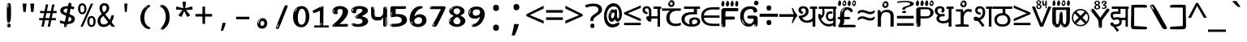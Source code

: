 SplineFontDB: 3.2
FontName: sinhalaonlyw8mono
FullName: sinhalaonlyw8mono
FamilyName: sinhalaonlyw8mono
Weight: Regular
Copyright: github.com/zawa8/font hscii 4finger1thumb 4f1t maths
Version: w0.000
ItalicAngle: 0
UnderlinePosition: -125
UnderlineWidth: 50
Ascent: 800
Descent: 200
InvalidEm: 0
sfntRevision: 0x00010000
LayerCount: 2
Layer: 0 1 "Back" 1
Layer: 1 1 "Fore" 0
XUID: [1021 863 109920625 14062016]
UniqueID: 1604370350
StyleMap: 0x0040
FSType: 0
OS2Version: 4
OS2_WeightWidthSlopeOnly: 0
OS2_UseTypoMetrics: 1
CreationTime: 1461059370
ModificationTime: 1750139204
PfmFamily: 81
TTFWeight: 400
TTFWidth: 5
LineGap: 0
VLineGap: 0
Panose: 0 0 0 0 0 0 0 0 0 0
OS2TypoAscent: 1011
OS2TypoAOffset: 0
OS2TypoDescent: -293
OS2TypoDOffset: 0
OS2TypoLinegap: 0
OS2WinAscent: 1011
OS2WinAOffset: 0
OS2WinDescent: 293
OS2WinDOffset: 0
HheadAscent: 1011
HheadAOffset: 0
HheadDescent: -293
HheadDOffset: 0
OS2SubXSize: 650
OS2SubYSize: 600
OS2SubXOff: 0
OS2SubYOff: 75
OS2SupXSize: 650
OS2SupYSize: 600
OS2SupXOff: 0
OS2SupYOff: 350
OS2StrikeYSize: 50
OS2StrikeYPos: 322
OS2CapHeight: 612
OS2XHeight: 536
OS2Vendor: 'zawa'
OS2CodePages: 00000093.00000000
OS2UnicodeRanges: 80008003.02002040.00000200.00000000
MarkAttachClasses: 3
"MarkClass-1" 514 uvowelsignsinh uuvowelsignsinh rakarsinh karasinh kharasinh garasinh gharasinh ngarasinh nngarasinh carasinh charasinh jarasinh jharasinh nyjarasinh ttarasinh ttharasinh ddarasinh ddharasinh nnarasinh nnddarasinh tarasinh tharasinh dharasinh narasinh parasinh pharasinh barasinh bharasinh marasinh mbarasinh yarasinh varasinh sharasinh ssarasinh sarasinh harasinh farasinh kavarasinh kassarasinh gadharasinh nyacarasinh ttattharasinh tatharasinh tavarasinh dadharasinh davarasinh natharasinh nadharasinh navarasinh
"MarkClass-2" 58 viramasinh ivowelsignsinh iivowelsignsinh rephsinh uni0D81
DEI: 91125
TtTable: prep
PUSHW_1
 511
SCANCTRL
PUSHB_1
 4
SCANTYPE
EndTTInstrs
ShortTable: maxp 16
  1
  0
  935
  278
  8
  291
  6
  1
  0
  0
  0
  0
  0
  0
  4
  1
EndShort
LangName: 1033 "github.com/zawa8/font hscii4(4phinger maths) hscii5" "" "regular" "sinhalaonlyw8mono hscii 4finger1thumb 4f1t maths 2025-04-18 0.000;zawa;hscii5 sinhalaonlyw8mono-regular" "" "wersion 0.0000" "" "hscii5/4 fonts 5/4phingrmaths" "simbxls hscii github zawa8" "wimxl kumar merged and changed fonts" "merged changed by zawa8 pff(python fontforge)" "https://github.com/zawa8/font" "https://github.com/zawa8/pff" "license file present in : https://github.com/zawa8/font/" "https://github.com/zawa8/font"
GaspTable: 1 65535 15 1
Encoding: UnicodeFull
UnicodeInterp: none
NameList: AGL For New Fonts
DisplaySize: -48
AntiAlias: 1
FitToEm: 0
BeginPrivate: 0
EndPrivate
BeginChars: 1114594 98

StartChar: NULL
Encoding: 0 0 0
Width: 600
Flags: W
LayerCount: 2
EndChar

StartChar: CR
Encoding: 13 13 1
Width: 600
Flags: W
LayerCount: 2
EndChar

StartChar: space
Encoding: 32 32 2
Width: 600
Flags: HW
LayerCount: 2
EndChar

StartChar: exclam.sinh
Encoding: 33 33 3
Width: 600
Flags: HW
LayerCount: 2
Fore
SplineSet
293.5 122.599609375 m 4,0,1
 272.700195312 122.599609375 272.700195312 122.599609375 261 135.799804688 c 132,-1,2
 249.299804688 149 249.299804688 149 243.450195312 181.400390625 c 132,-1,3
 237.599609375 213.799804688 237.599609375 213.799804688 236.299804688 268.400390625 c 132,-1,4
 235 323 235 323 235 405.799804688 c 4,5,6
 235 522.200195312 235 522.200195312 236.299804688 587 c 132,-1,7
 237.599609375 651.799804688 237.599609375 651.799804688 245.400390625 683 c 132,-1,8
 253.200195312 714.200195312 253.200195312 714.200195312 269.450195312 720.799804688 c 132,-1,9
 285.700195312 727.400390625 285.700195312 727.400390625 315.599609375 727.400390625 c 4,10,11
 331.200195312 727.400390625 331.200195312 727.400390625 340.299804688 719 c 132,-1,12
 349.400390625 710.599609375 349.400390625 710.599609375 355.25 683 c 132,-1,13
 361.099609375 655.400390625 361.099609375 655.400390625 363.049804688 601.400390625 c 132,-1,14
 365 547.400390625 365 547.400390625 365 455 c 4,15,16
 365 287 365 287 352 204.799804688 c 132,-1,17
 339 122.599609375 339 122.599609375 293.5 122.599609375 c 4,0,1
276.599609375 699.799804688 m 4,18,19
 271.400390625 699.799804688 271.400390625 699.799804688 263.599609375 685.400390625 c 132,-1,20
 255.799804688 671 255.799804688 671 255.799804688 641 c 4,21,22
 255.799804688 625.400390625 255.799804688 625.400390625 257.75 610.400390625 c 132,-1,23
 259.700195312 595.400390625 259.700195312 595.400390625 268.799804688 595.400390625 c 4,24,25
 276.599609375 595.400390625 276.599609375 595.400390625 279.200195312 600.200195312 c 132,-1,26
 281.799804688 605 281.799804688 605 281.799804688 611.599609375 c 132,-1,27
 281.799804688 618.200195312 281.799804688 618.200195312 281.150390625 626.599609375 c 132,-1,28
 280.5 635 280.5 635 280.5 642.200195312 c 4,29,30
 281.799804688 662.599609375 281.799804688 662.599609375 284.400390625 681.200195312 c 132,-1,31
 287 699.799804688 287 699.799804688 276.599609375 699.799804688 c 4,18,19
294.799804688 -21.400390625 m 4,32,33
 270.099609375 -21.400390625 270.099609375 -21.400390625 255.150390625 -6.400390625 c 132,-1,34
 240.200195312 8.599609375 240.200195312 8.599609375 240.200195312 33.7998046875 c 4,35,36
 240.200195312 56.599609375 240.200195312 56.599609375 253.200195312 76.400390625 c 132,-1,37
 266.200195312 96.2001953125 266.200195312 96.2001953125 294.799804688 96.2001953125 c 4,38,39
 324.700195312 96.2001953125 324.700195312 96.2001953125 340.299804688 77.599609375 c 132,-1,40
 355.900390625 59 355.900390625 59 355.900390625 33.7998046875 c 4,41,42
 355.900390625 6.2001953125 355.900390625 6.2001953125 338.349609375 -7.599609375 c 132,-1,43
 320.799804688 -21.400390625 320.799804688 -21.400390625 294.799804688 -21.400390625 c 4,32,33
271.400390625 41 m 4,44,45
 272.700195312 54.2001953125 272.700195312 54.2001953125 277.900390625 65 c 132,-1,46
 283.099609375 75.7998046875 283.099609375 75.7998046875 276.599609375 75.7998046875 c 4,47,48
 267.5 75.7998046875 267.5 75.7998046875 261.650390625 58.400390625 c 132,-1,49
 255.799804688 41 255.799804688 41 255.799804688 27.7998046875 c 4,50,51
 255.799804688 15.7998046875 255.799804688 15.7998046875 262.299804688 15.7998046875 c 4,52,53
 267.5 15.7998046875 267.5 15.7998046875 268.799804688 24.7998046875 c 132,-1,54
 270.099609375 33.7998046875 270.099609375 33.7998046875 271.400390625 41 c 4,44,45
EndSplineSet
EndChar

StartChar: quotedbl.sinh
Encoding: 34 34 4
Width: 600
Flags: HW
LayerCount: 2
Fore
SplineSet
242.799804688 714 m 5,0,-1
 216.799804688 456 l 5,1,-1
 145.299804688 456 l 5,2,-1
 119.299804688 714 l 5,3,-1
 242.799804688 714 l 5,0,-1
480.700195312 714 m 5,4,-1
 454.700195312 456 l 5,5,-1
 383.200195312 456 l 5,6,-1
 357.200195312 714 l 5,7,-1
 480.700195312 714 l 5,4,-1
EndSplineSet
EndChar

StartChar: numbersign.sinh
Encoding: 35 35 5
Width: 600
Flags: HW
LayerCount: 2
Fore
SplineSet
102 0 m 1,0,-1
 140 199 l 1,1,-1
 32 199 l 1,2,-1
 32 266 l 1,3,-1
 153 266 l 1,4,-1
 185 419 l 5,5,-1
 58 419 l 5,6,-1
 58 485 l 5,7,-1
 197 485 l 5,8,-1
 237 687 l 5,9,-1
 309 687 l 5,10,-1
 269 485 l 5,11,-1
 393 485 l 5,12,-1
 433 687 l 5,13,-1
 502 687 l 5,14,-1
 462 485 l 5,15,-1
 568 485 l 5,16,-1
 568 419 l 5,17,-1
 449 419 l 5,18,-1
 418 266 l 1,19,-1
 547 266 l 1,20,-1
 547 199 l 1,21,-1
 405 199 l 1,22,-1
 364 0 l 1,23,-1
 293 0 l 1,24,-1
 334 199 l 1,25,-1
 211 199 l 1,26,-1
 172 0 l 1,27,-1
 102 0 l 1,0,-1
224 266 m 1,28,-1
 347 266 l 1,29,-1
 378 419 l 5,30,-1
 255 419 l 5,31,-1
 224 266 l 1,28,-1
EndSplineSet
EndChar

StartChar: percent.sinh
Encoding: 37 37 6
Width: 600
Flags: HW
LayerCount: 2
Fore
SplineSet
104.700195312 0 m 5,0,-1
 425.099609375 714 l 5,1,-1
 494.400390625 714 l 5,2,-1
 174 0 l 5,3,-1
 104.700195312 0 l 5,0,-1
440.400390625 -9 m 4,4,5
 385.5 -9 385.5 -9 349.049804688 35.5 c 132,-1,6
 312.599609375 80 312.599609375 80 312.599609375 161 c 260,7,8
 312.599609375 242 312.599609375 242 347.25 286 c 132,-1,9
 381.900390625 330 381.900390625 330 442.200195312 330 c 4,10,11
 497.099609375 330 497.099609375 330 533.549804688 286 c 132,-1,12
 570 242 570 242 570 161 c 260,13,14
 570 80 570 80 534.900390625 35.5 c 132,-1,15
 499.799804688 -9 499.799804688 -9 440.400390625 -9 c 4,4,5
441.299804688 49 m 260,16,17
 471.900390625 49 471.900390625 49 487.200195312 76 c 132,-1,18
 502.5 103 502.5 103 502.5 161 c 4,19,20
 502.5 220 502.5 220 487.200195312 245.5 c 132,-1,21
 471.900390625 271 471.900390625 271 441.299804688 271 c 260,22,23
 410.700195312 271 410.700195312 271 394.950195312 245.5 c 132,-1,24
 379.200195312 220 379.200195312 220 379.200195312 161 c 4,25,26
 379.200195312 103 379.200195312 103 394.950195312 76 c 132,-1,27
 410.700195312 49 410.700195312 49 441.299804688 49 c 260,16,17
157.799804688 383 m 4,28,29
 102.900390625 383 102.900390625 383 66.4501953125 427.5 c 132,-1,30
 30 472 30 472 30 553 c 260,31,32
 30 634 30 634 64.650390625 678 c 132,-1,33
 99.2998046875 722 99.2998046875 722 159.599609375 722 c 4,34,35
 214.5 722 214.5 722 250.950195312 678 c 132,-1,36
 287.400390625 634 287.400390625 634 287.400390625 553 c 260,37,38
 287.400390625 472 287.400390625 472 252.299804688 427.5 c 132,-1,39
 217.200195312 383 217.200195312 383 157.799804688 383 c 4,28,29
158.700195312 441 m 260,40,41
 189.299804688 441 189.299804688 441 204.599609375 468 c 132,-1,42
 219.900390625 495 219.900390625 495 219.900390625 553 c 4,43,44
 219.900390625 612 219.900390625 612 204.599609375 637.5 c 132,-1,45
 189.299804688 663 189.299804688 663 158.700195312 663 c 260,46,47
 128.099609375 663 128.099609375 663 112.349609375 637.5 c 132,-1,48
 96.599609375 612 96.599609375 612 96.599609375 553 c 4,49,50
 96.599609375 495 96.599609375 495 112.349609375 468 c 132,-1,51
 128.099609375 441 128.099609375 441 158.700195312 441 c 260,40,41
EndSplineSet
EndChar

StartChar: quotesingle.sinh
Encoding: 39 39 7
Width: 600
Flags: HW
LayerCount: 2
Fore
SplineSet
347.5 714 m 1,0,-1
 327.5 456 l 1,1,-1
 272.5 456 l 1,2,-1
 252.5 714 l 1,3,-1
 347.5 714 l 1,0,-1
EndSplineSet
EndChar

StartChar: parenleft.sinh
Encoding: 40 40 8
Width: 600
Flags: HW
LayerCount: 2
Fore
SplineSet
377.400390625 -72 m 4,0,1
 312.599609375 -51 312.599609375 -51 268.799804688 -13 c 132,-1,2
 225 25 225 25 198 71.5 c 132,-1,3
 171 118 171 118 159 169.5 c 132,-1,4
 147 221 147 221 147 269 c 4,5,6
 147 315 147 315 157.200195312 363 c 132,-1,7
 167.400390625 411 167.400390625 411 186 456 c 132,-1,8
 204.599609375 501 204.599609375 501 232.200195312 540.5 c 132,-1,9
 259.799804688 580 259.799804688 580 293.400390625 609 c 4,10,11
 325.799804688 636 325.799804688 636 355.799804688 654 c 132,-1,12
 385.799804688 672 385.799804688 672 409.799804688 672 c 4,13,14
 427.799804688 672 427.799804688 672 438.599609375 660 c 132,-1,15
 449.400390625 648 449.400390625 648 449.400390625 636 c 4,16,17
 449.400390625 628 449.400390625 628 434.400390625 617 c 132,-1,18
 419.400390625 606 419.400390625 606 391.799804688 582 c 4,19,20
 355.799804688 550 355.799804688 550 331.799804688 512 c 132,-1,21
 307.799804688 474 307.799804688 474 293.400390625 433.5 c 132,-1,22
 279 393 279 393 273.599609375 351.5 c 132,-1,23
 268.200195312 310 268.200195312 310 268.200195312 272 c 260,24,25
 268.200195312 234 268.200195312 234 275.400390625 192.5 c 132,-1,26
 282.599609375 151 282.599609375 151 299.400390625 113 c 132,-1,27
 316.200195312 75 316.200195312 75 343.799804688 43.5 c 132,-1,28
 371.400390625 12 371.400390625 12 412.200195312 -7 c 4,29,30
 432.599609375 -16 432.599609375 -16 442.799804688 -22.5 c 132,-1,31
 453 -29 453 -29 453 -43 c 4,32,33
 453 -56 453 -56 437.400390625 -66 c 132,-1,34
 421.799804688 -76 421.799804688 -76 401.400390625 -76 c 4,35,36
 388.200195312 -76 388.200195312 -76 377.400390625 -72 c 4,0,1
360.599609375 620 m 4,37,38
 366.599609375 625 366.599609375 625 373.799804688 630.5 c 132,-1,39
 381 636 381 636 372.599609375 636 c 4,40,41
 363 636 363 636 350.400390625 628.5 c 132,-1,42
 337.799804688 621 337.799804688 621 325.799804688 611 c 132,-1,43
 313.799804688 601 313.799804688 601 306 590.5 c 132,-1,44
 298.200195312 580 298.200195312 580 298.200195312 574 c 4,45,46
 298.200195312 569 298.200195312 569 303 569 c 4,47,48
 309 569 309 569 314.400390625 575.5 c 132,-1,49
 319.799804688 582 319.799804688 582 323.400390625 587 c 4,50,51
 328.200195312 594 328.200195312 594 336.599609375 601.5 c 132,-1,52
 345 609 345 609 360.599609375 620 c 4,37,38
291 547 m 4,53,54
 291 555 291 555 283.799804688 555 c 4,55,56
 269.400390625 555 269.400390625 555 269.400390625 547 c 4,57,58
 269.400390625 541 269.400390625 541 273 539.5 c 132,-1,59
 276.599609375 538 276.599609375 538 279 538 c 260,60,61
 281.400390625 538 281.400390625 538 286.200195312 539.5 c 132,-1,62
 291 541 291 541 291 547 c 4,53,54
EndSplineSet
EndChar

StartChar: parenright.sinh
Encoding: 41 41 9
Width: 600
Flags: HW
LayerCount: 2
Fore
SplineSet
214.799804688 -93 m 4,0,1
 198 -93 198 -93 183 -84.5 c 132,-1,2
 168 -76 168 -76 168 -66 c 4,3,4
 168 -57 168 -57 180 -43 c 132,-1,5
 192 -29 192 -29 209.400390625 -8.5 c 132,-1,6
 226.799804688 12 226.799804688 12 247.799804688 41 c 132,-1,7
 268.799804688 70 268.799804688 70 286.200195312 108 c 132,-1,8
 303.599609375 146 303.599609375 146 315.599609375 195 c 132,-1,9
 327.599609375 244 327.599609375 244 327.599609375 305 c 4,10,11
 327.599609375 352 327.599609375 352 318.599609375 398.5 c 132,-1,12
 309.599609375 445 309.599609375 445 292.799804688 484 c 132,-1,13
 276 523 276 523 252.599609375 552 c 132,-1,14
 229.200195312 581 229.200195312 581 200.400390625 594 c 4,15,16
 186 601 186 601 169.200195312 610.5 c 132,-1,17
 152.400390625 620 152.400390625 620 152.400390625 638 c 4,18,19
 152.400390625 653 152.400390625 653 168 662.5 c 132,-1,20
 183.599609375 672 183.599609375 672 208.799804688 672 c 4,21,22
 253.200195312 672 253.200195312 672 296.400390625 646 c 132,-1,23
 339.599609375 620 339.599609375 620 373.200195312 572 c 132,-1,24
 406.799804688 524 406.799804688 524 427.200195312 455.5 c 132,-1,25
 447.599609375 387 447.599609375 387 447.599609375 302 c 4,26,27
 447.599609375 227 447.599609375 227 437.400390625 175 c 132,-1,28
 427.200195312 123 427.200195312 123 408.599609375 85 c 132,-1,29
 390 47 390 47 364.799804688 17 c 132,-1,30
 339.599609375 -13 339.599609375 -13 309.599609375 -44 c 4,31,32
 282 -73 282 -73 258.599609375 -83 c 132,-1,33
 235.200195312 -93 235.200195312 -93 214.799804688 -93 c 4,0,1
176.400390625 621 m 4,34,35
 181.200195312 621 181.200195312 621 185.400390625 628.5 c 132,-1,36
 189.599609375 636 189.599609375 636 189.599609375 644 c 4,37,38
 189.599609375 657 189.599609375 657 181.200195312 657 c 4,39,40
 176.400390625 657 176.400390625 657 172.200195312 649.5 c 132,-1,41
 168 642 168 642 168 634 c 4,42,43
 168 621 168 621 176.400390625 621 c 4,34,35
208.799804688 -60 m 260,44,45
 214.799804688 -50 214.799804688 -50 215.400390625 -40 c 132,-1,46
 216 -30 216 -30 211.200195312 -29 c 4,47,48
 208.799804688 -29 208.799804688 -29 204.599609375 -33 c 132,-1,49
 200.400390625 -37 200.400390625 -37 196.200195312 -43 c 132,-1,50
 192 -49 192 -49 189 -55 c 132,-1,51
 186 -61 186 -61 186 -64 c 4,52,53
 186 -72 186 -72 190.799804688 -73 c 4,54,55
 194.400390625 -74 194.400390625 -74 198.599609375 -72 c 132,-1,56
 202.799804688 -70 202.799804688 -70 208.799804688 -60 c 260,44,45
EndSplineSet
EndChar

StartChar: asterisk.sinh
Encoding: 42 42 10
Width: 600
Flags: HW
LayerCount: 2
Fore
SplineSet
352.25 771.25 m 5,0,-1
 330.25 569.650390625 l 5,1,-1
 541.450195312 626.349609375 l 5,2,-1
 556.849609375 529.75 l 5,3,-1
 354.450195312 514 l 5,4,-1
 485.349609375 348.099609375 l 5,5,-1
 390.75 298.75 l 5,6,-1
 297.25 482.5 l 5,7,-1
 212.549804688 298.75 l 5,8,-1
 114.650390625 348.099609375 l 5,9,-1
 243.349609375 514 l 5,10,-1
 43.150390625 529.75 l 5,11,-1
 58.5498046875 626.349609375 l 5,12,-1
 267.549804688 569.650390625 l 5,13,-1
 244.450195312 771.25 l 5,14,-1
 352.25 771.25 l 5,0,-1
EndSplineSet
EndChar

StartChar: plus.sinh
Encoding: 43 43 11
Width: 600
Flags: HW
LayerCount: 2
Fore
SplineSet
339.599609375 391.5 m 5,0,-1
 558.5 391.5 l 5,1,-1
 558.5 313.400390625 l 5,2,-1
 339.599609375 313.400390625 l 5,3,-1
 339.599609375 86.7998046875 l 5,4,-1
 260.400390625 86.7998046875 l 5,5,-1
 260.400390625 313.400390625 l 5,6,-1
 41.5 313.400390625 l 5,7,-1
 41.5 391.5 l 5,8,-1
 260.400390625 391.5 l 5,9,-1
 260.400390625 619.200195312 l 5,10,-1
 339.599609375 619.200195312 l 5,11,-1
 339.599609375 391.5 l 5,0,-1
EndSplineSet
EndChar

StartChar: comma.sinh
Encoding: 44 44 12
Width: 600
Flags: HW
LayerCount: 2
Fore
SplineSet
375.5 105 m 1,0,1
 366.5 70 366.5 70 352.5 29 c 128,-1,2
 338.5 -12 338.5 -12 322 -52.5 c 128,-1,3
 305.5 -93 305.5 -93 289.5 -129 c 1,4,-1
 224.5 -129 l 1,5,6
 234.5 -91 234.5 -91 244 -47.5 c 128,-1,7
 253.5 -4 253.5 -4 261.5 38.5 c 128,-1,8
 269.5 81 269.5 81 274.5 116 c 1,9,-1
 368.5 116 l 1,10,-1
 375.5 105 l 1,0,1
EndSplineSet
EndChar

StartChar: hyphen.sinh
Encoding: 45 45 13
Width: 600
Flags: HW
LayerCount: 2
Fore
SplineSet
95.5 229 m 1,0,-1
 95.5 307 l 1,1,-1
 504.5 307 l 1,2,-1
 504.5 229 l 1,3,-1
 95.5 229 l 1,0,-1
EndSplineSet
EndChar

StartChar: period.sinh
Encoding: 46 46 14
Width: 600
Flags: HW
LayerCount: 2
Fore
SplineSet
291.75 -62.25 m 4,0,1
 231.75 -62.25 231.75 -62.25 189 -20.25 c 132,-1,2
 146.25 21.75 146.25 21.75 146.25 87.75 c 4,3,4
 146.25 123.75 146.25 123.75 159 156 c 132,-1,5
 171.75 188.25 171.75 188.25 194.25 211.5 c 132,-1,6
 216.75 234.75 216.75 234.75 248.25 249 c 132,-1,7
 279.75 263.25 279.75 263.25 317.25 263.25 c 4,8,9
 347.25 263.25 347.25 263.25 372.75 250.5 c 132,-1,10
 398.25 237.75 398.25 237.75 416.25 215.25 c 132,-1,11
 434.25 192.75 434.25 192.75 444 164.25 c 132,-1,12
 453.75 135.75 453.75 135.75 453.75 104.25 c 4,13,14
 453.75 63.75 453.75 63.75 441 33 c 132,-1,15
 428.25 2.25 428.25 2.25 405.75 -18.75 c 132,-1,16
 383.25 -39.75 383.25 -39.75 354 -51 c 132,-1,17
 324.75 -62.25 324.75 -62.25 291.75 -62.25 c 4,0,1
236.25 197.25 m 4,18,19
 246.75 207.75 246.75 207.75 249 215.25 c 132,-1,20
 251.25 222.75 251.25 222.75 248.25 222.75 c 4,21,22
 236.25 222.75 236.25 222.75 222.75 211.5 c 132,-1,23
 209.25 200.25 209.25 200.25 198 184.5 c 132,-1,24
 186.75 168.75 186.75 168.75 179.25 150.75 c 132,-1,25
 171.75 132.75 171.75 132.75 171.75 117.75 c 4,26,27
 171.75 114.75 171.75 114.75 174 105.75 c 132,-1,28
 176.25 96.75 176.25 96.75 180.75 96.75 c 4,29,30
 186.75 96.75 186.75 96.75 195.75 129.75 c 4,31,32
 200.25 150.75 200.25 150.75 212.25 168 c 132,-1,33
 224.25 185.25 224.25 185.25 236.25 197.25 c 4,18,19
297.75 23.25 m 4,34,35
 315.75 23.25 315.75 23.25 340.5 44.25 c 132,-1,36
 365.25 65.25 365.25 65.25 365.25 104.25 c 4,37,38
 365.25 134.25 365.25 134.25 349.5 154.5 c 132,-1,39
 333.75 174.75 333.75 174.75 308.25 174.75 c 260,40,41
 282.75 174.75 282.75 174.75 261.75 154.5 c 132,-1,42
 240.75 134.25 240.75 134.25 240.75 98.25 c 260,43,44
 240.75 62.25 240.75 62.25 257.25 42.75 c 132,-1,45
 273.75 23.25 273.75 23.25 297.75 23.25 c 4,34,35
EndSplineSet
EndChar

StartChar: slash.sinh
Encoding: 47 47 15
Width: 600
Flags: HW
LayerCount: 2
Fore
SplineSet
186.5 -77 m 0,0,1
 182.5 -77 182.5 -77 171 -75 c 128,-1,2
 159.5 -73 159.5 -73 147.5 -68.5 c 128,-1,3
 135.5 -64 135.5 -64 126.5 -57 c 128,-1,4
 117.5 -50 117.5 -50 117.5 -41 c 0,5,6
 117.5 -38 117.5 -38 128 -9.5 c 128,-1,7
 138.5 19 138.5 19 155.5 64 c 128,-1,8
 172.5 109 172.5 109 195 166 c 128,-1,9
 217.5 223 217.5 223 241.5 283 c 128,-1,10
 265.5 343 265.5 343 289.5 402 c 128,-1,11
 313.5 461 313.5 461 333.5 509.5 c 128,-1,12
 353.5 558 353.5 558 368.5 592 c 128,-1,13
 383.5 626 383.5 626 389.5 636 c 0,14,15
 396.5 647 396.5 647 408 656.5 c 128,-1,16
 419.5 666 419.5 666 433.5 666 c 0,17,18
 440.5 666 440.5 666 449 663.5 c 128,-1,19
 457.5 661 457.5 661 465 656.5 c 128,-1,20
 472.5 652 472.5 652 477.5 646 c 128,-1,21
 482.5 640 482.5 640 482.5 633 c 0,22,23
 482.5 625 482.5 625 474 599.5 c 128,-1,24
 465.5 574 465.5 574 454 544.5 c 128,-1,25
 442.5 515 442.5 515 431 487.5 c 128,-1,26
 419.5 460 419.5 460 413.5 447 c 0,27,28
 409.5 438 409.5 438 398.5 410.5 c 128,-1,29
 387.5 383 387.5 383 372.5 344.5 c 128,-1,30
 357.5 306 357.5 306 339.5 259.5 c 128,-1,31
 321.5 213 321.5 213 302.5 166.5 c 128,-1,32
 283.5 120 283.5 120 265 76 c 128,-1,33
 246.5 32 246.5 32 231 -2 c 128,-1,34
 215.5 -36 215.5 -36 203.5 -56.5 c 128,-1,35
 191.5 -77 191.5 -77 186.5 -77 c 0,0,1
161.5 -37 m 4,36,37
 165.5 -25 165.5 -25 173.5 -7 c 132,-1,38
 181.5 11 181.5 11 188.5 27.5 c 132,-1,39
 195.5 44 195.5 44 199 56.5 c 132,-1,40
 202.5 69 202.5 69 197.5 70 c 4,41,42
 195.5 71 195.5 71 190.5 71 c 132,-1,43
 185.5 71 185.5 71 182.5 66 c 4,44,45
 180.5 62 180.5 62 174 48.5 c 132,-1,46
 167.5 35 167.5 35 161 19.5 c 132,-1,47
 154.5 4 154.5 4 149.5 -10.5 c 132,-1,48
 144.5 -25 144.5 -25 144.5 -31 c 4,49,50
 144.5 -38 144.5 -38 152 -40 c 132,-1,51
 159.5 -42 159.5 -42 161.5 -37 c 4,36,37
EndSplineSet
EndChar

StartChar: zero.sinh
Encoding: 48 48 16
Width: 600
VWidth: 1024
Flags: HW
LayerCount: 2
Fore
SplineSet
307.01953125 -17 m 4,0,1
 232.607421875 -17 232.607421875 -17 182.766601562 12 c 132,-1,2
 132.923828125 41 132.923828125 41 102.737304688 88 c 132,-1,3
 72.552734375 135 72.552734375 135 60.6171875 194.5 c 132,-1,4
 48.68359375 254 48.68359375 254 48.68359375 314 c 260,5,6
 48.68359375 374 48.68359375 374 62.7236328125 432 c 132,-1,7
 76.763671875 490 76.763671875 490 109.055664062 535.5 c 132,-1,8
 141.34765625 581 141.34765625 581 193.296875 608.5 c 132,-1,9
 245.244140625 636 245.244140625 636 318.251953125 636 c 4,10,11
 367.392578125 636 367.392578125 636 403.194335938 618.5 c 132,-1,12
 438.99609375 601 438.99609375 601 464.969726562 573.5 c 132,-1,13
 490.944335938 546 490.944335938 546 508.494140625 511 c 132,-1,14
 526.043945312 476 526.043945312 476 535.169921875 440 c 132,-1,15
 544.296875 404 544.296875 404 547.805664062 371 c 132,-1,16
 551.31640625 338 551.31640625 338 551.31640625 314 c 4,17,18
 551.31640625 264 551.31640625 264 538.6796875 205.5 c 132,-1,19
 526.043945312 147 526.043945312 147 497.262695312 97.5 c 132,-1,20
 468.48046875 48 468.48046875 48 421.446289062 15.5 c 132,-1,21
 374.412109375 -17 374.412109375 -17 307.01953125 -17 c 4,0,1
152.580078125 524 m 4,22,23
 165.215820312 543 165.215820312 543 172.9375 553 c 132,-1,24
 180.66015625 563 180.66015625 563 180.66015625 566 c 4,25,26
 180.66015625 568 180.66015625 568 175.043945312 568.5 c 132,-1,27
 169.427734375 569 169.427734375 569 161.00390625 562 c 4,28,29
 155.387695312 556 155.387695312 556 145.560546875 543 c 132,-1,30
 135.732421875 530 135.732421875 530 125.903320312 516 c 132,-1,31
 116.076171875 502 116.076171875 502 109.055664062 488 c 132,-1,32
 102.036132812 474 102.036132812 474 102.036132812 467 c 260,33,34
 102.036132812 460 102.036132812 460 109.756835938 462 c 132,-1,35
 117.48046875 464 117.48046875 464 121.692382812 471 c 4,36,37
 125.903320312 479 125.903320312 479 132.923828125 492.5 c 132,-1,38
 139.944335938 506 139.944335938 506 152.580078125 524 c 4,22,23
308.423828125 60 m 4,39,40
 353.352539062 60 353.352539062 60 379.326171875 87 c 132,-1,41
 405.299804688 114 405.299804688 114 418.637695312 154 c 132,-1,42
 431.9765625 194 431.9765625 194 435.486328125 240 c 132,-1,43
 438.99609375 286 438.99609375 286 438.99609375 324 c 4,44,45
 438.99609375 348 438.99609375 348 434.784179688 386.5 c 132,-1,46
 430.572265625 425 430.572265625 425 417.935546875 462.5 c 132,-1,47
 405.299804688 500 405.299804688 500 381.432617188 527 c 132,-1,48
 357.564453125 554 357.564453125 554 318.251953125 554 c 4,49,50
 285.959960938 554 285.959960938 554 263.49609375 526.5 c 132,-1,51
 241.032226562 499 241.032226562 499 225.587890625 460.5 c 132,-1,52
 210.14453125 422 210.14453125 422 203.123046875 380 c 132,-1,53
 196.103515625 338 196.103515625 338 196.103515625 308 c 4,54,55
 196.103515625 293 196.103515625 293 196.103515625 269 c 132,-1,56
 196.103515625 245 196.103515625 245 198.912109375 217 c 132,-1,57
 201.719726562 189 201.719726562 189 208.037109375 161.5 c 132,-1,58
 214.35546875 134 214.35546875 134 226.993164062 111.5 c 132,-1,59
 239.627929688 89 239.627929688 89 259.986328125 74.5 c 132,-1,60
 280.34375 60 280.34375 60 308.423828125 60 c 4,39,40
EndSplineSet
EndChar

StartChar: one.sinh
Encoding: 49 49 17
Width: 600
VWidth: 1024
Flags: HW
LayerCount: 2
Fore
SplineSet
547.256835938 -26 m 1,0,-1
 99.2568359375 -26 l 1,1,-1
 99.2568359375 38 l 1,2,-1
 547.256835938 38 l 1,3,-1
 547.256835938 -26 l 1,0,-1
349.000976562 28 m 0,4,5
 277.241210938 28 277.241210938 28 277.241210938 76 c 2,6,-1
 277.241210938 468 l 2,7,8
 277.256835938 482 277.256835938 482 276.4609375 484 c 0,9,10
 275.256835938 491 275.256835938 491 272.560546875 491 c 0,11,12
 267.256835938 491 267.256835938 491 257.741210938 483.5 c 0,13,14
 247.256835938 476 247.256835938 476 211.44140625 462.5 c 0,15,16
 175.256835938 449 175.256835938 449 161.94140625 443 c 0,17,18
 148.256835938 437 148.256835938 437 134.641601562 433 c 0,19,20
 120.256835938 428 120.256835938 428 105.000976562 428 c 0,21,22
 86.2568359375 428 86.2568359375 428 68.341796875 438 c 0,23,24
 49.2568359375 448 49.2568359375 448 53.521484375 463 c 0,25,26
 57.2568359375 476 57.2568359375 476 64.1220703125 493 c 0,27,28
 69.2568359375 506 69.2568359375 506 95.6416015625 518 c 0,29,30
 165.256835938 550 165.256835938 550 186.549804688 560.505859375 c 0,31,32
 242.256835938 591 242.256835938 591 249.161132812 593.5 c 0,33,34
 306.256835938 617 306.256835938 617 312.341796875 622 c 0,35,36
 333.256835938 638 333.256835938 638 361.481445312 638 c 0,37,38
 384.256835938 638 384.256835938 638 384.1015625 637 c 0,39,40
 382.48828125 631.751953125 382.48828125 631.751953125 358.060546875 633 c 0,41,42
 366.256835938 633 366.256835938 633 377.560546875 624 c 0,43,44
 385.435546875 617.860351562 385.435546875 617.860351562 385.361328125 608 c 2,45,-1
 381.361328125 77 l 2,46,47
 381.256835938 61 381.256835938 61 371.622070312 43.5 c 0,48,49
 363.256835938 28 363.256835938 28 349.000976562 28 c 0,4,5
347.44140625 613 m 0,50,51
 355.256835938 621 355.256835938 621 359.921875 624 c 0,52,53
 364.256835938 627 364.256835938 627 359.921875 628 c 0,54,55
 357.256835938 628 357.256835938 628 345.881835938 625 c 0,56,57
 335.256835938 622 335.256835938 622 324.041015625 616 c 0,58,59
 316.256835938 611 316.256835938 611 303.760742188 604 c 128,-1,60
 291.256835938 597 291.256835938 597 291.28125 593 c 0,61,62
 291.256835938 590 291.256835938 590 297.521484375 589 c 0,63,64
 308.256835938 588 308.256835938 588 324.822265625 598 c 128,-1,65
 341.256835938 608 341.256835938 608 347.44140625 613 c 0,50,51
330.28125 74 m 0,66,67
 330.256835938 82 330.256835938 82 325.6015625 87.5 c 0,68,69
 320.256835938 94 320.256835938 94 320.921875 104 c 0,70,71
 321.256835938 109 321.256835938 109 320.141601562 113 c 0,72,73
 319.256835938 117 319.256835938 117 311.560546875 117 c 0,74,75
 305.256835938 117 305.256835938 117 302.201171875 107.5 c 128,-1,76
 299.256835938 98 299.256835938 98 299.08203125 86.5 c 0,77,78
 299.256835938 75 299.256835938 75 302.201171875 65.5 c 128,-1,79
 305.256835938 56 305.256835938 56 311.560546875 56 c 0,80,81
 330.256835938 56 330.256835938 56 330.28125 74 c 0,66,67
EndSplineSet
EndChar

StartChar: two.sinh
Encoding: 50 50 18
Width: 600
VWidth: 1024
Flags: HW
LayerCount: 2
Fore
SplineSet
90.5087890625 0 m 2,0,1
 76.46875 0 76.46875 0 64.7685546875 13.5 c 128,-1,2
 53.068359375 27 53.068359375 27 56.189453125 39 c 256,3,4
 59.30859375 51 59.30859375 51 81.1484375 69.5 c 128,-1,5
 102.989257812 88 102.989257812 88 129.508789062 109 c 0,6,7
 187.229492188 155 187.229492188 155 233.249023438 203.5 c 128,-1,8
 279.268554688 252 279.268554688 252 312.029296875 299.5 c 128,-1,9
 344.7890625 347 344.7890625 347 361.94921875 392 c 128,-1,10
 379.108398438 437 379.108398438 437 379.108398438 476 c 0,11,12
 379.108398438 518 379.108398438 518 351.80859375 532.5 c 128,-1,13
 324.508789062 547 324.508789062 547 291.749023438 547 c 256,14,15
 260.548828125 547 260.548828125 547 236.368164062 530 c 128,-1,16
 212.189453125 513 212.189453125 513 212.189453125 475 c 0,17,18
 212.189453125 452 212.189453125 452 219.989257812 440.5 c 128,-1,19
 227.7890625 429 227.7890625 429 227.7890625 413 c 0,20,21
 227.7890625 399 227.7890625 399 202.829101562 392.5 c 128,-1,22
 177.868164062 386 177.868164062 386 160.708984375 386 c 0,23,24
 118.588867188 386 118.588867188 386 91.2890625 413 c 128,-1,25
 63.9892578125 440 63.9892578125 440 63.9892578125 481 c 0,26,27
 63.9892578125 514 63.9892578125 514 80.3681640625 542 c 128,-1,28
 96.7490234375 570 96.7490234375 570 127.94921875 591 c 128,-1,29
 159.1484375 612 159.1484375 612 201.268554688 624.5 c 128,-1,30
 243.388671875 637 243.388671875 637 293.30859375 637 c 0,31,32
 341.66796875 637 341.66796875 637 386.908203125 625 c 128,-1,33
 432.1484375 613 432.1484375 613 467.249023438 591 c 128,-1,34
 502.348632812 569 502.348632812 569 523.408203125 538 c 128,-1,35
 544.46875 507 544.46875 507 544.46875 468 c 0,36,37
 544.46875 420 544.46875 420 524.96875 373 c 128,-1,38
 505.46875 326 505.46875 326 475.829101562 284 c 128,-1,39
 446.189453125 242 446.189453125 242 412.6484375 206 c 128,-1,40
 379.108398438 170 379.108398438 170 350.249023438 143.5 c 128,-1,41
 321.388671875 117 321.388671875 117 301.888671875 100.5 c 128,-1,42
 282.388671875 84 282.388671875 84 282.388671875 81 c 1,43,44
 287.068359375 81 287.068359375 81 294.868164062 81 c 2,45,-1
 333.868164062 81 l 1,46,-1
 472.708984375 84 l 2,47,48
 500.7890625 85 500.7890625 85 515.608398438 81 c 128,-1,49
 530.4296875 77 530.4296875 77 536.66796875 69 c 128,-1,50
 542.908203125 61 542.908203125 61 542.908203125 51 c 128,-1,51
 542.908203125 41 542.908203125 41 542.908203125 30 c 0,52,53
 542.908203125 12 542.908203125 12 525.749023438 6 c 128,-1,54
 508.588867188 0 508.588867188 0 458.66796875 0 c 2,55,-1
 90.5087890625 0 l 2,0,1
115.46875 500 m 0,56,57
 117.029296875 512 117.029296875 512 113.908203125 519 c 128,-1,58
 110.7890625 526 110.7890625 526 106.108398438 525 c 0,59,60
 99.8681640625 525 99.8681640625 525 95.96875 518.5 c 128,-1,61
 92.068359375 512 92.068359375 512 91.2890625 503.5 c 128,-1,62
 90.5087890625 495 90.5087890625 495 90.5087890625 487 c 128,-1,63
 90.5087890625 479 90.5087890625 479 90.5087890625 476 c 0,64,65
 93.62890625 463 93.62890625 463 98.30859375 461 c 0,66,67
 106.108398438 456 106.108398438 456 109.229492188 463 c 128,-1,68
 112.348632812 470 112.348632812 470 115.46875 500 c 0,56,57
120.1484375 434 m 0,69,70
 120.1484375 441 120.1484375 441 107.66796875 441 c 256,71,72
 96.7490234375 441 96.7490234375 441 96.7490234375 433 c 0,73,74
 96.7490234375 431 96.7490234375 431 99.8681640625 428 c 128,-1,75
 102.989257812 425 102.989257812 425 106.108398438 425 c 0,76,77
 112.348632812 425 112.348632812 425 116.249023438 428 c 128,-1,78
 120.1484375 431 120.1484375 431 120.1484375 434 c 0,69,70
117.029296875 51 m 0,79,80
 129.508789062 70 129.508789062 70 126.388671875 71 c 0,81,82
 115.46875 71 115.46875 71 102.989257812 61.5 c 128,-1,83
 90.5087890625 52 90.5087890625 52 90.5087890625 41 c 0,84,85
 90.5087890625 33 90.5087890625 33 96.7490234375 33 c 0,86,87
 104.548828125 33 104.548828125 33 117.029296875 51 c 0,79,80
EndSplineSet
EndChar

StartChar: three.sinh
Encoding: 51 51 19
Width: 600
VWidth: 1024
Flags: HW
LayerCount: 2
Fore
SplineSet
382.680664062 498 m 0,0,1
 382.680664062 528 382.680664062 528 360.83984375 540.5 c 128,-1,2
 339 553 339 553 293.759765625 553 c 0,3,4
 240.719726562 553 240.719726562 553 214.98046875 527 c 128,-1,5
 189.240234375 501 189.240234375 501 189.240234375 440 c 0,6,7
 189.240234375 426 189.240234375 426 172.859375 420 c 128,-1,8
 156.48046875 414 156.48046875 414 139.319335938 414 c 0,9,10
 42.599609375 414 42.599609375 414 41.0400390625 505 c 0,11,12
 41.0400390625 533 41.0400390625 533 62.880859375 557 c 128,-1,13
 84.7197265625 581 84.7197265625 581 119.040039062 598.5 c 128,-1,14
 153.359375 616 153.359375 616 197.819335938 626.5 c 128,-1,15
 242.280273438 637 242.280273438 637 287.51953125 637 c 0,16,17
 357.719726562 637 357.719726562 637 407.640625 625.5 c 128,-1,18
 457.559570312 614 457.559570312 614 489.540039062 594.5 c 128,-1,19
 521.51953125 575 521.51953125 575 537.900390625 550 c 128,-1,20
 554.280273438 525 554.280273438 525 554.280273438 499 c 0,21,22
 554.280273438 458 554.280273438 458 526.200195312 428 c 128,-1,23
 498.119140625 398 498.119140625 398 463.799804688 377 c 128,-1,24
 429.48046875 356 429.48046875 356 401.400390625 344 c 128,-1,25
 373.319335938 332 373.319335938 332 373.319335938 326 c 256,26,27
 373.319335938 320 373.319335938 320 402.180664062 313 c 128,-1,28
 431.040039062 306 431.040039062 306 466.140625 290.5 c 128,-1,29
 501.240234375 275 501.240234375 275 530.099609375 247 c 128,-1,30
 558.959960938 219 558.959960938 219 558.959960938 171 c 0,31,32
 558.959960938 124 558.959960938 124 530.880859375 90.5 c 128,-1,33
 502.799804688 57 502.799804688 57 457.559570312 35.5 c 128,-1,34
 412.319335938 14 412.319335938 14 354.599609375 4 c 128,-1,35
 296.880859375 -6 296.880859375 -6 237.599609375 -6 c 0,36,37
 212.640625 -6 212.640625 -6 180.66015625 -1.5 c 128,-1,38
 148.680664062 3 148.680664062 3 120.599609375 13 c 128,-1,39
 92.51953125 23 92.51953125 23 73.01953125 37.5 c 128,-1,40
 53.51953125 52 53.51953125 52 53.51953125 73 c 0,41,42
 53.51953125 88 53.51953125 88 63.66015625 98 c 128,-1,43
 73.7998046875 108 73.7998046875 108 90.9599609375 108 c 0,44,45
 111.240234375 108 111.240234375 108 128.400390625 103 c 128,-1,46
 145.559570312 98 145.559570312 98 161.940429688 92.5 c 128,-1,47
 178.319335938 87 178.319335938 87 197.819335938 82.5 c 128,-1,48
 217.319335938 78 217.319335938 78 240.719726562 78 c 0,49,50
 284.400390625 78 284.400390625 78 313.259765625 86 c 128,-1,51
 342.119140625 94 342.119140625 94 358.5 107.5 c 128,-1,52
 374.880859375 121 374.880859375 121 381.119140625 137.5 c 128,-1,53
 387.359375 154 387.359375 154 387.359375 170 c 0,54,55
 387.359375 203 387.359375 203 359.280273438 225.5 c 128,-1,56
 331.200195312 248 331.200195312 248 284.400390625 248 c 0,57,58
 217.319335938 248 217.319335938 248 190.01953125 263.5 c 128,-1,59
 162.719726562 279 162.719726562 279 162.719726562 299 c 0,60,61
 162.719726562 318 162.719726562 318 197.040039062 342.5 c 128,-1,62
 231.359375 367 231.359375 367 272.700195312 392.5 c 128,-1,63
 314.040039062 418 314.040039062 418 348.359375 445 c 128,-1,64
 382.680664062 472 382.680664062 472 382.680664062 498 c 0,0,1
106.559570312 527 m 0,65,66
 108.119140625 539 108.119140625 539 105 546.5 c 128,-1,67
 101.880859375 554 101.880859375 554 97.2001953125 553 c 0,68,69
 90.9599609375 553 90.9599609375 553 85.5 547 c 128,-1,70
 80.0400390625 541 80.0400390625 541 76.140625 532.5 c 128,-1,71
 72.240234375 524 72.240234375 524 69.900390625 516 c 128,-1,72
 67.5595703125 508 67.5595703125 508 69.119140625 504 c 0,73,74
 72.240234375 491 72.240234375 491 76.919921875 488 c 0,75,76
 84.7197265625 483 84.7197265625 483 94.080078125 490 c 128,-1,77
 103.440429688 497 103.440429688 497 106.559570312 527 c 0,65,66
97.2001953125 462 m 0,78,79
 97.2001953125 469 97.2001953125 469 86.2802734375 469 c 256,80,81
 75.359375 469 75.359375 469 75.359375 461 c 0,82,83
 75.359375 459 75.359375 459 78.48046875 456 c 128,-1,84
 81.599609375 453 81.599609375 453 84.7197265625 453 c 0,85,86
 90.9599609375 453 90.9599609375 453 94.080078125 456 c 128,-1,87
 97.2001953125 459 97.2001953125 459 97.2001953125 462 c 0,78,79
215.759765625 298 m 0,88,89
 218.880859375 303 218.880859375 303 225.119140625 311 c 128,-1,90
 231.359375 319 231.359375 319 239.16015625 327 c 0,91,92
 245.400390625 333 245.400390625 333 246.959960938 338 c 128,-1,93
 248.51953125 343 248.51953125 343 245.400390625 343 c 0,94,95
 239.16015625 343 239.16015625 343 229.799804688 337 c 128,-1,96
 220.440429688 331 220.440429688 331 211.859375 322.5 c 128,-1,97
 203.280273438 314 203.280273438 314 196.259765625 305.5 c 128,-1,98
 189.240234375 297 189.240234375 297 189.240234375 291 c 0,99,100
 189.240234375 282 189.240234375 282 198.599609375 282 c 256,101,102
 206.400390625 282 206.400390625 282 215.759765625 298 c 0,88,89
103.440429688 82 m 0,103,104
 103.440429688 104 103.440429688 104 89.400390625 94 c 0,105,106
 81.599609375 89 81.599609375 89 78.48046875 80 c 128,-1,107
 75.359375 71 75.359375 71 76.919921875 63 c 0,108,109
 78.48046875 59 78.48046875 59 81.599609375 57.5 c 128,-1,110
 84.7197265625 56 84.7197265625 56 87.83984375 56 c 256,111,112
 90.9599609375 56 90.9599609375 56 97.2001953125 65 c 128,-1,113
 103.440429688 74 103.440429688 74 103.440429688 82 c 0,103,104
EndSplineSet
EndChar

StartChar: four.sinh
Encoding: 52 52 20
Width: 600
Flags: HW
LayerCount: 2
Fore
SplineSet
492.3359375 614 m 0,0,1
 533.505859375 614 533.505859375 614 537.635742188 597.5 c 4,2,3
 545.436523438 565.286132812 545.436523438 565.286132812 545.436523438 549 c 2,4,-1
 545.436523438 271 l 2,5,6
 547.505859375 180 547.505859375 180 547.795898438 96 c 0,7,8
 548.505859375 -2 548.505859375 -2 488.795898438 -2 c 0,9,10
 465.505859375 -2 465.505859375 -2 445.135742188 7.5 c 0,11,12
 423.896484375 16.828125 423.896484375 16.828125 423.896484375 43 c 2,13,-1
 423.896484375 247 l 2,14,15
 423.505859375 287 423.505859375 287 419.17578125 287 c 256,16,17
 415.505859375 287 415.505859375 287 408.555664062 271 c 0,18,19
 402.505859375 255 402.505859375 255 388.49609375 235.5 c 0,20,21
 371.505859375 213 371.505859375 213 347.786132812 200 c 0,22,23
 334.505859375 193 334.505859375 193 196.15625 193 c 0,24,25
 158.505859375 193 158.505859375 193 86.416015625 256 c 0,26,27
 52.1962890625 286.2734375 52.1962890625 286.2734375 52.1962890625 457 c 2,28,-1
 52.1962890625 583 l 2,29,30
 52.505859375 614 52.505859375 614 97.0361328125 614 c 0,31,32
 128.505859375 614 128.505859375 614 143.055664062 602.5 c 0,33,34
 157.215820312 591.23046875 157.215820312 591.23046875 157.215820312 580 c 2,35,-1
 157.215820312 466 l 2,36,37
 157.505859375 404 157.505859375 404 160.755859375 382 c 0,38,39
 167.505859375 341 167.505859375 341 169.015625 332 c 0,40,41
 171.505859375 299 171.505859375 299 270.49609375 300.5 c 0,42,43
 321.505859375 301 321.505859375 301 322.416015625 301 c 0,44,45
 341.505859375 295 341.505859375 295 365.486328125 320.5 c 0,46,47
 416.505859375 372 416.505859375 372 416.81640625 373 c 0,48,49
 420.505859375 431 420.505859375 431 423.305664062 450.5 c 0,50,51
 428.505859375 493 428.505859375 493 428.616210938 493 c 2,52,-1
 428.616210938 569 l 2,53,54
 428.505859375 583 428.505859375 583 437.465820312 593 c 0,55,56
 445.505859375 602 445.505859375 602 458.116210938 606.5 c 0,57,58
 469.505859375 611 469.505859375 611 476.41796875 612.5 c 128,-1,59
 483.505859375 614 483.505859375 614 492.3359375 614 c 0,0,1
521.8359375 298 m 0,60,61
 518.295898438 298 518.295898438 298 515.936523438 286 c 128,-1,62
 513.576171875 274 513.576171875 274 511.215820312 259 c 128,-1,63
 508.856445312 244 508.856445312 244 507.67578125 132 c 128,-1,64
 506.49609375 20 506.49609375 20 506.49609375 19 c 0,65,66
 506.49609375 17 506.49609375 17 507.0859375 14 c 128,-1,67
 507.67578125 11 507.67578125 11 510.036132812 11 c 0,68,69
 515.936523438 11 515.936523438 11 520.06640625 18.5 c 128,-1,70
 524.196289062 26 524.196289062 26 526.555664062 135 c 128,-1,71
 528.916015625 244 528.916015625 244 530.095703125 253.5 c 128,-1,72
 531.276367188 263 531.276367188 263 531.276367188 266 c 0,73,74
 531.276367188 274 531.276367188 274 528.916015625 286 c 128,-1,75
 526.555664062 298 526.555664062 298 521.8359375 298 c 0,60,61
113.555664062 585 m 0,76,77
 112.977539062 579 112.977539062 579 115.916015625 576 c 0,78,79
 117.697265625 573 117.697265625 573 121.2265625 571 c 0,80,81
 123.59765625 569 123.59765625 569 126.536132812 565 c 0,82,83
 128.317382812 561 128.317382812 561 128.896484375 554 c 0,84,85
 128.317382812 538 128.317382812 538 130.666015625 534 c 0,86,87
 131.857421875 530 131.857421875 530 138.3359375 530 c 256,88,89
 143.657226562 530 143.657226562 530 146.005859375 537.5 c 0,90,91
 147.197265625 545 147.197265625 545 147.776367188 555 c 0,92,93
 147.197265625 575 147.197265625 575 140.696289062 587 c 0,94,95
 133.038085938 599 133.038085938 599 124.17578125 599 c 0,96,97
 120.057617188 599 120.057617188 599 117.095703125 595.5 c 0,98,99
 114.157226562 593 114.157226562 593 113.555664062 585 c 0,76,77
493.515625 588 m 0,100,101
 493.515625 583 493.515625 583 496.465820312 580.5 c 128,-1,102
 499.416015625 578 499.416015625 578 502.956054688 575.5 c 128,-1,103
 506.49609375 573 506.49609375 573 509.446289062 569 c 128,-1,104
 512.396484375 565 512.396484375 565 512.396484375 558 c 0,105,106
 512.396484375 537 512.396484375 537 520.65625 537 c 0,107,108
 523.015625 537 523.015625 537 525.375976562 544.5 c 128,-1,109
 527.736328125 552 527.736328125 552 527.736328125 563 c 0,110,111
 527.736328125 578 527.736328125 578 520.06640625 590 c 128,-1,112
 512.396484375 602 512.396484375 602 502.956054688 602 c 0,113,114
 500.595703125 602 500.595703125 602 497.055664062 598 c 128,-1,115
 493.515625 594 493.515625 594 493.515625 588 c 0,100,101
EndSplineSet
EndChar

StartChar: five.sinh
Encoding: 53 53 21
Width: 600
VWidth: 1024
Flags: HW
LayerCount: 2
Fore
SplineSet
140.099609375 -8 m 0,0,1
 104.219726562 -8 104.219726562 -8 84.7197265625 -1.5 c 128,-1,2
 65.2197265625 5 65.2197265625 5 55.859375 14.5 c 128,-1,3
 46.5 24 46.5 24 44.16015625 33.5 c 128,-1,4
 41.8193359375 43 41.8193359375 43 41.8193359375 49 c 0,5,6
 41.8193359375 63 41.8193359375 63 50.400390625 71.5 c 128,-1,7
 58.98046875 80 58.98046875 80 73.01953125 83.5 c 128,-1,8
 87.0595703125 87 87.0595703125 87 105 87.5 c 128,-1,9
 122.940429688 88 122.940429688 88 140.099609375 88 c 0,10,11
 278.940429688 88 278.940429688 88 337.440429688 115 c 128,-1,12
 395.940429688 142 395.940429688 142 395.940429688 201 c 0,13,14
 395.940429688 257 395.940429688 257 354.599609375 283.5 c 128,-1,15
 313.259765625 310 313.259765625 310 235.259765625 310 c 0,16,17
 205.619140625 310 205.619140625 310 185.33984375 307 c 128,-1,18
 165.059570312 304 165.059570312 304 151.01953125 300.5 c 128,-1,19
 136.98046875 297 136.98046875 297 124.5 294 c 128,-1,20
 112.01953125 291 112.01953125 291 94.859375 291 c 256,21,22
 79.259765625 291 79.259765625 291 69.900390625 300 c 128,-1,23
 60.5400390625 309 60.5400390625 309 55.859375 322 c 128,-1,24
 51.1806640625 335 51.1806640625 335 50.400390625 350 c 128,-1,25
 49.619140625 365 49.619140625 365 49.619140625 375 c 2,26,-1
 49.619140625 582 l 2,27,28
 49.619140625 610 49.619140625 610 70.6806640625 620.5 c 128,-1,29
 91.740234375 631 91.740234375 631 122.940429688 631 c 2,30,-1
 494.219726562 631 l 2,31,32
 506.700195312 631 506.700195312 631 518.400390625 623 c 128,-1,33
 530.099609375 615 530.099609375 615 530.099609375 601 c 0,34,35
 530.099609375 583 530.099609375 583 518.400390625 566 c 128,-1,36
 506.700195312 549 506.700195312 549 491.099609375 549 c 2,37,-1
 222.780273438 548 l 2,38,39
 214.98046875 548 214.98046875 548 211.859375 543.5 c 128,-1,40
 208.740234375 539 208.740234375 539 208.740234375 534 c 2,41,-1
 208.740234375 409 l 2,42,43
 208.740234375 393 208.740234375 393 213.419921875 390.5 c 128,-1,44
 218.099609375 388 218.099609375 388 229.01953125 388 c 2,45,-1
 268.01953125 389 l 2,46,47
 331.98046875 391 331.98046875 391 385.799804688 380.5 c 128,-1,48
 439.619140625 370 439.619140625 370 477.83984375 346.5 c 128,-1,49
 516.059570312 323 516.059570312 323 537.119140625 287 c 128,-1,50
 558.180664062 251 558.180664062 251 558.180664062 202 c 0,51,52
 558.180664062 162 558.180664062 162 533.219726562 124.5 c 128,-1,53
 508.259765625 87 508.259765625 87 456 57.5 c 128,-1,54
 403.740234375 28 403.740234375 28 325.740234375 10 c 128,-1,55
 247.740234375 -8 247.740234375 -8 140.099609375 -8 c 0,0,1
93.2998046875 413 m 0,56,57
 93.2998046875 432 93.2998046875 432 91.740234375 442.5 c 128,-1,58
 90.1806640625 453 90.1806640625 453 80.8193359375 446 c 0,59,60
 76.140625 443 76.140625 443 73.01953125 431 c 128,-1,61
 69.900390625 419 69.900390625 419 69.900390625 404.5 c 128,-1,62
 69.900390625 390 69.900390625 390 73.01953125 378 c 128,-1,63
 76.140625 366 76.140625 366 80.8193359375 362 c 256,64,65
 85.5 359 85.5 359 87.0595703125 359 c 0,66,67
 93.2998046875 360 93.2998046875 360 93.2998046875 413 c 0,56,57
107.33984375 334 m 0,68,69
 107.33984375 344 107.33984375 344 97.98046875 344 c 0,70,71
 80.8193359375 344 80.8193359375 344 80.8193359375 330 c 0,72,73
 80.8193359375 323 80.8193359375 323 93.2998046875 323 c 0,74,75
 101.099609375 323 101.099609375 323 104.219726562 327.5 c 128,-1,76
 107.33984375 332 107.33984375 332 107.33984375 334 c 0,68,69
91.740234375 49 m 0,77,78
 90.1806640625 51 90.1806640625 51 90.9599609375 55 c 128,-1,79
 91.740234375 59 91.740234375 59 92.51953125 63 c 128,-1,80
 93.2998046875 67 93.2998046875 67 91.740234375 69.5 c 128,-1,81
 90.1806640625 72 90.1806640625 72 83.9404296875 72 c 0,82,83
 76.140625 72 76.140625 72 73.01953125 63 c 128,-1,84
 69.900390625 54 69.900390625 54 71.4599609375 43 c 256,85,86
 73.01953125 32 73.01953125 32 77.7001953125 22 c 128,-1,87
 82.380859375 12 82.380859375 12 91.740234375 12 c 0,88,89
 94.859375 12 94.859375 12 97.2001953125 23.5 c 128,-1,90
 99.5400390625 35 99.5400390625 35 91.740234375 49 c 0,77,78
EndSplineSet
EndChar

StartChar: six.sinh
Encoding: 54 54 22
Width: 600
VWidth: 1024
Flags: HW
LayerCount: 2
Fore
SplineSet
301.989257812 -11 m 4,0,1
 231.7109375 -11 231.7109375 -11 181.986328125 9 c 132,-1,2
 132.260742188 29 132.260742188 29 101.099609375 62.5 c 132,-1,3
 69.9384765625 96 69.9384765625 96 55.353515625 139.5 c 132,-1,4
 40.7666015625 183 40.7666015625 183 40.7666015625 230 c 4,5,6
 40.7666015625 282 40.7666015625 282 52.0380859375 336 c 132,-1,7
 63.30859375 390 63.30859375 390 86.513671875 439 c 132,-1,8
 109.719726562 488 109.719726562 488 146.846679688 530 c 132,-1,9
 183.974609375 572 183.974609375 572 237.015625 601 c 4,10,11
 275.469726562 621 275.469726562 621 313.259765625 628 c 132,-1,12
 351.05078125 635 351.05078125 635 380.223632812 635 c 4,13,14
 386.853515625 635 386.853515625 635 397.4609375 633.5 c 132,-1,15
 408.069335938 632 408.069335938 632 417.350585938 629 c 132,-1,16
 426.633789062 626 426.633789062 626 433.92578125 620.5 c 132,-1,17
 441.219726562 615 441.219726562 615 441.219726562 607 c 4,18,19
 441.219726562 593 441.219726562 593 434.588867188 581 c 132,-1,20
 427.958984375 569 427.958984375 569 392.157226562 560 c 132,-1,21
 356.354492188 551 356.354492188 551 327.845703125 533.5 c 132,-1,22
 299.336914062 516 299.336914062 516 276.794921875 494 c 132,-1,23
 254.25390625 472 254.25390625 472 238.340820312 446 c 132,-1,24
 222.4296875 420 222.4296875 420 209.169921875 394 c 4,25,26
 202.5390625 382 202.5390625 382 197.234375 363 c 132,-1,27
 191.930664062 344 191.930664062 344 191.930664062 333 c 4,28,29
 191.930664062 323 191.930664062 323 197.234375 323 c 4,30,31
 201.212890625 323 201.212890625 323 211.158203125 332.5 c 132,-1,32
 221.103515625 342 221.103515625 342 238.340820312 353.5 c 132,-1,33
 255.579101562 365 255.579101562 365 281.436523438 374.5 c 132,-1,34
 307.29296875 384 307.29296875 384 344.420898438 384 c 4,35,36
 449.174804688 384 449.174804688 384 504.204101562 331 c 132,-1,37
 559.233398438 278 559.233398438 278 559.233398438 191 c 4,38,39
 559.233398438 149 559.233398438 149 538.6796875 112.5 c 132,-1,40
 518.125976562 76 518.125976562 76 482.98828125 48 c 132,-1,41
 447.849609375 20 447.849609375 20 400.775390625 4.5 c 132,-1,42
 353.703125 -11 353.703125 -11 301.989257812 -11 c 4,0,1
295.359375 82 m 4,43,44
 352.375976562 82 352.375976562 82 386.853515625 109 c 132,-1,45
 421.329101562 136 421.329101562 136 421.329101562 195 c 4,46,47
 421.329101562 212 421.329101562 212 417.350585938 229.5 c 132,-1,48
 413.374023438 247 413.374023438 247 402.765625 261 c 132,-1,49
 392.157226562 275 392.157226562 275 373.592773438 284 c 132,-1,50
 355.029296875 293 355.029296875 293 325.857421875 293 c 4,51,52
 300.663085938 293 300.663085938 293 274.142578125 282.5 c 132,-1,53
 247.624023438 272 247.624023438 272 227.0703125 256.5 c 132,-1,54
 206.516601562 241 206.516601562 241 193.919921875 221 c 132,-1,55
 181.32421875 201 181.32421875 201 181.32421875 182 c 4,56,57
 181.32421875 140 181.32421875 140 205.19140625 111 c 132,-1,58
 229.05859375 82 229.05859375 82 295.359375 82 c 4,43,44
124.3046875 110 m 4,59,60
 120.326171875 121 120.326171875 121 115.0234375 130.5 c 132,-1,61
 109.719726562 140 109.719726562 140 104.415039062 152 c 4,62,63
 101.763671875 158 101.763671875 158 99.7744140625 163 c 132,-1,64
 97.78515625 168 97.78515625 168 92.48046875 167 c 4,65,66
 88.50390625 167 88.50390625 167 85.8505859375 159 c 4,67,68
 84.525390625 152 84.525390625 152 89.166015625 138.5 c 132,-1,69
 93.806640625 125 93.806640625 125 101.099609375 112.5 c 132,-1,70
 108.392578125 100 108.392578125 100 115.686523438 91.5 c 132,-1,71
 122.979492188 83 122.979492188 83 125.630859375 83 c 4,72,73
 132.260742188 83 132.260742188 83 132.260742188 88 c 4,74,75
 132.260742188 92 132.260742188 92 129.609375 97.5 c 132,-1,76
 126.95703125 103 126.95703125 103 124.3046875 110 c 4,59,60
EndSplineSet
EndChar

StartChar: seven.sinh
Encoding: 55 55 23
Width: 600
VWidth: 1024
Flags: HW
LayerCount: 2
Fore
SplineSet
188.419921875 -2 m 0,0,1
 167 -2 167 -2 150.98046875 6.5 c 128,-1,2
 135 15 135 15 135.380859375 26 c 0,3,4
 134.604492188 35.181640625 134.604492188 35.181640625 153.801757812 72.0908203125 c 128,-1,5
 173 109 173 109 203 160 c 128,-1,6
 233 211 233 211 263.799804688 269.5 c 0,7,8
 293 328 293 328 319.180664062 380 c 0,9,10
 346 432 346 432 366.759765625 472 c 0,11,12
 388 512 388 512 395.619140625 526 c 0,13,14
 404 542 404 542 384.700195312 542 c 2,15,-1
 143.219726562 542 l 2,16,17
 100 542 100 542 75.359375 550.5 c 0,18,19
 51 559 51 559 51.1806640625 587 c 256,20,21
 51 615 51 615 77.7001953125 623 c 0,22,23
 104 631 104 631 146.33984375 631 c 2,24,-1
 483.299804688 631 l 2,25,26
 510 631 510 631 529.319335938 620 c 0,27,28
 549 609 549 609 548.819335938 595 c 0,29,30
 549 585 549 585 530.880859375 542 c 0,31,32
 513 499 513 499 484.859375 439.5 c 0,33,34
 457 380 457 380 422.459960938 311 c 128,-1,35
 388 242 388 242 356.16015625 180.5 c 0,36,37
 306 85 306 85 299.219726562 73 c 0,38,39
 290 58 290 58 260.219726562 11 c 0,40,41
 257 6 257 6 241.5 2 c 128,-1,42
 226 -2 226 -2 188.419921875 -2 c 0,0,1
102.66015625 608 m 0,43,44
 102.66015625 616 102.66015625 616 94.859375 616 c 256,45,46
 87.0595703125 616 87.0595703125 616 76.140625 608.5 c 128,-1,47
 65.2197265625 601 65.2197265625 601 65.2197265625 590 c 0,48,49
 65.2197265625 570 65.2197265625 570 79.259765625 569 c 0,50,51
 83.9404296875 569 83.9404296875 569 88.619140625 574 c 128,-1,52
 93.2998046875 579 93.2998046875 579 96.419921875 585 c 128,-1,53
 99.5400390625 591 99.5400390625 591 101.099609375 597.5 c 128,-1,54
 102.66015625 604 102.66015625 604 102.66015625 608 c 0,43,44
188.419921875 39 m 0,55,56
 192 49 192 49 194.66015625 60 c 0,57,58
 198 71 198 71 200.900390625 75 c 0,59,60
 207 80 207 80 204.799804688 85 c 0,61,62
 202 90 202 90 194.66015625 90 c 0,63,64
 190 90 190 90 184.51953125 83 c 128,-1,65
 179 76 179 76 175.16015625 66 c 0,66,67
 171 56 171 56 168.140625 46.5 c 0,68,69
 165 37 165 37 165.01953125 32 c 0,70,71
 165 19 165 19 172.819335938 19 c 256,72,73
 182 19 182 19 188.419921875 39 c 0,55,56
EndSplineSet
EndChar

StartChar: eight.sinh
Encoding: 56 56 24
Width: 600
VWidth: 1024
Flags: HW
LayerCount: 2
Fore
SplineSet
289.391601562 -6 m 4,0,1
 235.025390625 -6 235.025390625 -6 189.279296875 9 c 132,-1,2
 143.532226562 24 143.532226562 24 111.708007812 48 c 132,-1,3
 79.8837890625 72 79.8837890625 72 61.9833984375 103 c 132,-1,4
 44.08203125 134 44.08203125 134 44.08203125 167 c 4,5,6
 44.08203125 206 44.08203125 206 67.287109375 233.5 c 132,-1,7
 90.4912109375 261 90.4912109375 261 118.337890625 280.5 c 132,-1,8
 146.18359375 300 146.18359375 300 169.388671875 313 c 132,-1,9
 192.594726562 326 192.594726562 326 192.594726562 333 c 4,10,11
 192.594726562 341 192.594726562 341 171.37890625 350 c 132,-1,12
 150.162109375 359 150.162109375 359 124.3046875 375.5 c 132,-1,13
 98.44921875 392 98.44921875 392 77.8955078125 417 c 132,-1,14
 57.341796875 442 57.341796875 442 57.341796875 482 c 4,15,16
 57.341796875 515 57.341796875 515 76.5693359375 543.5 c 132,-1,17
 95.7958984375 572 95.7958984375 572 129.609375 593.5 c 132,-1,18
 163.421875 615 163.421875 615 207.1796875 627.5 c 132,-1,19
 250.938476562 640 250.938476562 640 298.674804688 640 c 4,20,21
 334.475585938 640 334.475585938 640 374.919921875 629 c 132,-1,22
 415.361328125 618 415.361328125 618 449.837890625 598.5 c 132,-1,23
 484.313476562 579 484.313476562 579 506.85546875 549 c 132,-1,24
 529.3984375 519 529.3984375 519 529.3984375 480 c 4,25,26
 529.3984375 442 529.3984375 442 510.170898438 419 c 132,-1,27
 490.944335938 396 490.944335938 396 468.401367188 382.5 c 132,-1,28
 445.859375 369 445.859375 369 427.295898438 361.5 c 132,-1,29
 408.732421875 354 408.732421875 354 408.732421875 348 c 4,30,31
 408.732421875 339 408.732421875 339 431.936523438 327 c 132,-1,32
 455.141601562 315 455.141601562 315 482.98828125 296.5 c 132,-1,33
 510.833984375 278 510.833984375 278 533.375976562 248 c 132,-1,34
 555.91796875 218 555.91796875 218 555.91796875 173 c 4,35,36
 555.91796875 139 555.91796875 139 535.365234375 107 c 132,-1,37
 514.811523438 75 514.811523438 75 477.68359375 49.5 c 132,-1,38
 440.555664062 24 440.555664062 24 392.8203125 9 c 132,-1,39
 345.083984375 -6 345.083984375 -6 289.391601562 -6 c 4,0,1
115.686523438 524 m 4,40,41
 117.01171875 530 117.01171875 530 123.641601562 537.5 c 132,-1,42
 130.271484375 545 130.271484375 545 138.228515625 551.5 c 132,-1,43
 146.18359375 558 146.18359375 558 153.4765625 563.5 c 132,-1,44
 160.770507812 569 160.770507812 569 164.749023438 572 c 4,45,46
 179.333984375 584 179.333984375 584 180.66015625 592 c 4,47,48
 180.66015625 596 180.66015625 596 175.35546875 596 c 4,49,50
 163.421875 596 163.421875 596 148.8359375 586.5 c 132,-1,51
 134.25 577 134.25 577 122.31640625 563 c 132,-1,52
 110.381835938 549 110.381835938 549 101.763671875 535 c 132,-1,53
 93.14453125 521 93.14453125 521 93.14453125 513 c 260,54,55
 93.14453125 505 93.14453125 505 98.44921875 505 c 4,56,57
 109.055664062 505 109.055664062 505 115.686523438 524 c 4,40,41
298.674804688 380 m 4,58,59
 315.912109375 380 315.912109375 380 333.150390625 388.5 c 132,-1,60
 350.388671875 397 350.388671875 397 363.6484375 411.5 c 132,-1,61
 376.908203125 426 376.908203125 426 386.190429688 444 c 132,-1,62
 395.471679688 462 395.471679688 462 395.471679688 480 c 4,63,64
 395.471679688 516 395.471679688 516 368.2890625 542 c 132,-1,65
 341.10546875 568 341.10546875 568 297.348632812 568 c 260,66,67
 253.58984375 568 253.58984375 568 222.4296875 545.5 c 132,-1,68
 191.267578125 523 191.267578125 523 191.267578125 484 c 4,69,70
 191.267578125 470 191.267578125 470 197.8984375 452 c 132,-1,71
 204.528320312 434 204.528320312 434 218.450195312 417.5 c 132,-1,72
 232.374023438 401 232.374023438 401 252.92578125 390.5 c 132,-1,73
 273.479492188 380 273.479492188 380 298.674804688 380 c 4,58,59
101.099609375 480 m 4,74,75
 101.099609375 489 101.099609375 489 91.818359375 489 c 4,76,77
 85.1884765625 489 85.1884765625 489 83.19921875 486 c 132,-1,78
 81.2099609375 483 81.2099609375 483 81.2099609375 480 c 4,79,80
 81.2099609375 478 81.2099609375 478 82.5361328125 476 c 4,81,82
 85.1884765625 472 85.1884765625 472 90.4912109375 472 c 4,83,84
 93.14453125 472 93.14453125 472 97.12109375 474 c 132,-1,85
 101.099609375 476 101.099609375 476 101.099609375 480 c 4,74,75
292.044921875 75 m 4,86,87
 357.017578125 75 357.017578125 75 380.885742188 100.5 c 132,-1,88
 404.75390625 126 404.75390625 126 404.75390625 173 c 4,89,90
 404.75390625 192 404.75390625 192 394.145507812 213 c 132,-1,91
 383.538085938 234 383.538085938 234 368.2890625 251.5 c 132,-1,92
 353.040039062 269 353.040039062 269 335.138671875 280.5 c 132,-1,93
 317.23828125 292 317.23828125 292 302.651367188 292 c 4,94,95
 282.76171875 292 282.76171875 292 262.208984375 280 c 132,-1,96
 241.655273438 268 241.655273438 268 225.080078125 250 c 132,-1,97
 208.505859375 232 208.505859375 232 198.561523438 210 c 132,-1,98
 188.616210938 188 188.616210938 188 188.616210938 167 c 4,99,100
 188.616210938 151 188.616210938 151 195.909179688 134.5 c 132,-1,101
 203.201171875 118 203.201171875 118 216.461914062 104.5 c 132,-1,102
 229.721679688 91 229.721679688 91 248.94921875 83 c 132,-1,103
 268.17578125 75 268.17578125 75 292.044921875 75 c 4,86,87
106.404296875 227 m 260,104,105
 110.381835938 235 110.381835938 235 106.404296875 238.5 c 132,-1,106
 102.42578125 242 102.42578125 242 93.14453125 234 c 4,107,108
 89.166015625 231 89.166015625 231 82.5361328125 223.5 c 132,-1,109
 75.9052734375 216 75.9052734375 216 69.9384765625 207 c 132,-1,110
 63.9716796875 198 63.9716796875 198 59.330078125 188 c 132,-1,111
 54.6904296875 178 54.6904296875 178 54.6904296875 170 c 4,112,113
 53.3642578125 162 53.3642578125 162 58.0048828125 154 c 132,-1,114
 62.6455078125 146 62.6455078125 146 71.9287109375 146 c 4,115,116
 82.5361328125 146 82.5361328125 146 81.2099609375 159 c 132,-1,117
 79.8837890625 172 79.8837890625 172 82.5361328125 183 c 4,118,119
 86.513671875 198 86.513671875 198 94.4697265625 208.5 c 132,-1,120
 102.42578125 219 102.42578125 219 106.404296875 227 c 260,104,105
EndSplineSet
EndChar

StartChar: nine.sinh
Encoding: 57 57 25
Width: 600
Flags: HW
LayerCount: 2
Fore
SplineSet
297.348632812 623 m 0,0,1
 370 623 370 623 419.33984375 601.5 c 0,2,3
 468 580 468 580 497.57421875 546 c 128,-1,4
 527 512 527 512 539.342773438 470 c 0,5,6
 552 428 552 428 551.940429688 387 c 0,7,8
 552 336 552 336 536.69140625 284 c 0,9,10
 521 232 521 232 494.258789062 185 c 0,11,12
 467 138 467 138 429.94921875 99 c 128,-1,13
 393 60 393 60 349.061523438 34 c 0,14,15
 313 13 313 13 275.469726562 2.5 c 128,-1,16
 238 -8 238 -8 208.505859375 -8 c 0,17,18
 185 -8 185 -8 168 -0.5 c 0,19,20
 152 7 152 7 151.48828125 30 c 4,21,22
 151 45 151 45 162.095703125 60.5 c 132,-1,23
 173 76 173 76 208.505859375 85 c 4,24,25
 241.963867188 85.26171875 241.963867188 85.26171875 270.165039062 100.5 c 0,26,27
 297 115 297 115 318.563476562 135 c 128,-1,28
 340 155 340 155 355.029296875 178.5 c 0,29,30
 358 183 358 183 382.211914062 227 c 0,31,32
 389 239 389 239 394.145507812 257.5 c 0,33,34
 399 276 399 276 399.450195312 287 c 0,35,36
 399 297 399 297 394.145507812 297 c 0,37,38
 390 297 390 297 381.549804688 289 c 128,-1,39
 373 281 373 281 355.69140625 272 c 0,40,41
 338 263 338 263 311.93359375 255 c 0,42,43
 285 247 285 247 245.633789062 247 c 0,44,45
 153 247 153 247 100.436523438 295 c 128,-1,46
 48 343 48 343 48.0595703125 425 c 0,47,48
 48 463 48 463 63.9716796875 499 c 128,-1,49
 80 535 80 535 111.708007812 562.5 c 0,50,51
 144 590 144 590 189.94140625 606.5 c 128,-1,52
 236 623 236 623 297.348632812 623 c 0,0,1
303.978515625 535 m 0,53,54
 248.286132812 535 248.286132812 535 214.473632812 508 c 128,-1,55
 180.66015625 481 180.66015625 481 180.66015625 432 c 0,56,57
 180.66015625 390 180.66015625 390 205.19140625 364.5 c 128,-1,58
 229.721679688 339 229.721679688 339 273.479492188 339 c 0,59,60
 300 339 300 339 324.530273438 347 c 128,-1,61
 349.061523438 355 349.061523438 355 367.625976562 368 c 128,-1,62
 386.190429688 381 386.190429688 381 398.124023438 398.5 c 128,-1,63
 410.05859375 416 410.05859375 416 410.05859375 434 c 0,64,65
 410.05859375 455 410.05859375 455 405.416992188 473 c 128,-1,66
 400.775390625 491 400.775390625 491 388.841796875 505 c 128,-1,67
 376.908203125 519 376.908203125 519 356.354492188 527 c 128,-1,68
 335.80078125 535 335.80078125 535 303.978515625 535 c 0,53,54
114.359375 486 m 0,69,70
 117.01171875 496 117.01171875 496 120.326171875 503.5 c 128,-1,71
 123.641601562 511 123.641601562 511 123.641601562 517 c 0,72,73
 123.641601562 524 123.641601562 524 114.359375 524 c 0,74,75
 110.381835938 524 110.381835938 524 103.088867188 511 c 128,-1,76
 95.7958984375 498 95.7958984375 498 89.8291015625 480 c 128,-1,77
 83.861328125 462 83.861328125 462 79.8837890625 444 c 128,-1,78
 75.9052734375 426 75.9052734375 426 78.55859375 415 c 0,79,80
 82.5361328125 403 82.5361328125 403 89.166015625 403 c 256,81,82
 95.7958984375 403 95.7958984375 403 99.111328125 410.5 c 128,-1,83
 102.42578125 418 102.42578125 418 105.078125 426 c 0,84,85
 110.381835938 443 110.381835938 443 110.381835938 457 c 128,-1,86
 110.381835938 471 110.381835938 471 114.359375 486 c 0,69,70
109.055664062 380 m 0,87,88
 109.055664062 385 109.055664062 385 107.06640625 388.5 c 128,-1,89
 105.078125 392 105.078125 392 101.099609375 392 c 0,90,91
 94.4697265625 392 94.4697265625 392 89.166015625 389 c 128,-1,92
 83.861328125 386 83.861328125 386 83.861328125 376 c 0,93,94
 83.861328125 373 83.861328125 373 87.17578125 370 c 128,-1,95
 90.4912109375 367 90.4912109375 367 95.7958984375 367 c 0,96,97
 103.750976562 367 103.750976562 367 106.404296875 372.5 c 128,-1,98
 109.055664062 378 109.055664062 378 109.055664062 380 c 0,87,88
204.528320312 67 m 6,99,100
 205 70 205 70 198.561523438 69 c 4,101,102
 193 68 193 68 185.963867188 64 c 132,-1,103
 179 60 179 60 174.030273438 53 c 4,104,105
 168 44 168 44 168.725585938 37 c 4,106,107
 169 35 169 35 170.71484375 29 c 4,108,109
 173 23 173 23 178.008789062 23 c 4,110,111
 182 23 182 23 186.625976562 29.5 c 4,112,113
 191 36 191 36 195.24609375 44.5 c 4,114,115
 199 53 199 53 201.875976562 60 c 4,116,-1
 204.528320312 67 l 6,99,100
EndSplineSet
EndChar

StartChar: colon.sinh
Encoding: 58 58 26
Width: 600
VWidth: 1024
Flags: HW
LayerCount: 2
Fore
SplineSet
211.099609375 -32.7998046875 m 0,0,1
 211.099609375 20.400390625 211.099609375 20.400390625 237 42.099609375 c 128,-1,2
 262.900390625 63.7998046875 262.900390625 63.7998046875 297.900390625 63.7998046875 c 0,3,4
 335.700195312 63.7998046875 335.700195312 63.7998046875 362.299804688 42.099609375 c 128,-1,5
 388.900390625 20.400390625 388.900390625 20.400390625 388.900390625 -32.7998046875 c 0,6,7
 388.900390625 -84.599609375 388.900390625 -84.599609375 362.299804688 -107 c 128,-1,8
 335.700195312 -129.400390625 335.700195312 -129.400390625 297.900390625 -129.400390625 c 0,9,10
 261.5 -129.400390625 261.5 -129.400390625 236.299804688 -107 c 128,-1,11
 211.099609375 -84.599609375 211.099609375 -84.599609375 211.099609375 -32.7998046875 c 0,0,1
211.099609375 581.799804688 m 0,12,13
 211.099609375 636.400390625 211.099609375 636.400390625 237 657.400390625 c 128,-1,14
 262.900390625 678.400390625 262.900390625 678.400390625 297.900390625 678.400390625 c 0,15,16
 335.700195312 678.400390625 335.700195312 678.400390625 362.299804688 656.700195312 c 128,-1,17
 388.900390625 635 388.900390625 635 388.900390625 581.799804688 c 0,18,19
 388.900390625 530 388.900390625 530 362.299804688 506.900390625 c 128,-1,20
 335.700195312 483.799804688 335.700195312 483.799804688 297.900390625 483.799804688 c 0,21,22
 261.5 483.799804688 261.5 483.799804688 236.299804688 506.900390625 c 128,-1,23
 211.099609375 530 211.099609375 530 211.099609375 581.799804688 c 0,12,13
EndSplineSet
EndChar

StartChar: semicolon.sinh
Encoding: 59 59 27
Width: 600
VWidth: 1024
Flags: HW
LayerCount: 2
Fore
SplineSet
400.099609375 65 m 1,0,1
 387.5 14.599609375 387.5 14.599609375 367.900390625 -44.2001953125 c 128,-1,2
 348.299804688 -103 348.299804688 -103 324.5 -161.099609375 c 128,-1,3
 300.700195312 -219.200195312 300.700195312 -219.200195312 276.900390625 -271 c 1,4,-1
 183.099609375 -271 l 1,5,6
 192.900390625 -230.400390625 192.900390625 -230.400390625 203.400390625 -184.900390625 c 128,-1,7
 213.900390625 -139.400390625 213.900390625 -139.400390625 224.400390625 -92.5 c 128,-1,8
 234.900390625 -45.599609375 234.900390625 -45.599609375 242.599609375 -1.5 c 128,-1,9
 250.299804688 42.599609375 250.299804688 42.599609375 255.900390625 80.400390625 c 1,10,-1
 390.299804688 80.400390625 l 1,11,-1
 400.099609375 65 l 1,0,1
239.099609375 605.400390625 m 0,12,13
 239.099609375 660 239.099609375 660 265 681 c 128,-1,14
 290.900390625 702 290.900390625 702 325.900390625 702 c 0,15,16
 363.700195312 702 363.700195312 702 390.299804688 680.299804688 c 128,-1,17
 416.900390625 658.599609375 416.900390625 658.599609375 416.900390625 605.400390625 c 0,18,19
 416.900390625 553.599609375 416.900390625 553.599609375 390.299804688 530.5 c 128,-1,20
 363.700195312 507.400390625 363.700195312 507.400390625 325.900390625 507.400390625 c 0,21,22
 289.5 507.400390625 289.5 507.400390625 264.299804688 530.5 c 128,-1,23
 239.099609375 553.599609375 239.099609375 553.599609375 239.099609375 605.400390625 c 0,12,13
EndSplineSet
EndChar

StartChar: less.sinh
Encoding: 60 60 28
Width: 600
VWidth: 1024
Flags: HW
LayerCount: 2
Fore
SplineSet
565.650390625 93.7998046875 m 5,0,-1
 34.349609375 327 l 5,1,-1
 34.349609375 383.099609375 l 5,2,-1
 565.650390625 648.200195312 l 5,3,-1
 565.650390625 560.200195312 l 5,4,-1
 139.950195312 358.900390625 l 5,5,-1
 565.650390625 181.799804688 l 5,6,-1
 565.650390625 93.7998046875 l 5,0,-1
EndSplineSet
EndChar

StartChar: equal.sinh
Encoding: 61 61 29
Width: 600
VWidth: 1024
Flags: HW
LayerCount: 2
Fore
SplineSet
42.0498046875 432.549804688 m 5,0,-1
 42.0498046875 512.849609375 l 5,1,-1
 557.950195312 512.849609375 l 5,2,-1
 557.950195312 432.549804688 l 5,3,-1
 42.0498046875 432.549804688 l 5,0,-1
42.0498046875 208.150390625 m 5,4,-1
 42.0498046875 288.450195312 l 5,5,-1
 557.950195312 288.450195312 l 5,6,-1
 557.950195312 208.150390625 l 5,7,-1
 42.0498046875 208.150390625 l 5,4,-1
EndSplineSet
EndChar

StartChar: greater.sinh
Encoding: 62 62 30
Width: 600
VWidth: 1024
Flags: HW
LayerCount: 2
Fore
SplineSet
34.349609375 181.799804688 m 5,0,-1
 458.950195312 357.799804688 l 5,1,-1
 34.349609375 560.200195312 l 5,2,-1
 34.349609375 648.200195312 l 5,3,-1
 565.650390625 383.099609375 l 5,4,-1
 565.650390625 327 l 5,5,-1
 34.349609375 93.7998046875 l 5,6,-1
 34.349609375 181.799804688 l 5,0,-1
EndSplineSet
EndChar

StartChar: question.sinh
Encoding: 63 63 31
Width: 600
VWidth: 1024
Flags: HW
LayerCount: 2
Fore
SplineSet
206.400390625 204 m 6,0,1
 206.400390625 243 206.400390625 243 216.799804688 271 c 132,-1,2
 227.200195312 299 227.200195312 299 251.900390625 324.5 c 132,-1,3
 276.599609375 350 276.599609375 350 318.200195312 378 c 4,4,5
 370.200195312 412 370.200195312 412 398.799804688 434.5 c 132,-1,6
 427.400390625 457 427.400390625 457 439.75 478.5 c 132,-1,7
 452.099609375 500 452.099609375 500 452.099609375 530 c 4,8,9
 452.099609375 579 452.099609375 579 410.5 606 c 132,-1,10
 368.900390625 633 368.900390625 633 290.900390625 633 c 4,11,12
 225.900390625 633 225.900390625 633 175.200195312 620 c 132,-1,13
 124.5 607 124.5 607 77.7001953125 590 c 5,14,-1
 36.099609375 662 l 5,15,16
 89.400390625 684 89.400390625 684 154.400390625 698 c 132,-1,17
 219.400390625 712 219.400390625 712 298.700195312 712 c 4,18,19
 424.799804688 712 424.799804688 712 494.349609375 663.5 c 132,-1,20
 563.900390625 615 563.900390625 615 563.900390625 532 c 4,21,22
 563.900390625 486 563.900390625 486 544.400390625 454 c 132,-1,23
 524.900390625 422 524.900390625 422 489.799804688 395 c 132,-1,24
 454.700195312 368 454.700195312 368 406.599609375 337 c 4,25,26
 362.400390625 308 362.400390625 308 339 286.5 c 132,-1,27
 315.599609375 265 315.599609375 265 307.799804688 244 c 132,-1,28
 300 223 300 223 300 194 c 6,29,-1
 300 176 l 5,30,-1
 206.400390625 176 l 5,31,-1
 206.400390625 204 l 6,0,1
205 26 m 0,32,33
 205 64 205 64 223 79 c 128,-1,34
 241 94 241 94 268 94 c 0,35,36
 294 94 294 94 312.5 78.5 c 128,-1,37
 331 63 331 63 331 26 c 128,-1,38
 331 -11 331 -11 312.5 -27.5 c 128,-1,39
 294 -44 294 -44 268 -44 c 0,40,41
 240 -44 240 -44 222.5 -27.5 c 128,-1,42
 205 -11 205 -11 205 26 c 0,32,33
EndSplineSet
EndChar

StartChar: bracketleft.sinh
Encoding: 91 91 32
Width: 600
VWidth: 1024
Flags: HW
LayerCount: 2
Fore
SplineSet
489.110351562 -82 m 0,0,1
 513.015625 -82 513.015625 -82 530.7109375 -73.5 c 0,2,3
 549.015625 -65 549.015625 -65 548.310546875 -56 c 0,4,5
 549.015625 -10 549.015625 -10 525.91015625 -7 c 0,6,7
 483.015625 -1 483.015625 -1 471.510742188 0 c 0,8,9
 440.015625 2 440.015625 2 409.110351562 5 c 0,10,11
 379.015625 8 379.015625 8 375.510742188 8.5 c 0,12,13
 154.015625 20 154.015625 20 153.7109375 20.5 c 4,14,15
 152.015625 38 152.015625 38 151.310546875 39 c 6,16,-1
 151.310546875 589 l 6,17,18
 380.310546875 593 l 0,19,20
 382.015625 591 382.015625 591 418.7109375 591 c 256,21,22
 427.015625 591 427.015625 591 456.310546875 590 c 0,23,24
 477.015625 589 477.015625 589 493.91015625 588 c 0,25,26
 514.015625 588 514.015625 588 532.310546875 595.5 c 0,27,28
 546.015625 601 546.015625 601 548.310546875 648 c 0,29,30
 549.015625 660 549.015625 660 521.110351562 669 c 0,31,32
 494.015625 678 494.015625 678 445.91015625 678 c 0,33,34
 331.015625 678 331.015625 678 216.310546875 678 c 0,35,36
 177.015625 678 177.015625 678 145.110351562 676.5 c 128,-1,37
 113.015625 675 113.015625 675 92.310546875 672 c 0,38,39
 72.015625 669 72.015625 669 66.7109375 663 c 0,40,41
 62.015625 658 62.015625 658 61.1103515625 641 c 128,-1,42
 60.015625 624 60.015625 624 60.310546875 584.5 c 0,43,44
 60.015625 545 60.015625 545 59.5107421875 477.5 c 0,45,46
 59.015625 359 59.015625 359 57.1103515625 302 c 0,47,48
 54.015625 198 54.015625 198 52.310546875 130.5 c 0,49,50
 51.015625 63 51.015625 63 52.310546875 22 c 0,51,52
 53.015625 -7 53.015625 -7 58.7109375 -25.5 c 0,53,54
 65.015625 -44 65.015625 -44 74.7109375 -55.5 c 0,55,56
 85.015625 -67 85.015625 -67 97.91015625 -72 c 0,57,58
 112.015625 -77 112.015625 -77 129.110351562 -78 c 0,59,60
 158.015625 -80 158.015625 -80 193.110351562 -81 c 0,61,62
 229.015625 -82 229.015625 -82 407.510742188 -82 c 0,63,64
 440.015625 -82 440.015625 -82 462.7109375 -82 c 0,65,66
 486.015625 -82 486.015625 -82 489.110351562 -82 c 0,0,1
497.110351562 659 m 256,67,68
 503.510742188 664 503.510742188 664 514.7109375 660 c 128,-1,69
 525.91015625 656 525.91015625 656 525.91015625 648 c 0,70,71
 525.91015625 638 525.91015625 638 519.510742188 638 c 256,72,73
 513.110351562 638 513.110351562 638 513.110351562 645 c 0,74,75
 511.510742188 649 511.510742188 649 501.110351562 651.5 c 128,-1,76
 490.7109375 654 490.7109375 654 497.110351562 659 c 256,67,68
EndSplineSet
EndChar

StartChar: backslash.sinh
Encoding: 92 92 33
Width: 600
VWidth: 1024
Flags: HW
LayerCount: 2
Fore
SplineSet
137.599609375 682 m 4,0,1
 147.400390625 682 147.400390625 682 173.299804688 645.5 c 132,-1,2
 199.200195312 609 199.200195312 609 232.799804688 554 c 132,-1,3
 266.400390625 499 266.400390625 499 303.5 433 c 132,-1,4
 340.599609375 367 340.599609375 367 373.5 307 c 132,-1,5
 406.400390625 247 406.400390625 247 430.200195312 202.5 c 132,-1,6
 454 158 454 158 462.400390625 145 c 132,-1,7
 470.799804688 132 470.799804688 132 487.599609375 104 c 132,-1,8
 504.400390625 76 504.400390625 76 521.200195312 45.5 c 132,-1,9
 538 15 538 15 549.900390625 -11 c 132,-1,10
 561.799804688 -37 561.799804688 -37 561.799804688 -45 c 4,11,12
 561.799804688 -52 561.799804688 -52 554.799804688 -58.5 c 132,-1,13
 547.799804688 -65 547.799804688 -65 536.599609375 -69.5 c 132,-1,14
 525.400390625 -74 525.400390625 -74 513.5 -76.5 c 132,-1,15
 501.599609375 -79 501.599609375 -79 491.799804688 -79 c 4,16,17
 472.200195312 -79 472.200195312 -79 455.400390625 -69 c 132,-1,18
 438.599609375 -59 438.599609375 -59 428.799804688 -48 c 4,19,20
 420.400390625 -38 420.400390625 -38 398.700195312 -3 c 132,-1,21
 377 32 377 32 348.299804688 81.5 c 132,-1,22
 319.599609375 131 319.599609375 131 285.299804688 191.5 c 132,-1,23
 251 252 251 252 216.700195312 313.5 c 132,-1,24
 182.400390625 375 182.400390625 375 150.200195312 433.5 c 132,-1,25
 118 492 118 492 93.5 538 c 132,-1,26
 69 584 69 584 53.599609375 613 c 132,-1,27
 38.2001953125 642 38.2001953125 642 38.2001953125 645 c 4,28,29
 38.2001953125 654 38.2001953125 654 51.5 661.5 c 132,-1,30
 64.7998046875 669 64.7998046875 669 81.599609375 673.5 c 132,-1,31
 98.400390625 678 98.400390625 678 115.200195312 680 c 132,-1,32
 132 682 132 682 137.599609375 682 c 4,0,1
101.200195312 641 m 4,33,34
 98.400390625 646 98.400390625 646 87.900390625 644 c 132,-1,35
 77.400390625 642 77.400390625 642 77.400390625 635 c 4,36,37
 77.400390625 629 77.400390625 629 84.400390625 614 c 132,-1,38
 91.400390625 599 91.400390625 599 101.200195312 583 c 132,-1,39
 111 567 111 567 120.099609375 553.5 c 132,-1,40
 129.200195312 540 129.200195312 540 132 536 c 4,41,42
 136.200195312 531 136.200195312 531 143.200195312 530.5 c 132,-1,43
 150.200195312 530 150.200195312 530 153 531 c 4,44,45
 160 532 160 532 155.099609375 545 c 132,-1,46
 150.200195312 558 150.200195312 558 140.400390625 575 c 132,-1,47
 130.599609375 592 130.599609375 592 118.700195312 610.5 c 132,-1,48
 106.799804688 629 106.799804688 629 101.200195312 641 c 4,33,34
EndSplineSet
EndChar

StartChar: bracketright.sinh
Encoding: 93 93 34
Width: 600
VWidth: 1024
Flags: HW
LayerCount: 2
Fore
SplineSet
110.889648438 -82 m 4,0,1
 86.984375 -82 86.984375 -82 69.2890625 -73.5 c 4,2,3
 50.984375 -65 50.984375 -65 51.689453125 -56 c 4,4,5
 50.984375 -10 50.984375 -10 74.08984375 -7 c 4,6,7
 116.984375 -1 116.984375 -1 128.489257812 0 c 4,8,9
 159.984375 2 159.984375 2 190.889648438 5 c 4,10,11
 220.984375 8 220.984375 8 224.489257812 8.5 c 4,12,13
 445.984375 20 445.984375 20 446.2890625 20.5 c 4,14,15
 447.984375 38 447.984375 38 448.689453125 39 c 6,16,-1
 448.689453125 589 l 6,17,18
 219.689453125 593 l 4,19,20
 217.984375 591 217.984375 591 181.2890625 591 c 260,21,22
 172.984375 591 172.984375 591 143.689453125 590 c 4,23,24
 122.984375 589 122.984375 589 106.08984375 588 c 4,25,26
 85.984375 588 85.984375 588 67.689453125 595.5 c 4,27,28
 53.984375 601 53.984375 601 51.689453125 648 c 4,29,30
 50.984375 660 50.984375 660 78.8896484375 669 c 4,31,32
 105.984375 678 105.984375 678 154.08984375 678 c 4,33,34
 268.984375 678 268.984375 678 383.689453125 678 c 4,35,36
 422.984375 678 422.984375 678 454.889648438 676.5 c 132,-1,37
 486.984375 675 486.984375 675 507.689453125 672 c 4,38,39
 527.984375 669 527.984375 669 533.2890625 663 c 4,40,41
 537.984375 658 537.984375 658 538.889648438 641 c 132,-1,42
 539.984375 624 539.984375 624 539.689453125 584.5 c 4,43,44
 539.984375 545 539.984375 545 540.489257812 477.5 c 4,45,46
 540.984375 359 540.984375 359 542.889648438 302 c 4,47,48
 545.984375 198 545.984375 198 547.689453125 130.5 c 4,49,50
 548.984375 63 548.984375 63 547.689453125 22 c 4,51,52
 546.984375 -7 546.984375 -7 541.2890625 -25.5 c 4,53,54
 534.984375 -44 534.984375 -44 525.2890625 -55.5 c 4,55,56
 514.984375 -67 514.984375 -67 502.08984375 -72 c 4,57,58
 487.984375 -77 487.984375 -77 470.889648438 -78 c 4,59,60
 441.984375 -80 441.984375 -80 406.889648438 -81 c 4,61,62
 370.984375 -82 370.984375 -82 192.489257812 -82 c 4,63,64
 159.984375 -82 159.984375 -82 137.2890625 -82 c 4,65,66
 113.984375 -82 113.984375 -82 110.889648438 -82 c 4,0,1
102.889648438 659 m 260,67,68
 96.4892578125 664 96.4892578125 664 85.2890625 660 c 132,-1,69
 74.08984375 656 74.08984375 656 74.08984375 648 c 4,70,71
 74.08984375 638 74.08984375 638 80.4892578125 638 c 260,72,73
 86.8896484375 638 86.8896484375 638 86.8896484375 645 c 4,74,75
 88.4892578125 649 88.4892578125 649 98.8896484375 651.5 c 132,-1,76
 109.2890625 654 109.2890625 654 102.889648438 659 c 260,67,68
EndSplineSet
EndChar

StartChar: asciicircum.sinh
Encoding: 94 94 35
Width: 600
VWidth: 1024
Flags: HW
LayerCount: 2
Fore
SplineSet
10.4404296875 273 m 5,0,-1
 257.8203125 736 l 5,1,-1
 315.959960938 736 l 5,2,-1
 589.559570312 273 l 5,3,-1
 498.360351562 273 l 5,4,-1
 288.599609375 641 l 5,5,-1
 101.639648438 273 l 5,6,-1
 10.4404296875 273 l 5,0,-1
EndSplineSet
EndChar

StartChar: underscore.sinh
Encoding: 95 95 36
Width: 600
VWidth: 1024
Flags: HW
LayerCount: 2
Fore
SplineSet
575.400390625 -161.299804688 m 5,0,-1
 24.599609375 -161.299804688 l 5,1,-1
 24.599609375 -88.7001953125 l 5,2,-1
 575.400390625 -88.7001953125 l 5,3,-1
 575.400390625 -161.299804688 l 5,0,-1
EndSplineSet
EndChar

StartChar: braceleft.sinh
Encoding: 123 123 37
Width: 600
VWidth: 1024
Flags: HW
LayerCount: 2
Fore
SplineSet
35 379 m 1,0,1
 76 379 76 379 122.5 388 c 128,-1,2
 169 397 169 397 183.5 417.5 c 128,-1,3
 198 438 198 438 198 471 c 2,4,-1
 198 708 l 2,5,6
 198 759 198 759 220.5 790 c 128,-1,7
 243 821 243 821 379 836 c 128,-1,8
 515 851 515 851 565 852 c 5,9,-1
 565 778 l 5,10,11
 537 778 537 778 420 771.5 c 128,-1,12
 303 765 303 765 292 749 c 128,-1,13
 281 733 281 733 281 701 c 2,14,-1
 281 466 l 2,15,16
 281 415 281 415 253.5 384.5 c 128,-1,17
 226 354 226 354 172 343 c 1,18,-1
 172 338 l 1,19,20
 225 328 225 328 253 298 c 128,-1,21
 281 268 281 268 281 216 c 2,22,-1
 281 -18 l 2,23,24
 281 -50 281 -50 292 -66.5 c 128,-1,25
 303 -83 303 -83 420 -89 c 128,-1,26
 537 -95 537 -95 565 -96 c 5,27,-1
 565 -170 l 5,28,29
 515 -169 515 -169 379 -154 c 128,-1,30
 243 -139 243 -139 220.5 -108 c 128,-1,31
 198 -77 198 -77 198 -26 c 2,32,-1
 198 211 l 2,33,34
 198 245 198 245 183.5 265 c 128,-1,35
 169 285 169 285 122.5 294 c 128,-1,36
 76 303 76 303 35 303 c 1,37,-1
 35 379 l 1,0,1
EndSplineSet
EndChar

StartChar: bar.sinh
Encoding: 124 124 38
Width: 600
VWidth: 1024
Flags: HW
LayerCount: 2
Fore
SplineSet
263.5 852 m 5,0,-1
 336.5 852 l 5,1,-1
 336.5 -170 l 5,2,-1
 263.5 -170 l 5,3,-1
 263.5 852 l 5,0,-1
EndSplineSet
EndChar

StartChar: braceright.sinh
Encoding: 125 125 39
Width: 600
VWidth: 1024
Flags: HW
LayerCount: 2
Fore
Refer: 37 123 S -1 0 0 -1 600 666.016 2
EndChar

StartChar: asciitilde.sinh
Encoding: 126 126 40
Width: 600
VWidth: 1024
Flags: HW
LayerCount: 2
Fore
SplineSet
29.73046875 343 m 5,0,1
 60.150390625 371 60.150390625 371 95.8349609375 384 c 132,-1,2
 131.51953125 397 131.51953125 397 174.810546875 397 c 4,3,4
 197.040039062 397 197.040039062 397 216.344726562 394.5 c 132,-1,5
 235.650390625 392 235.650390625 392 259.635742188 385.5 c 132,-1,6
 283.620117188 379 283.620117188 379 319.889648438 366 c 4,7,8
 364.349609375 350 364.349609375 350 388.334960938 344 c 132,-1,9
 412.3203125 338 412.3203125 338 436.889648438 338 c 4,10,11
 470.8203125 338 470.8203125 338 506.504882812 355.5 c 132,-1,12
 542.189453125 373 542.189453125 373 570.26953125 398 c 5,13,-1
 570.26953125 317 l 5,14,15
 541.01953125 290 541.01953125 290 504.75 276.5 c 132,-1,16
 468.48046875 263 468.48046875 263 425.189453125 263 c 4,17,18
 402.959960938 263 402.959960938 263 383.655273438 265.5 c 132,-1,19
 364.349609375 268 364.349609375 268 340.950195312 275 c 132,-1,20
 317.549804688 282 317.549804688 282 280.110351562 295 c 4,21,22
 236.819335938 311 236.819335938 311 213.419921875 317 c 132,-1,23
 190.01953125 323 190.01953125 323 163.110351562 323 c 4,24,25
 130.349609375 323 130.349609375 323 94.6650390625 305.5 c 132,-1,26
 58.98046875 288 58.98046875 288 29.73046875 262 c 5,27,-1
 29.73046875 343 l 5,0,1
EndSplineSet
EndChar

StartChar: A
Encoding: 65 65 41
Width: 600
Flags: HW
LayerCount: 2
Fore
SplineSet
558.5 166 m 1,0,-1
 41.5 387 l 1,1,-1
 41.5 437 l 1,2,-1
 558.5 658 l 1,3,-1
 558.5 580 l 1,4,-1
 155.900390625 412 l 1,5,-1
 558.5 244 l 1,6,-1
 558.5 166 l 1,0,-1
41.5 47 m 1,7,-1
 41.5 118 l 1,8,-1
 558.5 118 l 1,9,-1
 558.5 47 l 1,10,-1
 41.5 47 l 1,7,-1
EndSplineSet
EndChar

StartChar: B
Encoding: 66 66 42
Width: 600
Flags: W
LayerCount: 2
Fore
SplineSet
136.642578125 632 m 4,0,1
 191.639648438 632 191.639648438 632 223.674804688 610 c 4,2,3
 252.322265625 590.43359375 252.322265625 590.43359375 269.555664062 549.5 c 4,4,5
 283.272460938 517.892578125 283.272460938 517.892578125 283.272460938 463 c 6,6,-1
 283.272460938 321 l 5,7,-1
 473.418945312 321 l 5,8,-1
 473.418945312 551 l 5,9,-1
 349.493164062 551 l 5,10,-1
 349.493164062 622 l 5,11,-1
 587.283203125 622 l 5,12,-1
 587.283203125 551 l 5,13,-1
 550.044921875 551 l 5,14,-1
 550.044921875 0 l 5,15,-1
 473.418945312 0 l 5,16,-1
 473.418945312 250 l 5,17,-1
 283.272460938 250 l 5,18,-1
 283.272460938 213 l 6,19,20
 283.66015625 180 283.66015625 180 269.555664062 165.5 c 4,21,22
 256.139648438 151 256.139648438 151 236.918945312 151 c 4,23,24
 219.16015625 151 219.16015625 151 199.079101562 163.5 c 4,25,26
 179.599609375 176 179.599609375 176 162.184570312 195.5 c 4,27,28
 145.200195312 215 145.200195312 215 134.750976562 237 c 4,29,30
 124.559570312 259 124.559570312 259 124.344726562 278 c 4,31,32
 124.559570312 290 124.559570312 290 130.020507812 300 c 4,33,34
 135.740234375 310 135.740234375 310 147.995117188 315.5 c 4,35,36
 160.6796875 321 160.6796875 321 181.10546875 321 c 6,37,-1
 208.5390625 321 l 5,38,-1
 208.5390625 453 l 6,39,40
 208.825195312 509.02734375 208.825195312 509.02734375 192.9296875 538 c 132,-1,41
 177.01953125 567 177.01953125 567 139.48046875 567 c 4,42,43
 113.379882812 567 113.379882812 567 98.802734375 552.5 c 4,44,45
 85 538 85 538 84.61328125 515 c 4,46,47
 85 487 85 487 104.952148438 471.5 c 4,48,49
 125.419921875 456 125.419921875 456 166.915039062 451 c 5,50,-1
 159.34765625 386 l 5,51,52
 96.1796875 391 96.1796875 391 54.3408203125 424.5 c 4,53,54
 12.759765625 458 12.759765625 458 12.716796875 517 c 4,55,56
 12.759765625 574 12.759765625 574 47.7197265625 603 c 4,57,58
 82.419921875 632 82.419921875 632 136.642578125 632 c 4,0,1
EndSplineSet
EndChar

StartChar: C
Encoding: 67 67 43
Width: 600
Flags: HW
LayerCount: 2
Fore
Refer: 14 46 S 0.64 0 0 0.64 105.923 660.18 2
Refer: 69 99 N 1 0 0 1 0 0 2
EndChar

StartChar: D
Encoding: 68 68 44
Width: 600
Flags: W
LayerCount: 2
Fore
SplineSet
327.224609375 0 m 4,0,1
 234.0546875 0 234.0546875 0 162.665039062 28 c 132,-1,2
 91.275390625 56 91.275390625 56 51.345703125 108 c 132,-1,3
 11.4150390625 160 11.4150390625 160 11.4150390625 232 c 4,4,5
 11.4150390625 338 11.4150390625 338 94.9052734375 394.5 c 132,-1,6
 178.395507812 451 178.395507812 451 347.794921875 451 c 6,7,-1
 409.504882812 451 l 5,8,-1
 391.354492188 420 l 5,9,-1
 391.354492188 551 l 5,10,-1
 87.6455078125 551 l 5,11,-1
 87.6455078125 622 l 5,12,-1
 582.534179688 622 l 5,13,-1
 582.534179688 551 l 5,14,-1
 488.154296875 551 l 5,15,-1
 488.154296875 381 l 5,16,-1
 367.155273438 381 l 6,17,18
 246.154296875 381 246.154296875 381 177.184570312 346.5 c 132,-1,19
 108.215820312 312 108.215820312 312 108.215820312 228 c 4,20,21
 108.215820312 163 108.215820312 163 154.799804688 121.5 c 4,22,23
 203.8046875 78 203.8046875 78 289.715820312 69 c 4,24,25
 299.395507812 68 299.395507812 68 316.334960938 68.5 c 132,-1,26
 333.275390625 69 333.275390625 69 342.955078125 69 c 4,27,28
 411.924804688 69 411.924804688 69 454.879882812 92 c 132,-1,29
 497.834960938 115 497.834960938 115 497.834960938 156 c 4,30,31
 497.834960938 185 497.834960938 185 477.870117188 202 c 132,-1,32
 457.905273438 219 457.905273438 219 419.184570312 219 c 4,33,34
 378.044921875 219 378.044921875 219 355.0546875 200 c 132,-1,35
 332.065429688 181 332.065429688 181 332.065429688 146 c 4,36,37
 332.065429688 118 332.065429688 118 345.375 91.5 c 132,-1,38
 358.684570312 65 358.684570312 65 385.3046875 36 c 5,39,-1
 303.025390625 29 l 5,40,41
 273.984375 62 273.984375 62 259.465820312 93 c 132,-1,42
 244.9453125 124 244.9453125 124 244.9453125 157 c 4,43,44
 244.9453125 216 244.9453125 216 290.3203125 251 c 132,-1,45
 335.6953125 286 335.6953125 286 420.395507812 286 c 4,46,47
 478.474609375 286 478.474609375 286 515.379882812 268 c 132,-1,48
 552.284179688 250 552.284179688 250 570.434570312 220 c 132,-1,49
 588.584960938 190 588.584960938 190 588.584960938 155 c 4,50,51
 588.584960938 86 588.584960938 86 519.009765625 43 c 132,-1,52
 449.434570312 0 449.434570312 0 327.224609375 0 c 4,0,1
EndSplineSet
EndChar

StartChar: E
Encoding: 69 69 45
Width: 600
Flags: HW
LayerCount: 2
Fore
SplineSet
394.049804688 20 m 6,0,1
 210.900390625 20 210.900390625 20 113.549804688 94 c 4,2,3
 17.2998046875 168 17.2998046875 168 16.75 311 c 260,4,5
 17.2998046875 454 17.2998046875 454 112.450195312 528 c 132,-1,6
 207.599609375 602 207.599609375 602 394.049804688 602 c 6,7,-1
 583.25 602 l 5,8,-1
 583.25 531 l 5,9,-1
 380.849609375 531 l 6,10,11
 122.900390625 531 122.900390625 531 98.150390625 347 c 5,12,-1
 583.25 347 l 5,13,-1
 583.25 276 l 5,14,-1
 98.150390625 276 l 5,15,16
 109.700195312 185 109.700195312 185 181.75 138 c 4,17,18
 254.900390625 91 254.900390625 91 380.849609375 91 c 6,19,-1
 583.25 91 l 5,20,-1
 583.25 20 l 5,21,-1
 394.049804688 20 l 6,0,1
EndSplineSet
EndChar

StartChar: F
Encoding: 70 70 46
Width: 600
Flags: HW
LayerCount: 2
Fore
SplineSet
508.455078125 623.600585938 m 0,0,1
 489.3515625 623.600585938 489.3515625 623.600585938 475.740234375 646 c 128,-1,2
 462.127929688 668.400390625 462.127929688 668.400390625 462.127929688 703.600585938 c 0,3,4
 462.127929688 722.80078125 462.127929688 722.80078125 466.189453125 740 c 128,-1,5
 470.247070312 757.200195312 470.247070312 757.200195312 477.41015625 769.600585938 c 128,-1,6
 484.57421875 782 484.57421875 782 494.60546875 789.600585938 c 128,-1,7
 504.633789062 797.200195312 504.633789062 797.200195312 516.57421875 797.200195312 c 0,8,9
 526.125 797.200195312 526.125 797.200195312 534.245117188 790.400390625 c 128,-1,10
 542.364257812 783.600585938 542.364257812 783.600585938 548.096679688 771.600585938 c 128,-1,11
 553.826171875 759.600585938 553.826171875 759.600585938 556.930664062 744.400390625 c 128,-1,12
 560.03515625 729.200195312 560.03515625 729.200195312 560.03515625 712.400390625 c 0,13,14
 560.03515625 690.80078125 560.03515625 690.80078125 555.9765625 674.400390625 c 128,-1,15
 551.915039062 658 551.915039062 658 544.750976562 646.80078125 c 128,-1,16
 537.58984375 635.600585938 537.58984375 635.600585938 528.2734375 629.600585938 c 128,-1,17
 518.963867188 623.600585938 518.963867188 623.600585938 508.455078125 623.600585938 c 0,0,1
490.78515625 762 m 0,18,19
 494.127929688 767.600585938 494.127929688 767.600585938 494.84375 771.600585938 c 128,-1,20
 495.560546875 775.600585938 495.560546875 775.600585938 494.60546875 775.600585938 c 0,21,22
 490.78515625 775.600585938 490.78515625 775.600585938 486.485351562 769.600585938 c 128,-1,23
 482.1875 763.600585938 482.1875 763.600585938 478.60546875 755.200195312 c 128,-1,24
 475.0234375 746.80078125 475.0234375 746.80078125 472.634765625 737.200195312 c 128,-1,25
 470.247070312 727.600585938 470.247070312 727.600585938 470.247070312 719.600585938 c 0,26,27
 470.247070312 718 470.247070312 718 470.963867188 713.200195312 c 128,-1,28
 471.680664062 708.400390625 471.680664062 708.400390625 473.11328125 708.400390625 c 0,29,30
 475.0234375 708.400390625 475.0234375 708.400390625 477.888671875 726 c 0,31,32
 479.3203125 737.200195312 479.3203125 737.200195312 483.142578125 746.400390625 c 128,-1,33
 486.963867188 755.600585938 486.963867188 755.600585938 490.78515625 762 c 0,18,19
365.754882812 623.600585938 m 0,34,35
 346.716796875 624 346.716796875 624 333.040039062 646 c 0,36,37
 319.716796875 668 319.716796875 668 319.427734375 703.600585938 c 0,38,39
 319.716796875 723 319.716796875 723 323.489257812 740 c 0,40,41
 327.716796875 757 327.716796875 757 334.7109375 769.600585938 c 0,42,43
 341.716796875 782 341.716796875 782 351.905273438 789.600585938 c 0,44,45
 361.716796875 797 361.716796875 797 373.875 797.200195312 c 0,46,47
 383.716796875 797 383.716796875 797 391.544921875 790.400390625 c 0,48,49
 399.716796875 784 399.716796875 784 405.396484375 771.600585938 c 0,50,51
 410.716796875 760 410.716796875 760 414.23046875 744.400390625 c 128,-1,52
 417.716796875 729 417.716796875 729 417.334960938 712.400390625 c 0,53,54
 417.716796875 691 417.716796875 691 413.27734375 674.400390625 c 128,-1,55
 408.716796875 658 408.716796875 658 402.05078125 646.80078125 c 0,56,57
 394.716796875 636 394.716796875 636 385.57421875 629.600585938 c 0,58,59
 376.716796875 624 376.716796875 624 365.754882812 623.600585938 c 0,34,35
335.188476562 726 m 0,60,61
 336.716796875 737 336.716796875 737 340.442382812 746.400390625 c 0,62,63
 344.716796875 756 344.716796875 756 348.084960938 762 c 0,64,65
 351.716796875 768 351.716796875 768 352.14453125 771.600585938 c 0,66,67
 352.716796875 776 352.716796875 776 351.905273438 775.600585938 c 0,68,69
 347.716796875 776 347.716796875 776 343.78515625 769.600585938 c 0,70,71
 339.716796875 764 339.716796875 764 335.905273438 755.200195312 c 0,72,73
 332.716796875 747 332.716796875 747 329.934570312 737.200195312 c 0,74,75
 326.716796875 725 326.716796875 725 327.546875 719.600585938 c 0,76,77
 327.716796875 718 327.716796875 718 328.263671875 713.200195312 c 1024,78,-1
224.0546875 623.600585938 m 0,79,80
 204.716796875 624 204.716796875 624 191.33984375 646 c 0,81,82
 177.716796875 668 177.716796875 668 177.727539062 703.600585938 c 0,83,84
 177.716796875 723 177.716796875 723 181.7890625 740 c 128,-1,85
 185.716796875 757 185.716796875 757 193.010742188 769.600585938 c 0,86,87
 199.716796875 782 199.716796875 782 210.205078125 789.600585938 c 0,88,89
 220.716796875 797 220.716796875 797 232.174804688 797.200195312 c 0,90,91
 241.716796875 797 241.716796875 797 249.844726562 790.400390625 c 0,92,93
 257.716796875 784 257.716796875 784 263.696289062 771.600585938 c 0,94,95
 269.716796875 760 269.716796875 760 272.53125 744.400390625 c 0,96,97
 275.716796875 729 275.716796875 729 275.634765625 712.400390625 c 0,98,99
 275.716796875 691 275.716796875 691 271.577148438 674.400390625 c 0,100,101
 267.716796875 658 267.716796875 658 260.3515625 646.80078125 c 0,102,103
 252.716796875 636 252.716796875 636 243.874023438 629.600585938 c 0,104,105
 234.716796875 624 234.716796875 624 224.0546875 623.600585938 c 0,79,80
206.384765625 762 m 0,106,107
 209.716796875 768 209.716796875 768 210.444335938 771.600585938 c 0,108,109
 210.716796875 776 210.716796875 776 210.205078125 775.600585938 c 0,110,111
 206.716796875 776 206.716796875 776 202.0859375 769.600585938 c 0,112,113
 197.716796875 764 197.716796875 764 194.205078125 755.200195312 c 0,114,115
 190.716796875 747 190.716796875 747 188.234375 737.200195312 c 0,116,117
 185.716796875 728 185.716796875 728 185.84765625 719.600585938 c 0,118,119
 185.716796875 718 185.716796875 718 186.563476562 713.200195312 c 0,120,121
 187.716796875 708 187.716796875 708 188.713867188 708.400390625 c 0,122,123
 190.716796875 708 190.716796875 708 193.48828125 726 c 0,124,125
 194.716796875 737 194.716796875 737 198.7421875 746.400390625 c 128,-1,126
 202.716796875 756 202.716796875 756 206.384765625 762 c 0,106,107
81.724609375 623.600585938 m 0,127,128
 62.716796875 624 62.716796875 624 49.009765625 646 c 0,129,130
 35.716796875 668 35.716796875 668 35.3984375 703.600585938 c 0,131,132
 35.716796875 723 35.716796875 723 39.458984375 740 c 0,133,134
 43.716796875 757 43.716796875 757 50.6796875 769.600585938 c 0,135,136
 57.716796875 782 57.716796875 782 67.875 789.600585938 c 0,137,138
 77.716796875 797 77.716796875 797 89.84375 797.200195312 c 0,139,140
 99.716796875 797 99.716796875 797 107.515625 790.400390625 c 0,141,142
 115.716796875 784 115.716796875 784 121.366210938 771.600585938 c 0,143,144
 126.716796875 760 126.716796875 760 130.200195312 744.400390625 c 128,-1,145
 133.716796875 729 133.716796875 729 133.3046875 712.400390625 c 0,146,147
 133.716796875 691 133.716796875 691 129.24609375 674.400390625 c 128,-1,148
 124.716796875 658 124.716796875 658 118.0234375 646.80078125 c 0,149,150
 110.716796875 636 110.716796875 636 101.54296875 629.600585938 c 0,151,152
 92.716796875 624 92.716796875 624 81.724609375 623.600585938 c 0,127,128
64.0546875 762 m 0,153,154
 67.716796875 768 67.716796875 768 68.11328125 771.600585938 c 0,155,156
 68.716796875 776 68.716796875 776 67.875 775.600585938 c 0,157,158
 63.716796875 776 63.716796875 776 59.7548828125 769.600585938 c 0,159,160
 55.716796875 764 55.716796875 764 51.875 755.200195312 c 0,161,162
 48.716796875 747 48.716796875 747 45.904296875 737.200195312 c 0,163,164
 42.716796875 725 42.716796875 725 43.5166015625 719.600585938 c 0,165,166
 43.716796875 718 43.716796875 718 44.2333984375 713.200195312 c 0,167,168
 44.716796875 708 44.716796875 708 46.3828125 708.400390625 c 0,169,170
 48.716796875 708 48.716796875 708 51.158203125 726 c 0,171,172
 52.716796875 737 52.716796875 737 56.412109375 746.400390625 c 0,173,174
 60.716796875 756 60.716796875 756 64.0546875 762 c 0,153,154
107.001953125 -13 m 0,175,176
 77.3017578125 -13 77.3017578125 -13 58.0517578125 -3.5 c 128,-1,177
 38.8017578125 6 38.8017578125 6 38.8017578125 36 c 2,178,-1
 38.8017578125 502 l 2,179,180
 38.8017578125 541 38.8017578125 541 70.1513671875 558.5 c 0,181,182
 101.731445312 576.12890625 101.731445312 576.12890625 151.001953125 576 c 2,183,-1
 532.702148438 575 l 2,184,185
 544.801757812 575 544.801757812 575 554.702148438 563.5 c 128,-1,186
 564.6015625 552 564.6015625 552 564.6015625 538 c 0,187,188
 564.6015625 531 564.6015625 531 562.952148438 520.5 c 128,-1,189
 561.301757812 510 561.301757812 510 558.001953125 500.5 c 128,-1,190
 554.702148438 491 554.702148438 491 549.751953125 484.5 c 128,-1,191
 544.787109375 477.98046875 544.787109375 477.98046875 538.202148438 478 c 2,192,-1
 192.801757812 479 l 2,193,194
 164.202148438 479 164.202148438 479 164.202148438 453 c 2,195,-1
 164.202148438 329 l 2,196,197
 164.202148438 319 164.202148438 319 171.3515625 314.5 c 0,198,199
 178.725585938 309.858398438 178.725585938 309.858398438 189.501953125 310 c 2,200,-1
 418.301757812 313 l 2,201,202
 427.1015625 313 427.1015625 313 433.702148438 308 c 128,-1,203
 440.301757812 303 440.301757812 303 445.801757812 294.5 c 128,-1,204
 451.301757812 286 451.301757812 286 454.051757812 277 c 128,-1,205
 456.801757812 268 456.801757812 268 456.801757812 260 c 0,206,207
 456.801757812 220.547851562 456.801757812 220.547851562 415.001953125 220 c 2,208,-1
 186.202148438 217 l 2,209,210
 177.401367188 217 177.401367188 217 170.801757812 211 c 128,-1,211
 164.202148438 205 164.202148438 205 164.202148438 197 c 2,212,-1
 164.202148438 35 l 2,213,214
 164.202148438 19 164.202148438 19 159.251953125 9.5 c 128,-1,215
 154.301757812 0 154.301757812 0 146.051757812 -5 c 128,-1,216
 137.801757812 -10 137.801757812 -10 127.3515625 -11.5 c 128,-1,217
 116.901367188 -13 116.901367188 -13 107.001953125 -13 c 0,175,176
93.8017578125 13 m 0,218,219
 92.7021484375 18 92.7021484375 18 83.3515625 29 c 128,-1,220
 74.001953125 40 74.001953125 40 71.8017578125 65 c 0,221,222
 69.6015625 78 69.6015625 78 65.751953125 81 c 128,-1,223
 61.9013671875 84 61.9013671875 84 59.7021484375 84 c 256,224,225
 57.501953125 84 57.501953125 84 55.8515625 78 c 128,-1,226
 54.2021484375 72 54.2021484375 72 56.4013671875 62 c 0,227,228
 56.4013671875 57 56.4013671875 57 58.6015625 47.5 c 128,-1,229
 60.8017578125 38 60.8017578125 38 64.6513671875 28.5 c 128,-1,230
 68.501953125 19 68.501953125 19 74.001953125 12 c 128,-1,231
 79.501953125 5 79.501953125 5 87.2021484375 6 c 0,232,233
 93.8017578125 6 93.8017578125 6 93.8017578125 13 c 0,218,219
EndSplineSet
EndChar

StartChar: G
Encoding: 71 71 47
Width: 600
Flags: HW
LayerCount: 2
Fore
SplineSet
509.861328125 663.379882812 m 0,0,1
 480.6015625 663.379882812 480.6015625 663.379882812 462.890625 681.254882812 c 0,2,3
 445.181640625 699.129882812 445.181640625 699.129882812 445.181640625 729.16015625 c 0,4,5
 445.181640625 756.330078125 445.181640625 756.330078125 460.581054688 779.924804688 c 0,6,7
 475.981445312 803.520507812 475.981445312 803.520507812 509.861328125 803.520507812 c 0,8,9
 545.28125 803.520507812 545.28125 803.520507812 563.760742188 781.35546875 c 0,10,11
 582.240234375 759.190429688 582.240234375 759.190429688 582.240234375 729.16015625 c 0,12,13
 582.240234375 696.270507812 582.240234375 696.270507812 561.451171875 679.825195312 c 0,14,15
 540.661132812 663.379882812 540.661132812 663.379882812 509.861328125 663.379882812 c 0,0,1
EndSplineSet
Refer: 73 103 N 1 0 0 1 -12.603 0 2
EndChar

StartChar: H
Encoding: 72 72 48
Width: 600
Flags: HW
LayerCount: 2
Fore
SplineSet
303.190429688 497.200195312 m 260,0,1
 272.830078125 497.200195312 272.830078125 497.200195312 251.049804688 516.340820312 c 132,-1,2
 229.270507812 535.479492188 229.270507812 535.479492188 229.270507812 577.720703125 c 4,3,4
 229.270507812 622.599609375 229.270507812 622.599609375 251.049804688 639.759765625 c 132,-1,5
 272.830078125 656.919921875 272.830078125 656.919921875 303.190429688 656.919921875 c 260,6,7
 333.549804688 656.919921875 333.549804688 656.919921875 354.669921875 639.759765625 c 132,-1,8
 375.790039062 622.599609375 375.790039062 622.599609375 375.790039062 577.720703125 c 4,9,10
 375.790039062 535.479492188 375.790039062 535.479492188 354.669921875 516.340820312 c 132,-1,11
 333.549804688 497.200195312 333.549804688 497.200195312 303.190429688 497.200195312 c 260,0,1
18.2900390625 305.799804688 m 5,12,-1
 18.2900390625 399.520507812 l 5,13,-1
 581.709960938 399.520507812 l 5,14,-1
 581.709960938 305.799804688 l 5,15,-1
 18.2900390625 305.799804688 l 5,12,-1
303.190429688 47.080078125 m 260,16,17
 272.830078125 47.080078125 272.830078125 47.080078125 251.049804688 66.2197265625 c 132,-1,18
 229.270507812 85.359375 229.270507812 85.359375 229.270507812 127.599609375 c 4,19,20
 229.270507812 172.479492188 229.270507812 172.479492188 251.049804688 189.640625 c 132,-1,21
 272.830078125 206.799804688 272.830078125 206.799804688 303.190429688 206.799804688 c 260,22,23
 333.549804688 206.799804688 333.549804688 206.799804688 354.669921875 189.640625 c 132,-1,24
 375.790039062 172.479492188 375.790039062 172.479492188 375.790039062 127.599609375 c 4,25,26
 375.790039062 85.359375 375.790039062 85.359375 354.669921875 66.2197265625 c 132,-1,27
 333.549804688 47.080078125 333.549804688 47.080078125 303.190429688 47.080078125 c 260,16,17
EndSplineSet
EndChar

StartChar: I
Encoding: 73 73 49
Width: 600
Flags: HW
LayerCount: 2
Fore
SplineSet
23.2001953125 302.881835938 m 1,0,-1
 23.2001953125 387.118164062 l 1,1,-1
 466.400390625 387.118164062 l 1,2,3
 438.400390625 447.959960938 438.400390625 447.959960938 408 575.881835938 c 1,4,-1
 443.200195312 575.881835938 l 1,5,6
 507.200195312 430.799804688 507.200195312 430.799804688 576.799804688 362.159179688 c 1,7,-1
 576.799804688 327.840820312 l 1,8,9
 507.200195312 259.200195312 507.200195312 259.200195312 443.200195312 114.118164062 c 1,10,-1
 408 114.118164062 l 1,11,12
 438.400390625 242.040039062 438.400390625 242.040039062 466.400390625 302.881835938 c 1,13,-1
 23.2001953125 302.881835938 l 1,0,-1
EndSplineSet
EndChar

StartChar: J
Encoding: 74 74 50
Width: 600
Flags: W
LayerCount: 2
Fore
SplineSet
446.575195312 210 m 5,0,-1
 464.501953125 181 l 5,1,2
 436.03125 155 436.03125 155 389.10546875 137.5 c 132,-1,3
 342.180664062 120 342.180664062 120 281.018554688 120 c 4,4,5
 214.584960938 120 214.584960938 120 162.387695312 142 c 132,-1,6
 110.190429688 164 110.190429688 164 72.7548828125 210.5 c 132,-1,7
 35.3203125 257 35.3203125 257 13.17578125 329 c 5,8,9
 101.75390625 341 101.75390625 341 150.788085938 362 c 132,-1,10
 199.822265625 383 199.822265625 383 219.331054688 412.5 c 132,-1,11
 238.838867188 442 238.838867188 442 238.838867188 479 c 4,12,13
 238.838867188 520 238.838867188 520 218.275390625 543.5 c 132,-1,14
 197.713867188 567 197.713867188 567 160.806640625 567 c 4,15,16
 131.280273438 567 131.280273438 567 114.407226562 552.5 c 132,-1,17
 97.5361328125 538 97.5361328125 538 97.5361328125 513 c 4,18,19
 97.5361328125 490 97.5361328125 490 115.989257812 474 c 132,-1,20
 134.444335938 458 134.444335938 458 166.079101562 447 c 5,21,-1
 130.225585938 391 l 5,22,23
 69.064453125 409 69.064453125 409 41.6474609375 441.5 c 132,-1,24
 14.23046875 474 14.23046875 474 14.23046875 515 c 4,25,26
 14.23046875 568 14.23046875 568 51.6650390625 600 c 132,-1,27
 89.099609375 632 89.099609375 632 158.697265625 632 c 4,28,29
 237.784179688 632 237.784179688 632 281.018554688 589.5 c 132,-1,30
 324.25390625 547 324.25390625 547 324.25390625 476 c 4,31,32
 324.25390625 397 324.25390625 397 267.836914062 345 c 132,-1,33
 211.421875 293 211.421875 293 94.3720703125 269 c 5,34,-1
 113.353515625 304 l 5,35,36
 140.770507812 243 140.770507812 243 179.259765625 217 c 132,-1,37
 217.749023438 191 217.749023438 191 275.74609375 191 c 4,38,39
 315.818359375 191 315.818359375 191 351.143554688 203 c 132,-1,40
 386.46875 215 386.46875 215 415.467773438 237 c 132,-1,41
 444.466796875 259 444.466796875 259 464.501953125 287 c 5,42,-1
 446.575195312 233 l 5,43,-1
 446.575195312 551 l 5,44,-1
 367.48828125 551 l 5,45,-1
 367.48828125 622 l 5,46,-1
 586.82421875 622 l 5,47,-1
 586.82421875 551 l 5,48,-1
 531.990234375 551 l 5,49,-1
 531.990234375 0 l 5,50,-1
 446.575195312 0 l 5,51,-1
 446.575195312 210 l 5,0,-1
EndSplineSet
EndChar

StartChar: K
Encoding: 75 75 51
Width: 600
Flags: W
LayerCount: 2
Fore
SplineSet
189.34765625 551 m 1,0,-1
 197.8125 561 l 1,1,2
 206.27734375 542 206.27734375 542 210.509765625 516.5 c 128,-1,3
 214.7421875 491 214.7421875 491 214.7421875 458 c 0,4,5
 214.7421875 374 214.7421875 374 185.885742188 324 c 128,-1,6
 157.029296875 274 157.029296875 274 103.1640625 240 c 1,7,-1
 106.2421875 247 l 1,8,9
 133.174804688 193 133.174804688 193 168.956054688 155.5 c 128,-1,10
 204.73828125 118 204.73828125 118 249.369140625 98.5 c 128,-1,11
 294 79 294 79 346.326171875 79 c 0,12,13
 394.036132812 79 394.036132812 79 434.818359375 94 c 128,-1,14
 475.602539062 109 475.602539062 109 509.4609375 139 c 1,15,-1
 517.155273438 75 l 1,16,17
 485.60546875 40 485.60546875 40 443.66796875 23.5 c 128,-1,18
 401.73046875 7 401.73046875 7 345.556640625 7 c 0,19,20
 283.99609375 7 283.99609375 7 233.979492188 29 c 128,-1,21
 183.9609375 51 183.9609375 51 145.1015625 88.5 c 128,-1,22
 106.2421875 126 106.2421875 126 77.7705078125 172 c 0,23,24
 48.5302734375 220 48.5302734375 220 33.1396484375 262 c 128,-1,25
 17.7490234375 304 17.7490234375 304 17.7490234375 340 c 0,26,27
 17.7490234375 366 17.7490234375 366 28.9072265625 380 c 128,-1,28
 40.064453125 394 40.064453125 394 59.3017578125 394 c 0,29,30
 79.3095703125 394 79.3095703125 394 96.23828125 377.5 c 128,-1,31
 113.16796875 361 113.16796875 361 133.174804688 329 c 1,32,-1
 99.31640625 331 l 1,33,34
 120.862304688 339 120.862304688 339 132.020507812 359 c 128,-1,35
 143.177734375 379 143.177734375 379 147.794921875 405.5 c 128,-1,36
 152.412109375 432 152.412109375 432 152.412109375 458 c 0,37,38
 152.412109375 488 152.412109375 488 148.564453125 515.5 c 128,-1,39
 144.717773438 543 144.717773438 543 134.713867188 564 c 1,40,-1
 150.873046875 551 l 1,41,-1
 37.7568359375 551 l 1,42,-1
 37.7568359375 622 l 1,43,-1
 367.1015625 622 l 1,44,-1
 367.1015625 551 l 1,45,-1
 189.34765625 551 l 1,0,-1
560.395507812 551 m 5,46,-1
 560.395507812 0 l 5,47,-1
 484.06640625 0 l 1,48,-1
 484.06640625 551 l 1,49,-1
 340.169921875 551 l 1,50,-1
 340.169921875 622 l 1,51,-1
 584.250976562 622 l 5,52,-1
 584.250976562 551 l 5,53,-1
 560.395507812 551 l 5,46,-1
500.995117188 208 m 1,54,55
 480.98828125 189 480.98828125 189 455.979492188 178 c 128,-1,56
 430.970703125 167 430.970703125 167 397.11328125 167 c 0,57,58
 354.791015625 167 354.791015625 167 324.010742188 186 c 128,-1,59
 293.23046875 205 293.23046875 205 276.301757812 240 c 128,-1,60
 259.373046875 275 259.373046875 275 259.373046875 322 c 0,61,62
 259.373046875 393 259.373046875 393 295.5390625 433 c 128,-1,63
 331.705078125 473 331.705078125 473 396.342773438 473 c 0,64,65
 414.041992188 473 414.041992188 473 429.81640625 470.5 c 128,-1,66
 445.591796875 468 445.591796875 468 459.443359375 463 c 1,67,-1
 454.825195312 395 l 1,68,69
 441.744140625 400 441.744140625 400 428.27734375 402 c 128,-1,70
 414.811523438 404 414.811523438 404 400.959960938 404 c 0,71,72
 363.255859375 404 363.255859375 404 342.478515625 382.5 c 128,-1,73
 321.702148438 361 321.702148438 361 321.702148438 318 c 256,74,75
 321.702148438 275 321.702148438 275 343.248046875 255 c 128,-1,76
 364.794921875 235 364.794921875 235 396.342773438 235 c 0,77,78
 431.740234375 235 431.740234375 235 459.057617188 256 c 128,-1,79
 486.375 277 486.375 277 500.995117188 306 c 1,80,-1
 500.995117188 208 l 1,54,55
EndSplineSet
EndChar

StartChar: L
Encoding: 76 76 52
Width: 600
Flags: HW
LayerCount: 2
Fore
SplineSet
520.643554688 636.600585938 m 0,0,1
 497.849609375 636.600585938 497.849609375 636.600585938 481.608398438 659 c 128,-1,2
 465.368164062 681.400390625 465.368164062 681.400390625 465.368164062 716.600585938 c 0,3,4
 465.368164062 735.80078125 465.368164062 735.80078125 470.2109375 753 c 128,-1,5
 475.055664062 770.200195312 475.055664062 770.200195312 483.603515625 782.600585938 c 128,-1,6
 492.150390625 795 492.150390625 795 504.118164062 802.600585938 c 128,-1,7
 516.0859375 810.200195312 516.0859375 810.200195312 530.33203125 810.200195312 c 0,8,9
 541.728515625 810.200195312 541.728515625 810.200195312 551.416015625 803.400390625 c 128,-1,10
 561.104492188 796.600585938 561.104492188 796.600585938 567.94140625 784.600585938 c 128,-1,11
 574.779296875 772.600585938 574.779296875 772.600585938 578.483398438 757.400390625 c 128,-1,12
 582.1875 742.200195312 582.1875 742.200195312 582.1875 725.400390625 c 0,13,14
 582.1875 703.80078125 582.1875 703.80078125 577.34375 687.400390625 c 128,-1,15
 572.500976562 671 572.500976562 671 563.954101562 659.80078125 c 128,-1,16
 555.40625 648.600585938 555.40625 648.600585938 544.293945312 642.600585938 c 128,-1,17
 533.180664062 636.600585938 533.180664062 636.600585938 520.643554688 636.600585938 c 0,0,1
499.559570312 775 m 0,18,19
 503.546875 780.600585938 503.546875 780.600585938 504.404296875 784.600585938 c 128,-1,20
 505.2578125 788.600585938 505.2578125 788.600585938 504.118164062 788.600585938 c 0,21,22
 499.559570312 788.600585938 499.559570312 788.600585938 494.4296875 782.600585938 c 128,-1,23
 489.30078125 776.600585938 489.30078125 776.600585938 485.02734375 768.200195312 c 128,-1,24
 480.75390625 759.80078125 480.75390625 759.80078125 477.905273438 750.200195312 c 128,-1,25
 475.055664062 740.600585938 475.055664062 740.600585938 475.055664062 732.600585938 c 0,26,27
 475.055664062 731 475.055664062 731 475.91015625 726.200195312 c 128,-1,28
 476.765625 721.400390625 476.765625 721.400390625 478.473632812 721.400390625 c 0,29,30
 480.75390625 721.400390625 480.75390625 721.400390625 484.173828125 739 c 0,31,32
 485.8828125 750.200195312 485.8828125 750.200195312 490.442382812 759.400390625 c 128,-1,33
 495 768.600585938 495 768.600585938 499.559570312 775 c 0,18,19
522.923828125 682.200195312 m 0,34,35
 529.762695312 682.200195312 529.762695312 682.200195312 539.163085938 693.400390625 c 128,-1,36
 548.567382812 704.600585938 548.567382812 704.600585938 548.567382812 725.400390625 c 0,37,38
 548.567382812 741.400390625 548.567382812 741.400390625 542.583984375 752.200195312 c 128,-1,39
 536.600585938 763 536.600585938 763 526.912109375 763 c 256,40,41
 517.224609375 763 517.224609375 763 509.247070312 752.200195312 c 128,-1,42
 501.26953125 741.400390625 501.26953125 741.400390625 501.26953125 722.200195312 c 256,43,44
 501.26953125 703 501.26953125 703 507.538085938 692.600585938 c 128,-1,45
 513.805664062 682.200195312 513.805664062 682.200195312 522.923828125 682.200195312 c 0,34,35
372.57421875 636.600585938 m 0,46,47
 354 637 354 637 341.345703125 659 c 0,48,49
 328 681 328 681 328.353515625 716.600585938 c 0,50,51
 328 736 328 736 332.228515625 753 c 0,52,53
 336 770 336 770 342.94140625 782.600585938 c 0,54,55
 350 795 350 795 359.353515625 802.600585938 c 0,56,57
 369 810 369 810 380.32421875 810.200195312 c 0,58,59
 389 810 389 810 397.19140625 803.400390625 c 0,60,61
 405 797 405 797 410.412109375 784.600585938 c 0,62,63
 416 773 416 773 418.845703125 757.400390625 c 0,64,65
 422 742 422 742 421.809570312 725.400390625 c 0,66,67
 422 704 422 704 417.935546875 687.400390625 c 128,-1,68
 414 671 414 671 407.220703125 659.80078125 c 0,69,70
 400 649 400 649 391.493164062 642.600585938 c 0,71,72
 383 637 383 637 372.57421875 636.600585938 c 0,46,47
355.706054688 775 m 0,73,74
 359 781 359 781 359.581054688 784.600585938 c 0,75,76
 360 789 360 789 359.353515625 788.600585938 c 0,77,78
 356 789 356 789 351.603515625 782.600585938 c 0,79,80
 348 777 348 777 344.081054688 768.200195312 c 0,81,82
 341 760 341 760 338.381835938 750.200195312 c 0,83,84
 336 741 336 741 336.103515625 732.600585938 c 0,85,86
 336 731 336 731 336.787109375 726.200195312 c 0,87,88
 337 721 337 721 338.838867188 721.400390625 c 0,89,90
 341 721 341 721 343.397460938 739 c 0,91,92
 345 750 345 750 348.412109375 759.400390625 c 128,-1,93
 352 769 352 769 355.706054688 775 c 0,73,74
224.141601562 636.600585938 m 0,94,95
 201.345703125 636.600585938 201.345703125 636.600585938 185.10546875 659 c 128,-1,96
 168.864257812 681.400390625 168.864257812 681.400390625 168.864257812 716.600585938 c 0,97,98
 168.864257812 735.80078125 168.864257812 735.80078125 173.708007812 753 c 128,-1,99
 178.551757812 770.200195312 178.551757812 770.200195312 187.099609375 782.600585938 c 128,-1,100
 195.647460938 795 195.647460938 795 207.615234375 802.600585938 c 128,-1,101
 219.58203125 810.200195312 219.58203125 810.200195312 233.828125 810.200195312 c 0,102,103
 245.225585938 810.200195312 245.225585938 810.200195312 254.913085938 803.400390625 c 128,-1,104
 264.599609375 796.600585938 264.599609375 796.600585938 271.438476562 784.600585938 c 128,-1,105
 278.276367188 772.600585938 278.276367188 772.600585938 281.98046875 757.400390625 c 128,-1,106
 285.685546875 742.200195312 285.685546875 742.200195312 285.685546875 725.400390625 c 0,107,108
 285.685546875 703.80078125 285.685546875 703.80078125 280.841796875 687.400390625 c 128,-1,109
 275.998046875 671 275.998046875 671 267.44921875 659.80078125 c 128,-1,110
 258.90234375 648.600585938 258.90234375 648.600585938 247.790039062 642.600585938 c 128,-1,111
 236.678710938 636.600585938 236.678710938 636.600585938 224.141601562 636.600585938 c 0,94,95
203.055664062 775 m 0,112,113
 207.044921875 780.600585938 207.044921875 780.600585938 207.900390625 784.600585938 c 128,-1,114
 208.75390625 788.600585938 208.75390625 788.600585938 207.615234375 788.600585938 c 0,115,116
 203.055664062 788.600585938 203.055664062 788.600585938 197.926757812 782.600585938 c 128,-1,117
 192.797851562 776.600585938 192.797851562 776.600585938 188.524414062 768.200195312 c 128,-1,118
 184.251953125 759.80078125 184.251953125 759.80078125 181.401367188 750.200195312 c 128,-1,119
 178.551757812 740.600585938 178.551757812 740.600585938 178.551757812 732.600585938 c 0,120,121
 178.551757812 731 178.551757812 731 179.407226562 726.200195312 c 128,-1,122
 180.26171875 721.400390625 180.26171875 721.400390625 181.971679688 721.400390625 c 0,123,124
 184.251953125 721.400390625 184.251953125 721.400390625 187.669921875 739 c 0,125,126
 189.379882812 750.200195312 189.379882812 750.200195312 193.938476562 759.400390625 c 128,-1,127
 198.497070312 768.600585938 198.497070312 768.600585938 203.055664062 775 c 0,112,113
226.419921875 682.200195312 m 0,128,129
 233.258789062 682.200195312 233.258789062 682.200195312 242.661132812 693.400390625 c 128,-1,130
 252.063476562 704.600585938 252.063476562 704.600585938 252.063476562 725.400390625 c 0,131,132
 252.063476562 741.400390625 252.063476562 741.400390625 246.080078125 752.200195312 c 128,-1,133
 240.096679688 763 240.096679688 763 230.41015625 763 c 256,134,135
 220.721679688 763 220.721679688 763 212.743164062 752.200195312 c 128,-1,136
 204.766601562 741.400390625 204.766601562 741.400390625 204.766601562 722.200195312 c 256,137,138
 204.766601562 703 204.766601562 703 211.033203125 692.600585938 c 128,-1,139
 217.301757812 682.200195312 217.301757812 682.200195312 226.419921875 682.200195312 c 0,128,129
74.2900390625 636.600585938 m 0,140,141
 56 637 56 637 43.0615234375 659 c 128,-1,142
 30 681 30 681 30.0703125 716.600585938 c 0,143,144
 30 736 30 736 33.9443359375 753 c 128,-1,145
 38 770 38 770 44.6572265625 782.600585938 c 0,146,147
 51 795 51 795 61.0693359375 802.600585938 c 0,148,149
 71 810 71 810 82.0400390625 810.200195312 c 0,150,151
 91 810 91 810 98.9091796875 803.400390625 c 128,-1,152
 107 797 107 797 112.127929688 784.600585938 c 0,153,154
 118 773 118 773 120.561523438 757.400390625 c 0,155,156
 124 742 124 742 123.525390625 725.400390625 c 0,157,158
 124 704 124 704 119.651367188 687.400390625 c 0,159,160
 116 671 116 671 108.9375 659.80078125 c 0,161,162
 102 649 102 649 93.208984375 642.600585938 c 0,163,164
 84 637 84 637 74.2900390625 636.600585938 c 0,140,141
57.421875 775 m 128,-1,166
 61 781 61 781 61.296875 784.600585938 c 0,167,168
 62 789 62 789 61.0693359375 788.600585938 c 0,169,170
 57 789 57 789 53.3193359375 782.600585938 c 0,171,172
 49 777 49 777 45.796875 768.200195312 c 0,173,174
 42 760 42 760 40.09765625 750.200195312 c 0,175,176
 38 741 38 741 37.8193359375 732.600585938 c 0,177,178
 38 731 38 731 38.5029296875 726.200195312 c 0,179,180
 39 721 39 721 40.5546875 721.400390625 c 0,181,182
 42 721 42 721 45.1142578125 739 c 0,183,184
 46 750 46 750 50.1279296875 759.400390625 c 0,185,165
 54 769 54 769 57.421875 775 c 128,-1,166
34.20703125 8 m 0,186,187
 34.259765625 15 34.259765625 15 36.2548828125 20.5 c 0,188,189
 38.458984375 26 38.458984375 26 42.396484375 33.5 c 0,190,191
 46.859375 41 46.859375 41 52.634765625 51 c 128,-1,192
 58.4091796875 61 58.4091796875 61 66.9677734375 76 c 256,193,194
 75.208984375 91 75.208984375 91 80.6171875 103.5 c 0,195,196
 88.859375 125 88.859375 125 89.4892578125 130 c 0,197,198
 93.0595703125 156 93.0595703125 156 94.94921875 160.5 c 0,199,200
 96.9970703125 163.602539062 96.9970703125 163.602539062 96.9970703125 198 c 2,201,-1
 96.9970703125 231 l 1,202,-1
 69.697265625 231 l 2,203,204
 43.708984375 231 43.708984375 231 30.794921875 240 c 0,205,206
 17.458984375 249 17.458984375 249 17.826171875 261 c 0,207,208
 17.458984375 272 17.458984375 272 26.69921875 286 c 0,209,210
 35.3095703125 300 35.3095703125 300 60.142578125 300 c 2,211,-1
 94.267578125 300 l 1,212,-1
 94.267578125 367 l 2,213,214
 94.109375 415 94.109375 415 104.504882812 455 c 0,215,216
 115.109375 497 115.109375 497 139.994140625 529.5 c 0,217,218
 165.509765625 562 165.509765625 562 208.244140625 581 c 0,219,220
 251.609375 600 251.609375 600 316.76171875 600 c 0,221,222
 348.208984375 600 348.208984375 600 377.504882812 592.5 c 0,223,224
 407.009765625 585 407.009765625 585 430.056640625 570.5 c 128,-1,225
 453.208984375 556 453.208984375 556 467.594726562 535 c 0,226,227
 481.559570312 514 481.559570312 514 481.926757812 488 c 0,228,229
 481.559570312 444 481.559570312 444 450.532226562 444 c 0,230,231
 426.958984375 444 426.958984375 444 404.122070312 474 c 0,232,233
 389.159179688 493 389.159179688 493 368.631835938 507.5 c 128,-1,234
 348.208984375 522 348.208984375 522 323.586914062 522 c 0,235,236
 290.458984375 522 290.458984375 522 271.034179688 510 c 128,-1,237
 251.609375 498 251.609375 498 240.322265625 476.5 c 0,238,239
 229.559570312 455 229.559570312 455 225.306640625 425 c 0,240,241
 221.211914062 395.377929688 221.211914062 395.377929688 221.211914062 359 c 2,242,-1
 221.211914062 302 l 1,243,-1
 314.032226562 302 l 2,244,245
 347.159179688 302 347.159179688 302 365.219726562 298.5 c 0,246,247
 383.909179688 295 383.909179688 295 393.201171875 289.5 c 0,248,249
 402.809570312 284 402.809570312 284 405.486328125 276.5 c 128,-1,250
 408.059570312 269 408.059570312 269 408.217773438 260 c 0,251,252
 408.059570312 254 408.059570312 254 406.169921875 248.5 c 0,253,254
 403.859375 243 403.859375 243 396.614257812 239.5 c 0,255,256
 389.159179688 236 389.159179688 236 374.092773438 233.5 c 0,257,258
 358.708984375 231 358.708984375 231 333.142578125 231 c 2,259,-1
 221.211914062 231 l 1,260,-1
 221.211914062 166 l 2,261,262
 221.159179688 119 221.159179688 119 207.561523438 95.5 c 128,-1,263
 193.859375 72 193.859375 72 185.721679688 59 c 0,264,265
 180.208984375 51 180.208984375 51 187.086914062 51.5 c 128,-1,266
 193.859375 52 193.859375 52 207.561523438 54 c 0,267,268
 215.909179688 55 215.909179688 55 223.259765625 56 c 128,-1,269
 230.609375 57 230.609375 57 240.322265625 57.5 c 0,270,271
 249.509765625 58 249.509765625 58 263.526367188 58 c 0,272,273
 281.271484375 58 281.271484375 58 299.017578125 58 c 2,274,-1
 475.1015625 58 l 2,275,276
 531.958984375 58 531.958984375 58 555.63671875 50.5 c 128,-1,277
 579.208984375 43 579.208984375 43 578.842773438 23 c 0,278,279
 579.208984375 -3 579.208984375 -3 561.780273438 -12 c 0,280,281
 544.559570312 -21 544.559570312 -21 506.497070312 -19 c 0,282,283
 435.359375 -17 435.359375 -17 314.713867188 -18.5 c 0,284,285
 193.859375 -20 193.859375 -20 116.107421875 -20 c 0,286,287
 80.458984375 -20 80.458984375 -20 57.412109375 -13 c 128,-1,288
 34.259765625 -6 34.259765625 -6 34.20703125 8 c 0,186,187
142.041992188 440 m 0,289,290
 144.509765625 440 144.509765625 440 150.232421875 451 c 128,-1,291
 156.059570312 462 156.059570312 462 164.564453125 478 c 0,292,293
 173.909179688 494 173.909179688 494 187.086914062 511.5 c 0,294,295
 201.208984375 529 201.208984375 529 221.211914062 542 c 0,296,297
 239.009765625 554 239.009765625 554 241.004882812 559.5 c 0,298,299
 243.208984375 565 243.208984375 565 238.95703125 565 c 0,300,301
 228.509765625 565 228.509765625 565 214.38671875 559.5 c 0,302,303
 201.208984375 554 201.208984375 554 181.626953125 540 c 0,304,305
 170.759765625 532 170.759765625 532 161.833984375 520 c 128,-1,306
 152.909179688 508 152.909179688 508 146.819335938 495 c 0,307,308
 140.309570312 482 140.309570312 482 137.947265625 470 c 0,309,310
 135.059570312 458 135.059570312 458 135.217773438 449 c 256,311,312
 135.059570312 440 135.059570312 440 142.041992188 440 c 0,289,290
142.041992188 412 m 0,313,314
 142.409179688 416 142.409179688 416 137.947265625 418 c 0,315,316
 134.009765625 420 134.009765625 420 129.756835938 420 c 0,317,318
 121.409179688 420 121.409179688 420 118.836914062 414 c 0,319,320
 116.159179688 409 116.159179688 409 116.107421875 408 c 0,321,322
 116.159179688 399 116.159179688 399 129.756835938 399 c 0,323,324
 141.359375 399 141.359375 399 142.041992188 412 c 0,313,314
EndSplineSet
EndChar

StartChar: M
Encoding: 77 77 53
Width: 600
Flags: HW
LayerCount: 2
Fore
SplineSet
41.5 386 m 1,0,-1
 41.5 464 l 1,1,2
 96.5 517 96.5 517 172.400390625 517 c 0,3,4
 240.599609375 517 240.599609375 517 311 487 c 0,5,6
 381.400390625 458 381.400390625 458 432 458 c 0,7,8
 460.599609375 458 460.599609375 458 494.150390625 473.5 c 128,-1,9
 527.700195312 489 527.700195312 489 558.5 517 c 1,10,-1
 558.5 440 l 1,11,12
 504.599609375 386 504.599609375 386 426.5 386 c 0,13,14
 359.400390625 386 359.400390625 386 287.900390625 416 c 0,15,16
 217.5 445 217.5 445 165.799804688 445 c 0,17,18
 139.400390625 445 139.400390625 445 106.400390625 430 c 128,-1,19
 73.400390625 415 73.400390625 415 41.5 386 c 1,0,-1
41.5 189 m 1,20,-1
 41.5 267 l 1,21,22
 96.5 320 96.5 320 172.400390625 320 c 0,23,24
 240.599609375 320 240.599609375 320 311 290 c 0,25,26
 381.400390625 261 381.400390625 261 432 261 c 0,27,28
 460.599609375 261 460.599609375 261 494.150390625 276.5 c 128,-1,29
 527.700195312 292 527.700195312 292 558.5 320 c 1,30,-1
 558.5 243 l 1,31,32
 504.599609375 189 504.599609375 189 426.5 189 c 0,33,34
 359.400390625 189 359.400390625 189 287.900390625 219 c 0,35,36
 217.5 248 217.5 248 165.799804688 248 c 0,37,38
 139.400390625 248 139.400390625 248 106.400390625 233 c 128,-1,39
 73.400390625 218 73.400390625 218 41.5 189 c 1,20,-1
EndSplineSet
EndChar

StartChar: N
Encoding: 78 78 54
Width: 600
Flags: HW
LayerCount: 2
Fore
SplineSet
55.25 0 m 1,0,-1
 55.25 511 l 1,1,-1
 134.450195312 511 l 1,2,-1
 148.75 432 l 1,3,-1
 154.25 432 l 1,4,5
 172 463 172 463 199.900390625 482.5 c 0,6,7
 227 502 227 502 265.349609375 511.5 c 0,8,9
 302 521 302 521 346.75 521 c 0,10,11
 436 521 436 521 490.299804688 475.5 c 0,12,13
 544.75 430.208007812 544.75 430.208007812 544.75 333 c 2,14,-1
 544.75 0 l 1,15,-1
 445.75 0 l 1,16,-1
 445.75 317 l 2,17,18
 446 384 446 384 415.5 416.5 c 0,19,20
 386 448 386 448 318.150390625 448 c 0,21,22
 215.936523438 448 215.936523438 448 191.099609375 396 c 0,23,24
 154.25 319.518554688 154.25 319.518554688 154.25 250 c 2,25,-1
 154.25 0 l 1,26,-1
 55.25 0 l 1,0,-1
EndSplineSet
Refer: 14 46 N 0.64 0 0 0.64 98 619.18 2
EndChar

StartChar: O
Encoding: 79 79 55
Width: 600
Flags: HW
LayerCount: 2
Fore
SplineSet
45.75 252.549804688 m 1,0,-1
 45.75 332.849609375 l 1,1,-1
 561.650390625 332.849609375 l 1,2,-1
 561.650390625 252.549804688 l 1,3,-1
 45.75 252.549804688 l 1,0,-1
45.75 28.150390625 m 1,4,-1
 45.75 108.450195312 l 1,5,-1
 561.650390625 108.450195312 l 1,6,-1
 561.650390625 28.150390625 l 1,7,-1
 45.75 28.150390625 l 1,4,-1
206.400390625 543 m 2,8,9
 206.400390625 562.5 206.400390625 562.5 216.799804688 576.5 c 128,-1,10
 227.200195312 590.5 227.200195312 590.5 251.900390625 603.25 c 128,-1,11
 276.599609375 616 276.599609375 616 318.200195312 630 c 0,12,13
 370.200195312 647 370.200195312 647 398.799804688 658.25 c 128,-1,14
 427.400390625 669.5 427.400390625 669.5 439.75 680.25 c 128,-1,15
 452.099609375 691 452.099609375 691 452.099609375 706 c 0,16,17
 452.099609375 730.5 452.099609375 730.5 410.5 744 c 128,-1,18
 368.900390625 757.5 368.900390625 757.5 290.900390625 757.5 c 0,19,20
 225.900390625 757.5 225.900390625 757.5 175.200195312 751 c 128,-1,21
 124.5 744.5 124.5 744.5 77.7001953125 736 c 1,22,-1
 36.099609375 772 l 1,23,24
 89.400390625 783 89.400390625 783 154.400390625 790 c 128,-1,25
 219.400390625 797 219.400390625 797 298.700195312 797 c 0,26,27
 424.799804688 797 424.799804688 797 494.349609375 772.75 c 128,-1,28
 563.900390625 748.5 563.900390625 748.5 563.900390625 707 c 0,29,30
 563.900390625 684 563.900390625 684 544.400390625 668 c 128,-1,31
 524.900390625 652 524.900390625 652 489.799804688 638.5 c 128,-1,32
 454.700195312 625 454.700195312 625 406.599609375 609.5 c 0,33,34
 362.400390625 595 362.400390625 595 339 584.25 c 128,-1,35
 315.599609375 573.5 315.599609375 573.5 307.799804688 563 c 128,-1,36
 300 552.5 300 552.5 300 538 c 2,37,-1
 300 529 l 1,38,-1
 206.400390625 529 l 1,39,-1
 206.400390625 543 l 2,8,9
205 454 m 0,40,41
 205 473 205 473 223 480.5 c 128,-1,42
 241 488 241 488 268 488 c 0,43,44
 294 488 294 488 312.5 480.25 c 128,-1,45
 331 472.5 331 472.5 331 454 c 128,-1,46
 331 435.5 331 435.5 312.5 427.25 c 128,-1,47
 294 419 294 419 268 419 c 0,48,49
 240 419 240 419 222.5 427.25 c 128,-1,50
 205 435.5 205 435.5 205 454 c 0,40,41
EndSplineSet
EndChar

StartChar: P
Encoding: 80 80 56
Width: 600
Flags: HW
LayerCount: 2
Fore
SplineSet
215.25390625 636.600585938 m 0,0,1
 195.3046875 637 195.3046875 637 182.336914062 659 c 0,2,3
 168.3046875 683 168.3046875 683 168.642578125 716.600585938 c 0,4,5
 169.3046875 736 169.3046875 736 172.727539062 753 c 128,-1,6
 176.3046875 770 176.3046875 770 184.018554688 782.600585938 c 0,7,8
 191.3046875 795 191.3046875 795 201.318359375 802.600585938 c 0,9,10
 211.3046875 810 211.3046875 810 223.423828125 810.200195312 c 0,11,12
 233.3046875 810 233.3046875 810 241.205078125 803.400390625 c 0,13,14
 248.3046875 798 248.3046875 798 255.139648438 784.600585938 c 0,15,16
 261.3046875 773 261.3046875 773 264.028320312 757.400390625 c 0,17,18
 267.3046875 742 267.3046875 742 267.151367188 725.400390625 c 0,19,20
 267.3046875 704 267.3046875 704 263.068359375 687.400390625 c 0,21,22
 258.3046875 671 258.3046875 671 251.775390625 659.80078125 c 0,23,24
 244.3046875 649 244.3046875 649 235.1953125 642.600585938 c 0,25,26
 225.3046875 637 225.3046875 637 215.25390625 636.600585938 c 0,0,1
197.474609375 775 m 0,27,28
 201.3046875 781 201.3046875 781 201.55859375 784.600585938 c 0,29,30
 202.3046875 789 202.3046875 789 201.318359375 788.600585938 c 0,31,32
 198.3046875 789 198.3046875 789 193.150390625 782.600585938 c 0,33,34
 189.3046875 777 189.3046875 777 185.220703125 768.200195312 c 0,35,36
 180.3046875 757 180.3046875 757 179.212890625 750.200195312 c 0,37,38
 177.3046875 736 177.3046875 736 176.810546875 732.600585938 c 0,39,40
 176.3046875 731 176.3046875 731 177.532226562 726.200195312 c 0,41,42
 178.3046875 721 178.3046875 721 179.694335938 721.400390625 c 0,43,44
 182.3046875 721 182.3046875 721 184.499023438 739 c 0,45,46
 185.3046875 750 185.3046875 750 189.787109375 759.400390625 c 0,47,48
 193.3046875 769 193.3046875 769 197.474609375 775 c 0,27,28
356.733398438 636.600585938 m 0,49,50
 339.3046875 637 339.3046875 637 323.817382812 659 c 0,51,52
 311.3046875 677 311.3046875 677 310.122070312 716.600585938 c 0,53,54
 309.3046875 736 309.3046875 736 314.20703125 753 c 0,55,56
 318.3046875 770 318.3046875 770 325.499023438 782.600585938 c 0,57,58
 333.3046875 795 333.3046875 795 342.798828125 802.600585938 c 0,59,60
 353.3046875 810 353.3046875 810 364.903320312 810.200195312 c 0,61,62
 374.3046875 810 374.3046875 810 382.68359375 803.400390625 c 0,63,64
 390.3046875 797 390.3046875 797 396.619140625 784.600585938 c 0,65,66
 402.3046875 773 402.3046875 773 405.508789062 757.400390625 c 0,67,68
 408.3046875 742 408.3046875 742 408.631835938 725.400390625 c 0,69,70
 408.3046875 704 408.3046875 704 404.548828125 687.400390625 c 0,71,72
 400.3046875 671 400.3046875 671 393.254882812 659.80078125 c 0,73,74
 386.3046875 649 386.3046875 649 376.67578125 642.600585938 c 0,75,76
 367.3046875 637 367.3046875 637 356.733398438 636.600585938 c 0,49,50
338.954101562 775 m 0,77,78
 342.3046875 781 342.3046875 781 343.038085938 784.600585938 c 0,79,80
 344.3046875 789 344.3046875 789 342.798828125 788.600585938 c 0,81,82
 338.3046875 789 338.3046875 789 334.629882812 782.600585938 c 0,83,84
 331.3046875 777 331.3046875 777 326.701171875 768.200195312 c 0,85,86
 323.3046875 760 323.3046875 760 320.692382812 750.200195312 c 0,87,88
 317.3046875 736 317.3046875 736 318.291015625 732.600585938 c 0,89,90
 318.3046875 731 318.3046875 731 319.01171875 726.200195312 c 0,91,92
 319.3046875 721 319.3046875 721 321.173828125 721.400390625 c 0,93,94
 323.3046875 721 323.3046875 721 325.979492188 739 c 0,95,96
 327.3046875 750 327.3046875 750 331.265625 759.400390625 c 128,-1,97
 335.3046875 769 335.3046875 769 338.954101562 775 c 0,77,78
508.006835938 636.600585938 m 0,98,99
 482.96875 637 482.96875 637 466.860351562 659 c 0,100,101
 448.3828125 683 448.3828125 683 449.743164062 716.600585938 c 0,102,103
 449.765625 736 449.765625 736 454.846679688 753 c 0,104,105
 459.44921875 770 459.44921875 770 468.962890625 782.600585938 c 0,106,107
 477.434570312 795 477.434570312 795 490.587890625 802.600585938 c 0,108,109
 502.337890625 810 502.337890625 810 518.219726562 810.200195312 c 0,110,111
 530.0078125 810 530.0078125 810 540.444335938 803.400390625 c 0,112,113
 549.375976562 797 549.375976562 797 557.862304688 784.600585938 c 0,114,115
 564.595703125 773 564.595703125 773 568.974609375 757.400390625 c 0,116,117
 572.89453125 742 572.89453125 742 572.879882812 725.400390625 c 0,118,119
 572.89453125 704 572.89453125 704 567.7734375 687.400390625 c 0,120,121
 560.444335938 667 560.444335938 667 553.659179688 659.80078125 c 0,122,123
 541.076171875 646 541.076171875 646 532.936523438 642.600585938 c 0,124,125
 520.32421875 637 520.32421875 637 508.006835938 636.600585938 c 0,98,99
485.782226562 775 m 0,126,127
 489.887695312 781 489.887695312 781 490.889648438 784.600585938 c 0,128,129
 491.270507812 789 491.270507812 789 490.587890625 788.600585938 c 0,130,131
 482.96875 789 482.96875 789 480.376953125 782.600585938 c 0,132,133
 480.202148438 782 480.202148438 782 470.465820312 768.200195312 c 0,134,135
 464.984375 760 464.984375 760 462.958007812 750.200195312 c 0,136,137
 459.44921875 734 459.44921875 734 459.953125 732.600585938 c 0,138,139
 460.833984375 731 460.833984375 731 460.85546875 726.200195312 c 0,140,141
 460.833984375 721 460.833984375 721 463.557617188 721.400390625 c 0,142,143
 467.750976562 721 467.750976562 721 469.56640625 739 c 0,144,145
 470.518554688 745 470.518554688 745 476.171875 759.400390625 c 0,146,147
 480.202148438 769 480.202148438 769 485.782226562 775 c 0,126,127
510.411132812 682.200195312 m 0,148,149
 517.556640625 682 517.556640625 682 527.528320312 693.400390625 c 0,150,151
 536.924804688 705 536.924804688 705 537.44140625 725.400390625 c 0,152,153
 536.924804688 741 536.924804688 741 531.133789062 752.200195312 c 0,154,155
 524.473632812 763 524.473632812 763 514.615234375 763 c 256,156,157
 503.720703125 763 503.720703125 763 495.994140625 752.200195312 c 0,158,159
 487.120117188 741 487.120117188 741 487.5859375 722.200195312 c 256,160,161
 487.120117188 706 487.120117188 706 494.193359375 692.600585938 c 0,162,163
 499.572265625 682 499.572265625 682 510.411132812 682.200195312 c 0,148,149
73.25390625 636.600585938 m 0,164,165
 53.3046875 637 53.3046875 637 40.3369140625 659 c 0,166,167
 26.3046875 683 26.3046875 683 26.642578125 716.600585938 c 0,168,169
 27.3046875 736 27.3046875 736 30.7275390625 753 c 128,-1,170
 34.3046875 770 34.3046875 770 42.0185546875 782.600585938 c 0,171,172
 49.3046875 795 49.3046875 795 59.318359375 802.600585938 c 0,173,174
 69.3046875 810 69.3046875 810 81.423828125 810.200195312 c 0,175,176
 91.3046875 810 91.3046875 810 99.205078125 803.400390625 c 0,177,178
 106.3046875 798 106.3046875 798 113.139648438 784.600585938 c 0,179,180
 119.3046875 773 119.3046875 773 122.028320312 757.400390625 c 0,181,182
 125.3046875 742 125.3046875 742 125.151367188 725.400390625 c 0,183,184
 125.3046875 704 125.3046875 704 121.068359375 687.400390625 c 0,185,186
 116.3046875 671 116.3046875 671 109.775390625 659.80078125 c 0,187,188
 102.3046875 649 102.3046875 649 93.1953125 642.600585938 c 0,189,190
 83.3046875 637 83.3046875 637 73.25390625 636.600585938 c 0,164,165
55.474609375 775 m 0,191,192
 59.3046875 781 59.3046875 781 59.55859375 784.600585938 c 0,193,194
 60.3046875 789 60.3046875 789 59.318359375 788.600585938 c 0,195,196
 56.3046875 789 56.3046875 789 51.150390625 782.600585938 c 0,197,198
 47.3046875 777 47.3046875 777 43.220703125 768.200195312 c 0,199,200
 38.3046875 757 38.3046875 757 37.212890625 750.200195312 c 0,201,202
 35.3046875 736 35.3046875 736 34.810546875 732.600585938 c 0,203,204
 34.3046875 731 34.3046875 731 35.5322265625 726.200195312 c 0,205,206
 36.3046875 721 36.3046875 721 37.6943359375 721.400390625 c 0,207,208
 40.3046875 721 40.3046875 721 42.4990234375 739 c 0,209,210
 43.3046875 750 43.3046875 750 47.787109375 759.400390625 c 0,211,212
 51.3046875 769 51.3046875 769 55.474609375 775 c 0,191,192
101.750976562 -7 m 0,213,214
 79.306640625 -7 79.306640625 -7 59.498046875 8 c 0,215,216
 40.0869140625 23.171875 40.0869140625 23.171875 40.0869140625 76 c 2,217,-1
 40.0869140625 534.404296875 l 2,218,219
 40.306640625 553 40.306640625 553 49.79296875 562.504882812 c 0,220,221
 74.306640625 583 74.306640625 583 76.056640625 583.580078125 c 0,222,223
 104.306640625 593 104.306640625 593 113.740234375 596.521484375 c 0,224,225
 123.219726562 600.958984375 123.219726562 600.958984375 157.703125 600.958984375 c 2,226,-1
 342.697265625 600.958984375 l 2,227,228
 380.306640625 601 380.306640625 601 418.635742188 592.084960938 c 0,229,230
 459.306640625 583 459.306640625 583 493.430664062 563.984375 c 0,231,232
 527.306640625 545 527.306640625 545 550.52734375 513.698242188 c 0,233,234
 573.306640625 481 573.306640625 481 573.365234375 439.008789062 c 256,235,236
 572.306640625 395 572.306640625 395 551.098632812 360.991210938 c 0,237,238
 529.306640625 326 529.306640625 326 495.716796875 303.310546875 c 0,239,240
 453.306640625 273 453.306640625 273 423.7734375 267.814453125 c 0,241,242
 351.306640625 256 351.306640625 256 350.690429688 255.612304688 c 2,243,-1
 199.95703125 255.612304688 l 2,244,245
 190.306640625 256 190.306640625 256 179.971679688 252.654296875 c 0,246,247
 170.266601562 249.989257812 170.266601562 249.989257812 170.266601562 243.041015625 c 2,248,-1
 170.266601562 72 l 2,249,250
 170.306640625 42 170.306640625 42 163.985351562 28 c 0,251,252
 158.306640625 16 158.306640625 16 147.427734375 8 c 0,253,254
 138.306640625 0 138.306640625 0 125.161132812 -3.5 c 0,255,256
 113.306640625 -7 113.306640625 -7 101.750976562 -7 c 0,213,214
369.661132812 321.428710938 m 2,257,258
 389.59375 321.428710938 389.59375 321.428710938 407.34375 327.34375 c 0,259,260
 425.306640625 333 425.306640625 333 441.03125 346.201171875 c 0,261,262
 457.348632812 360.830078125 457.348632812 360.830078125 465.58203125 379.848632812 c 0,263,264
 474.306640625 400 474.306640625 400 474.717773438 430.133789062 c 0,265,266
 474.306640625 466 474.306640625 466 465.58203125 483.008789062 c 0,267,268
 454.306640625 506 454.306640625 506 441.603515625 516.286132812 c 0,269,270
 425.306640625 529 425.306640625 529 408.485351562 533.6640625 c 0,271,272
 390.849609375 538.840820312 390.849609375 538.840820312 373.086914062 538.840820312 c 2,273,-1
 198.814453125 538.840820312 l 2,274,275
 170.266601562 539 170.266601562 539 170.266601562 513.698242188 c 2,276,-1
 170.266601562 338.436523438 l 2,277,278
 170.305664062 321.428710938 170.305664062 321.428710938 205.666015625 321.428710938 c 2,279,-1
 369.661132812 321.428710938 l 2,257,258
85.763671875 28 m 256,280,281
 80.306640625 33 80.306640625 33 76.056640625 46 c 0,282,283
 72.306640625 59 72.306640625 59 72.0595703125 85.5 c 0,284,285
 72.306640625 112 72.306640625 112 64.068359375 112 c 0,286,287
 58.306640625 112 58.306640625 112 56.64453125 103.5 c 0,288,289
 55.306640625 99 55.306640625 99 54.9306640625 83 c 0,290,291
 54.306640625 49 54.306640625 49 62.92578125 29 c 0,292,293
 69.306640625 13 69.306640625 13 82.337890625 13 c 0,294,295
 84.306640625 13 84.306640625 13 88.046875 15 c 0,296,297
 91.306640625 17 91.306640625 17 91.4736328125 19 c 0,298,299
 91.306640625 23 91.306640625 23 85.763671875 28 c 256,280,281
EndSplineSet
EndChar

StartChar: Q
Encoding: 81 81 57
Width: 600
Flags: W
LayerCount: 2
Fore
SplineSet
589.440429688 551 m 5,0,-1
 524.639648438 551 l 5,1,-1
 524.639648438 0 l 5,2,-1
 437.16015625 0 l 5,3,-1
 437.16015625 185 l 5,4,-1
 456.599609375 160 l 5,5,6
 430.6796875 135 430.6796875 135 385.3203125 118.5 c 132,-1,7
 339.959960938 102 339.959960938 102 276.240234375 102 c 4,8,9
 211.440429688 102 211.440429688 102 163.379882812 121 c 132,-1,10
 115.3203125 140 115.3203125 140 88.8603515625 174 c 132,-1,11
 62.400390625 208 62.400390625 208 62.400390625 253 c 4,12,13
 62.400390625 302 62.400390625 302 79.1396484375 315.5 c 4,14,15
 103.440429688 335 103.440429688 335 135.83984375 365 c 4,16,17
 138 367 138 367 141.780273438 368.5 c 132,-1,18
 145.559570312 370 145.559570312 370 149.879882812 372 c 4,19,20
 173.639648438 385 173.639648438 385 201.719726562 389 c 132,-1,21
 229.799804688 393 229.799804688 393 260.040039062 393 c 4,22,23
 275.16015625 393 275.16015625 393 290.8203125 391.5 c 132,-1,24
 306.48046875 390 306.48046875 390 318.360351562 388 c 5,25,-1
 309.719726562 318 l 5,26,27
 298.919921875 320 298.919921875 320 288.120117188 320.5 c 132,-1,28
 277.3203125 321 277.3203125 321 262.200195312 321 c 4,29,30
 225.48046875 321 225.48046875 321 200.099609375 313 c 132,-1,31
 174.719726562 305 174.719726562 305 161.759765625 289 c 132,-1,32
 148.799804688 273 148.799804688 273 148.799804688 249 c 4,33,34
 148.799804688 211 148.799804688 211 184.440429688 191.5 c 132,-1,35
 220.080078125 172 220.080078125 172 275.16015625 172 c 4,36,37
 332.400390625 172 332.400390625 172 378.83984375 196.5 c 132,-1,38
 425.280273438 221 425.280273438 221 452.280273438 260 c 5,39,-1
 437.16015625 208 l 5,40,-1
 437.16015625 551 l 5,41,-1
 370.200195312 551 l 5,42,-1
 370.200195312 622 l 5,43,-1
 589.440429688 622 l 5,44,-1
 589.440429688 551 l 5,0,-1
142.3203125 331 m 5,45,46
 105.599609375 347 105.599609375 347 75.3603515625 370.5 c 132,-1,47
 45.1201171875 394 45.1201171875 394 27.83984375 425.5 c 132,-1,48
 10.5595703125 457 10.5595703125 457 10.5595703125 496 c 4,49,50
 10.5595703125 560 10.5595703125 560 53.759765625 596 c 132,-1,51
 96.9599609375 632 96.9599609375 632 171.48046875 632 c 4,52,53
 220.080078125 632 220.080078125 632 251.400390625 617 c 132,-1,54
 282.719726562 602 282.719726562 602 297.299804688 577 c 132,-1,55
 311.879882812 552 311.879882812 552 311.879882812 521 c 4,56,57
 311.879882812 495 311.879882812 495 300.540039062 472 c 132,-1,58
 289.200195312 449 289.200195312 449 264.360351562 428 c 5,59,-1
 199.559570312 464 l 5,60,61
 214.6796875 478 214.6796875 478 221.700195312 492 c 132,-1,62
 228.719726562 506 228.719726562 506 228.719726562 520 c 4,63,64
 228.719726562 543 228.719726562 543 214.139648438 555.5 c 132,-1,65
 199.559570312 568 199.559570312 568 171.48046875 568 c 4,66,67
 136.919921875 568 136.919921875 568 115.860351562 547 c 132,-1,68
 94.7998046875 526 94.7998046875 526 94.7998046875 490 c 4,69,70
 94.7998046875 452 94.7998046875 452 119.639648438 425 c 132,-1,71
 144.48046875 398 144.48046875 398 190.919921875 378 c 5,72,-1
 142.3203125 331 l 5,45,46
EndSplineSet
EndChar

StartChar: R
Encoding: 82 82 58
Width: 600
Flags: HW
LayerCount: 2
Fore
SplineSet
45 0 m 1,0,-1
 45 60 l 1,1,-1
 208 75 l 1,2,-1
 208 461 l 1,3,-1
 61 474 l 1,4,-1
 61 536 l 1,5,-1
 280 536 l 1,6,-1
 292 438 l 1,7,-1
 296 438 l 1,8,9
 324 491 324 491 357.5 518.5 c 0,10,11
 391 546 391 546 446 546 c 0,12,13
 480 546 480 546 506.5 540 c 0,14,15
 533 534 533 534 555 524 c 1,16,-1
 531 445 l 1,17,18
 515 454 515 454 493 460.5 c 0,19,20
 471 467 471 467 446 467 c 0,21,22
 403 467 403 467 370 440 c 0,23,24
 337 413 337 413 318 368 c 0,25,26
 299 323 299 323 299 269 c 2,27,-1
 299 75 l 1,28,-1
 455 60 l 1,29,-1
 455 0 l 1,30,-1
 45 0 l 1,0,-1
EndSplineSet
Refer: 14 46 N 0.64 0 0 0.64 102 640.18 2
EndChar

StartChar: S
Encoding: 83 83 59
Width: 600
Flags: W
LayerCount: 2
Fore
SplineSet
555.635742188 551 m 5,0,-1
 555.635742188 0 l 5,1,-1
 476.903320312 0 l 5,2,-1
 476.903320312 551 l 5,3,-1
 390.396484375 551 l 5,4,-1
 390.396484375 622 l 5,5,-1
 591.599609375 622 l 5,6,-1
 591.599609375 551 l 5,7,-1
 555.635742188 551 l 5,0,-1
106.572265625 173 m 4,8,9
 62.83203125 173 62.83203125 173 35.6162109375 194 c 132,-1,10
 8.400390625 215 8.400390625 215 8.400390625 249 c 4,11,12
 8.400390625 278 8.400390625 278 26.3828125 293.5 c 132,-1,13
 44.3642578125 309 44.3642578125 309 72.552734375 309 c 4,14,15
 99.767578125 309 99.767578125 309 121.15234375 295.5 c 132,-1,16
 142.536132812 282 142.536132812 282 166.8359375 251 c 5,17,-1
 177.528320312 230 l 5,18,19
 224.18359375 187 224.18359375 187 265.494140625 137.5 c 132,-1,20
 306.803710938 88 306.803710938 88 342.767578125 38 c 5,21,-1
 275.700195312 -6 l 5,22,23
 225.15625 66 225.15625 66 185.790039062 117 c 132,-1,24
 146.423828125 168 146.423828125 168 114.34765625 202 c 5,25,-1
 102.68359375 251 l 5,26,27
 156.14453125 257 156.14453125 257 197.453125 281.5 c 132,-1,28
 238.763671875 306 238.763671875 306 263.064453125 349 c 132,-1,29
 287.364257812 392 287.364257812 392 287.364257812 451 c 4,30,31
 287.364257812 507 287.364257812 507 263.549804688 536.5 c 132,-1,32
 239.736328125 566 239.736328125 566 195.99609375 566 c 4,33,34
 162.947265625 566 162.947265625 566 144.48046875 548.5 c 132,-1,35
 126.01171875 531 126.01171875 531 126.01171875 505 c 4,36,37
 126.01171875 470 126.01171875 470 154.685546875 453.5 c 132,-1,38
 183.360351562 437 183.360351562 437 233.903320312 433 c 5,39,-1
 222.239257812 368 l 5,40,41
 145.452148438 374 145.452148438 374 99.767578125 409 c 132,-1,42
 54.083984375 444 54.083984375 444 54.083984375 509 c 4,43,44
 54.083984375 565 54.083984375 565 90.5341796875 598.5 c 132,-1,45
 126.983398438 632 126.983398438 632 194.052734375 632 c 4,46,47
 246.540039062 632 246.540039062 632 284.447265625 609.5 c 132,-1,48
 322.35546875 587 322.35546875 587 343.25390625 545.5 c 132,-1,49
 364.15234375 504 364.15234375 504 364.15234375 445 c 4,50,51
 364.15234375 378 364.15234375 378 339.366210938 326.5 c 132,-1,52
 314.580078125 275 314.580078125 275 270.83984375 240.5 c 132,-1,53
 227.099609375 206 227.099609375 206 169.751953125 189 c 5,54,-1
 159.060546875 182 l 5,55,56
 142.536132812 178 142.536132812 178 131.358398438 175.5 c 132,-1,57
 120.1796875 173 120.1796875 173 106.572265625 173 c 4,8,9
EndSplineSet
EndChar

StartChar: T
Encoding: 84 84 60
Width: 600
Flags: W
LayerCount: 2
Fore
SplineSet
599.5 551 m 1,0,-1
 381.5 551 l 1,1,-1
 381.5 414 l 1,2,3
 453.5 384 453.5 384 496.5 327.5 c 128,-1,4
 539.5 271 539.5 271 539.5 198 c 0,5,6
 539.5 128 539.5 128 506.5 84.5 c 128,-1,7
 473.5 41 473.5 41 418.5 20.5 c 128,-1,8
 363.5 0 363.5 0 297.5 0 c 0,9,10
 222.5 0 222.5 0 166 25 c 128,-1,11
 109.5 50 109.5 50 78 98.5 c 128,-1,12
 46.5 147 46.5 147 46.5 216 c 0,13,14
 46.5 283 46.5 283 81 328.5 c 128,-1,15
 115.5 374 115.5 374 173 397 c 128,-1,16
 230.5 420 230.5 420 297.5 420 c 2,17,-1
 304.5 420 l 1,18,-1
 300.5 415 l 1,19,-1
 300.5 551 l 1,20,-1
 0.5 551 l 1,21,-1
 0.5 622 l 1,22,-1
 599.5 622 l 1,23,-1
 599.5 551 l 1,0,-1
293.5 72 m 256,24,25
 341.5 72 341.5 72 378.5 85.5 c 128,-1,26
 415.5 99 415.5 99 437 127.5 c 128,-1,27
 458.5 156 458.5 156 458.5 200 c 0,28,29
 458.5 248 458.5 248 431 286.5 c 128,-1,30
 403.5 325 403.5 325 353.5 349 c 1,31,-1
 318.5 349 l 2,32,33
 264.5 349 264.5 349 221 335 c 128,-1,34
 177.5 321 177.5 321 152 290.5 c 128,-1,35
 126.5 260 126.5 260 126.5 210 c 0,36,37
 126.5 164 126.5 164 148.5 133 c 128,-1,38
 170.5 102 170.5 102 208 87 c 128,-1,39
 245.5 72 245.5 72 293.5 72 c 256,24,25
EndSplineSet
EndChar

StartChar: U
Encoding: 85 85 61
Width: 600
Flags: HW
LayerCount: 2
Fore
SplineSet
41.5 166 m 1,0,-1
 41.5 244 l 1,1,-1
 444.099609375 412 l 1,2,-1
 41.5 580 l 1,3,-1
 41.5 658 l 1,4,-1
 558.5 437 l 1,5,-1
 558.5 387 l 1,6,-1
 41.5 166 l 1,0,-1
41.5 47 m 1,7,-1
 41.5 118 l 1,8,-1
 558.5 118 l 1,9,-1
 558.5 47 l 1,10,-1
 41.5 47 l 1,7,-1
EndSplineSet
EndChar

StartChar: V
Encoding: 86 86 62
Width: 600
VWidth: 0
Flags: HW
LayerCount: 2
Fore
SplineSet
442.200195312 813.200195312 m 4,0,1
 452.200195312 813.200195312 452.200195312 813.200195312 456.200195312 807.400390625 c 132,-1,2
 460.200195312 801.599609375 460.200195312 801.599609375 460.200195312 787.200195312 c 6,3,-1
 460.200195312 676 l 6,4,5
 460.200195312 639.599609375 460.200195312 639.599609375 461 606 c 4,6,7
 461.400390625 566.799804688 461.400390625 566.799804688 441 566.799804688 c 4,8,9
 433.400390625 566.799804688 433.400390625 566.799804688 426.200195312 570.599609375 c 132,-1,10
 419 574.400390625 419 574.400390625 419 584.799804688 c 6,11,-1
 419 670 l 6,12,13
 419 686 419 686 417.400390625 686 c 260,14,15
 415.799804688 686 415.799804688 686 413.799804688 679.599609375 c 132,-1,16
 411.799804688 673.200195312 411.799804688 673.200195312 407 665.400390625 c 132,-1,17
 402.200195312 657.599609375 402.200195312 657.599609375 393.400390625 651.200195312 c 132,-1,18
 384.600585938 644.799804688 384.600585938 644.799804688 370.200195312 644.799804688 c 4,19,20
 344.600585938 644.799804688 344.600585938 644.799804688 333 670 c 132,-1,21
 321.400390625 695.200195312 321.400390625 695.200195312 321.400390625 750.400390625 c 6,22,-1
 321.400390625 800.799804688 l 6,23,24
 321.400390625 813.200195312 321.400390625 813.200195312 343.799804688 813.200195312 c 4,25,26
 354.600585938 813.200195312 354.600585938 813.200195312 359.400390625 808.599609375 c 132,-1,27
 364.200195312 804 364.200195312 804 364.200195312 799.599609375 c 6,28,-1
 364.200195312 754 l 6,29,30
 364.200195312 733.200195312 364.200195312 733.200195312 365.400390625 720.400390625 c 132,-1,31
 366.600585938 707.599609375 366.600585938 707.599609375 369 700.400390625 c 132,-1,32
 371.400390625 693.200195312 371.400390625 693.200195312 375.200195312 690.599609375 c 132,-1,33
 379 688 379 688 384.600585938 688 c 4,34,35
 393 688 393 688 399.200195312 695.799804688 c 132,-1,36
 405.400390625 703.599609375 405.400390625 703.599609375 409.400390625 716.799804688 c 132,-1,37
 413.400390625 730 413.400390625 730 415.200195312 747.799804688 c 4,38,39
 417 764 417 764 417 764.799804688 c 6,40,-1
 417 795.200195312 l 6,41,42
 417 801.200195312 417 801.200195312 420 804.799804688 c 132,-1,43
 423 808.400390625 423 808.400390625 427 810.200195312 c 132,-1,44
 431 812 431 812 435.200195312 812.599609375 c 132,-1,45
 439.400390625 813.200195312 439.400390625 813.200195312 442.200195312 813.200195312 c 4,0,1
452.200195312 686.799804688 m 4,46,47
 451 686.799804688 451 686.799804688 450.200195312 682 c 132,-1,48
 449.400390625 677.200195312 449.400390625 677.200195312 448.600585938 671.200195312 c 132,-1,49
 447.799804688 665.200195312 447.799804688 665.200195312 447.400390625 620.400390625 c 132,-1,50
 447 575.599609375 447 575.599609375 447 575.200195312 c 4,51,52
 447 574.400390625 447 574.400390625 447.200195312 573.200195312 c 132,-1,53
 447.400390625 572 447.400390625 572 448.200195312 572 c 4,54,55
 450.200195312 572 450.200195312 572 451.600585938 575 c 132,-1,56
 453 578 453 578 453.799804688 621.599609375 c 132,-1,57
 454.600585938 665.200195312 454.600585938 665.200195312 455 669 c 132,-1,58
 455.400390625 672.799804688 455.400390625 672.799804688 455.400390625 674 c 4,59,60
 455.400390625 677.200195312 455.400390625 677.200195312 454.600585938 682 c 132,-1,61
 453.799804688 686.799804688 453.799804688 686.799804688 452.200195312 686.799804688 c 4,46,47
349.400390625 801.599609375 m 4,62,63
 349.400390625 799.200195312 349.400390625 799.200195312 350.200195312 798 c 132,-1,64
 351 796.799804688 351 796.799804688 352 796 c 132,-1,65
 353 795.200195312 353 795.200195312 353.799804688 793.599609375 c 132,-1,66
 354.600585938 792 354.600585938 792 354.600585938 789.200195312 c 4,67,68
 354.600585938 782.799804688 354.600585938 782.799804688 355.200195312 781.200195312 c 132,-1,69
 355.799804688 779.599609375 355.799804688 779.599609375 357.799804688 779.599609375 c 260,70,71
 359.799804688 779.599609375 359.799804688 779.599609375 360.400390625 782.599609375 c 132,-1,72
 361 785.599609375 361 785.599609375 361 789.599609375 c 4,73,74
 361 797.599609375 361 797.599609375 358.600585938 802.400390625 c 132,-1,75
 356.200195312 807.200195312 356.200195312 807.200195312 353 807.200195312 c 4,76,77
 351.799804688 807.200195312 351.799804688 807.200195312 350.600585938 805.799804688 c 132,-1,78
 349.400390625 804.400390625 349.400390625 804.400390625 349.400390625 801.599609375 c 4,62,63
442.600585938 802.799804688 m 4,79,80
 442.600585938 800.799804688 442.600585938 800.799804688 443.600585938 799.799804688 c 132,-1,81
 444.600585938 798.799804688 444.600585938 798.799804688 445.799804688 797.799804688 c 132,-1,82
 447 796.799804688 447 796.799804688 448 795.200195312 c 132,-1,83
 449 793.599609375 449 793.599609375 449 790.799804688 c 4,84,85
 449 782.400390625 449 782.400390625 451.799804688 782.400390625 c 4,86,87
 452.600585938 782.400390625 452.600585938 782.400390625 453.400390625 785.400390625 c 132,-1,88
 454.200195312 788.400390625 454.200195312 788.400390625 454.200195312 792.799804688 c 4,89,90
 454.200195312 798.799804688 454.200195312 798.799804688 451.600585938 803.599609375 c 132,-1,91
 449 808.400390625 449 808.400390625 445.799804688 808.400390625 c 4,92,93
 445 808.400390625 445 808.400390625 443.799804688 806.799804688 c 132,-1,94
 442.600585938 805.200195312 442.600585938 805.200195312 442.600585938 802.799804688 c 4,79,80
210.828125 544.203125 m 4,95,96
 193.548828125 544.203125 193.548828125 544.203125 179.076171875 550.467773438 c 132,-1,97
 164.602539062 556.732421875 164.602539062 556.732421875 154.451171875 566.883789062 c 132,-1,98
 144.299804688 577.037109375 144.299804688 577.037109375 138.68359375 590.211914062 c 132,-1,99
 133.067382812 603.388671875 133.067382812 603.388671875 133.067382812 617.211914062 c 4,100,101
 133.067382812 633.627929688 133.067382812 633.627929688 140.412109375 645.291015625 c 132,-1,102
 147.755859375 656.956054688 147.755859375 656.956054688 156.611328125 665.163085938 c 132,-1,103
 165.467773438 673.372070312 165.467773438 673.372070312 172.811523438 678.772460938 c 132,-1,104
 180.15625 684.171875 180.15625 684.171875 180.15625 687.197265625 c 4,105,106
 180.15625 690.651367188 180.15625 690.651367188 173.459960938 694.540039062 c 132,-1,107
 166.762695312 698.427734375 166.762695312 698.427734375 158.555664062 705.33984375 c 132,-1,108
 150.348632812 712.250976562 150.348632812 712.250976562 143.651367188 722.836914062 c 132,-1,109
 136.956054688 733.420898438 136.956054688 733.420898438 136.956054688 750.267578125 c 4,110,111
 136.956054688 764.090820312 136.956054688 764.090820312 143.220703125 776.188476562 c 132,-1,112
 149.483398438 788.284179688 149.483398438 788.284179688 160.284179688 797.35546875 c 132,-1,113
 171.083984375 806.427734375 171.083984375 806.427734375 184.909179688 811.611328125 c 132,-1,114
 198.732421875 816.796875 198.732421875 816.796875 213.8515625 816.796875 c 4,115,116
 225.083984375 816.796875 225.083984375 816.796875 238.043945312 812.260742188 c 132,-1,117
 251.002929688 807.723632812 251.002929688 807.723632812 262.020507812 799.299804688 c 132,-1,118
 273.037109375 790.876953125 273.037109375 790.876953125 280.163085938 778.348632812 c 132,-1,119
 287.291015625 765.8203125 287.291015625 765.8203125 287.291015625 749.40234375 c 4,120,121
 287.291015625 733.420898438 287.291015625 733.420898438 281.244140625 723.700195312 c 132,-1,122
 275.197265625 713.979492188 275.197265625 713.979492188 268.067382812 708.1484375 c 132,-1,123
 260.939453125 702.31640625 260.939453125 702.31640625 254.890625 699.291015625 c 132,-1,124
 248.84375 696.267578125 248.84375 696.267578125 248.84375 693.676757812 c 4,125,126
 248.84375 689.788085938 248.84375 689.788085938 256.188476562 684.8203125 c 132,-1,127
 263.532226562 679.8515625 263.532226562 679.8515625 272.388671875 671.860351562 c 132,-1,128
 281.244140625 663.8671875 281.244140625 663.8671875 288.587890625 651.33984375 c 132,-1,129
 295.932617188 638.811523438 295.932617188 638.811523438 295.932617188 619.802734375 c 4,130,131
 295.932617188 605.548828125 295.932617188 605.548828125 289.237304688 591.939453125 c 132,-1,132
 282.540039062 578.33203125 282.540039062 578.33203125 270.876953125 567.532226562 c 132,-1,133
 259.211914062 556.732421875 259.211914062 556.732421875 243.876953125 550.467773438 c 132,-1,134
 228.540039062 544.203125 228.540039062 544.203125 210.828125 544.203125 c 4,95,96
155.532226562 767.979492188 m 4,135,136
 155.962890625 770.572265625 155.962890625 770.572265625 158.123046875 773.59765625 c 132,-1,137
 160.284179688 776.62109375 160.284179688 776.62109375 162.876953125 779.427734375 c 132,-1,138
 165.467773438 782.237304688 165.467773438 782.237304688 167.84375 784.611328125 c 132,-1,139
 170.220703125 786.98828125 170.220703125 786.98828125 171.516601562 788.284179688 c 4,140,141
 176.267578125 793.467773438 176.267578125 793.467773438 176.267578125 796.491210938 c 4,142,143
 176.267578125 798.220703125 176.267578125 798.220703125 174.540039062 798.220703125 c 4,144,145
 170.651367188 798.220703125 170.651367188 798.220703125 166.116210938 794.116210938 c 132,-1,146
 161.579101562 790.01171875 161.579101562 790.01171875 157.69140625 784.1796875 c 132,-1,147
 153.802734375 778.348632812 153.802734375 778.348632812 151.211914062 772.516601562 c 132,-1,148
 148.62109375 766.68359375 148.62109375 766.68359375 148.62109375 763.227539062 c 260,149,150
 148.62109375 759.772460938 148.62109375 759.772460938 150.348632812 759.772460938 c 4,151,152
 153.372070312 759.772460938 153.372070312 759.772460938 155.532226562 767.979492188 c 4,135,136
213.8515625 707.067382812 m 4,153,154
 219.467773438 707.067382812 219.467773438 707.067382812 224.8671875 710.739257812 c 132,-1,155
 230.267578125 714.412109375 230.267578125 714.412109375 234.587890625 720.459960938 c 132,-1,156
 238.909179688 726.508789062 238.909179688 726.508789062 241.715820312 734.067382812 c 132,-1,157
 244.5234375 741.627929688 244.5234375 741.627929688 244.5234375 749.40234375 c 4,158,159
 244.5234375 764.5234375 244.5234375 764.5234375 235.883789062 775.540039062 c 132,-1,160
 227.244140625 786.555664062 227.244140625 786.555664062 213.420898438 786.555664062 c 260,161,162
 199.59765625 786.555664062 199.59765625 786.555664062 189.66015625 777.051757812 c 132,-1,163
 179.723632812 767.548828125 179.723632812 767.548828125 179.723632812 751.1328125 c 4,164,165
 179.723632812 745.083984375 179.723632812 745.083984375 181.883789062 737.5234375 c 132,-1,166
 184.043945312 729.962890625 184.043945312 729.962890625 188.36328125 723.051757812 c 132,-1,167
 192.68359375 716.139648438 192.68359375 716.139648438 199.163085938 711.602539062 c 132,-1,168
 205.64453125 707.067382812 205.64453125 707.067382812 213.8515625 707.067382812 c 4,153,154
151.211914062 749.40234375 m 4,169,170
 151.211914062 753.291015625 151.211914062 753.291015625 148.188476562 753.291015625 c 4,171,172
 146.028320312 753.291015625 146.028320312 753.291015625 145.37890625 751.997070312 c 132,-1,173
 144.732421875 750.700195312 144.732421875 750.700195312 144.732421875 749.40234375 c 4,174,175
 144.732421875 748.540039062 144.732421875 748.540039062 145.163085938 747.676757812 c 4,176,177
 146.028320312 745.948242188 146.028320312 745.948242188 147.755859375 745.948242188 c 4,178,179
 148.62109375 745.948242188 148.62109375 745.948242188 149.916015625 746.811523438 c 132,-1,180
 151.211914062 747.676757812 151.211914062 747.676757812 151.211914062 749.40234375 c 4,169,170
211.69140625 578.33203125 m 4,181,182
 232.427734375 578.33203125 232.427734375 578.33203125 239.98828125 589.1328125 c 132,-1,183
 247.548828125 599.932617188 247.548828125 599.932617188 247.548828125 619.802734375 c 4,184,185
 247.548828125 628.01171875 247.548828125 628.01171875 244.30859375 636.8671875 c 132,-1,186
 241.067382812 645.723632812 241.067382812 645.723632812 236.099609375 653.067382812 c 132,-1,187
 231.1328125 660.412109375 231.1328125 660.412109375 225.516601562 665.163085938 c 132,-1,188
 219.900390625 669.916015625 219.900390625 669.916015625 215.1484375 669.916015625 c 4,189,190
 208.66796875 669.916015625 208.66796875 669.916015625 202.188476562 664.948242188 c 132,-1,191
 195.708984375 659.979492188 195.708984375 659.979492188 190.5234375 652.420898438 c 132,-1,192
 185.33984375 644.860351562 185.33984375 644.860351562 182.099609375 635.572265625 c 132,-1,193
 178.860351562 626.284179688 178.860351562 626.284179688 178.860351562 617.211914062 c 4,194,195
 178.860351562 610.299804688 178.860351562 610.299804688 181.237304688 603.388671875 c 132,-1,196
 183.611328125 596.4765625 183.611328125 596.4765625 187.715820312 590.860351562 c 132,-1,197
 191.8203125 585.244140625 191.8203125 585.244140625 197.8671875 581.788085938 c 132,-1,198
 203.916015625 578.33203125 203.916015625 578.33203125 211.69140625 578.33203125 c 4,181,182
152.939453125 642.700195312 m 260,199,200
 154.237304688 646.15625 154.237304688 646.15625 152.939453125 647.451171875 c 132,-1,201
 151.64453125 648.749023438 151.64453125 648.749023438 148.62109375 645.723632812 c 4,202,203
 147.323242188 644.427734375 147.323242188 644.427734375 145.163085938 641.188476562 c 132,-1,204
 143.002929688 637.948242188 143.002929688 637.948242188 141.060546875 634.060546875 c 132,-1,205
 139.116210938 630.171875 139.116210938 630.171875 137.602539062 626.067382812 c 132,-1,206
 136.090820312 621.962890625 136.090820312 621.962890625 136.090820312 618.508789062 c 4,207,208
 135.66015625 615.051757812 135.66015625 615.051757812 137.171875 611.811523438 c 132,-1,209
 138.68359375 608.572265625 138.68359375 608.572265625 141.708984375 608.572265625 c 4,210,211
 145.163085938 608.572265625 145.163085938 608.572265625 144.732421875 613.971679688 c 132,-1,212
 144.299804688 619.372070312 144.299804688 619.372070312 145.163085938 624.123046875 c 4,213,214
 146.459960938 630.602539062 146.459960938 630.602539062 149.051757812 634.923828125 c 132,-1,215
 151.64453125 639.244140625 151.64453125 639.244140625 152.939453125 642.700195312 c 260,199,200
255 0 m 1,216,-1
 0 620 l 1,217,-1
 94 620 l 1,218,-1
 300 100 l 1,219,-1
 505 620 l 1,220,-1
 600 620 l 1,221,-1
 345 0 l 1,222,-1
 255 0 l 1,216,-1
EndSplineSet
EndChar

StartChar: W
Encoding: 87 87 63
Width: 600
Flags: HW
LayerCount: 2
Fore
SplineSet
521.353515625 638.77734375 m 0,0,1
 503.331054688 638.77734375 503.331054688 638.77734375 490.48828125 661.416992188 c 128,-1,2
 477.645507812 684.0546875 477.645507812 684.0546875 477.645507812 719.626953125 c 0,3,4
 477.645507812 739.03125 477.645507812 739.03125 481.475585938 756.415039062 c 128,-1,5
 485.305664062 773.796875 485.305664062 773.796875 492.065429688 786.328125 c 128,-1,6
 498.823242188 798.861328125 498.823242188 798.861328125 508.287109375 806.541015625 c 128,-1,7
 517.75 814.22265625 517.75 814.22265625 529.014648438 814.22265625 c 0,8,9
 538.025390625 814.22265625 538.025390625 814.22265625 545.686523438 807.350585938 c 128,-1,10
 553.346679688 800.477539062 553.346679688 800.477539062 558.754882812 788.348632812 c 128,-1,11
 564.162109375 776.22265625 564.162109375 776.22265625 567.090820312 760.862304688 c 128,-1,12
 570.01953125 745.5 570.01953125 745.5 570.01953125 728.51953125 c 0,13,14
 570.01953125 706.692382812 570.01953125 706.692382812 566.189453125 690.1171875 c 128,-1,15
 562.358398438 673.54296875 562.358398438 673.54296875 555.599609375 662.224609375 c 128,-1,16
 548.840820312 650.905273438 548.840820312 650.905273438 540.053710938 644.840820312 c 128,-1,17
 531.266601562 638.77734375 531.266601562 638.77734375 521.353515625 638.77734375 c 0,0,1
504.682617188 778.6484375 m 0,18,19
 507.8359375 784.30859375 507.8359375 784.30859375 508.512695312 788.348632812 c 128,-1,20
 509.1875 792.391601562 509.1875 792.391601562 508.287109375 792.391601562 c 0,21,22
 504.682617188 792.391601562 504.682617188 792.391601562 500.626953125 786.328125 c 128,-1,23
 496.5703125 780.265625 496.5703125 780.265625 493.19140625 771.77734375 c 128,-1,24
 489.8125 763.287109375 489.8125 763.287109375 487.55859375 753.584960938 c 128,-1,25
 485.305664062 743.8828125 485.305664062 743.8828125 485.305664062 735.796875 c 0,26,27
 485.305664062 734.181640625 485.305664062 734.181640625 485.982421875 729.330078125 c 128,-1,28
 486.65625 724.48046875 486.65625 724.48046875 488.009765625 724.48046875 c 0,29,30
 489.8125 724.48046875 489.8125 724.48046875 492.515625 742.267578125 c 0,31,32
 493.868164062 753.584960938 493.868164062 753.584960938 497.471679688 762.8828125 c 128,-1,33
 501.077148438 772.1796875 501.077148438 772.1796875 504.682617188 778.6484375 c 0,18,19
371.8984375 638.77734375 m 0,34,35
 348.967773438 639 348.967773438 639 333.315429688 661.416992188 c 0,36,37
 316.967773438 684 316.967773438 684 317.26171875 719.626953125 c 0,38,39
 316.967773438 739 316.967773438 739 322.049804688 756.415039062 c 128,-1,40
 326.967773438 774 326.967773438 774 335.287109375 786.328125 c 0,41,42
 343.967773438 799 343.967773438 799 355.5625 806.541015625 c 128,-1,43
 366.967773438 814 366.967773438 814 381.473632812 814.22265625 c 0,44,45
 392.967773438 814 392.967773438 814 402.313476562 807.350585938 c 0,46,47
 411.967773438 800 411.967773438 800 418.647460938 788.348632812 c 0,48,49
 424.967773438 776 424.967773438 776 429.068359375 760.862304688 c 0,50,51
 432.967773438 746 432.967773438 746 432.729492188 728.51953125 c 0,52,53
 432.967773438 707 432.967773438 707 427.94140625 690.1171875 c 0,54,55
 422.967773438 674 422.967773438 674 414.704101562 662.224609375 c 0,56,57
 405.967773438 651 405.967773438 651 395.2734375 644.840820312 c 0,58,59
 383.967773438 639 383.967773438 639 371.8984375 638.77734375 c 0,34,35
351.057617188 778.6484375 m 0,60,61
 354.967773438 784 354.967773438 784 355.845703125 788.348632812 c 0,62,63
 356.967773438 792 356.967773438 792 355.5625 792.391601562 c 0,64,65
 350.967773438 792 350.967773438 792 345.98828125 786.328125 c 0,66,67
 340.967773438 780 340.967773438 780 336.6953125 771.77734375 c 0,68,69
 332.967773438 763 332.967773438 763 329.653320312 753.584960938 c 0,70,71
 326.967773438 744 326.967773438 744 326.836914062 735.796875 c 0,72,73
 326.967773438 734 326.967773438 734 327.682617188 729.330078125 c 0,74,75
 328.967773438 724 328.967773438 724 330.215820312 724.48046875 c 0,76,77
 332.967773438 724 332.967773438 724 335.848632812 742.267578125 c 0,78,79
 337.967773438 754 337.967773438 754 342.043945312 762.8828125 c 0,80,81
 346.967773438 772 346.967773438 772 351.057617188 778.6484375 c 0,60,61
374.150390625 684.86328125 m 0,82,83
 380.967773438 685 380.967773438 685 390.203125 696.180664062 c 0,84,85
 398.967773438 707 398.967773438 707 399.497070312 728.51953125 c 0,86,87
 399.967773438 745 399.967773438 745 393.58203125 755.606445312 c 0,88,89
 387.967773438 767 387.967773438 767 378.09375 766.521484375 c 256,90,91
 368.967773438 767 368.967773438 767 360.6328125 755.606445312 c 0,92,93
 352.967773438 745 352.967773438 745 352.747070312 725.2890625 c 256,94,95
 352.967773438 706 352.967773438 706 358.943359375 695.372070312 c 0,96,97
 364.967773438 685 364.967773438 685 374.150390625 684.86328125 c 0,82,83
219.977539062 638.77734375 m 0,98,99
 201.967773438 639 201.967773438 639 189.111328125 661.416992188 c 0,100,101
 175.967773438 684 175.967773438 684 176.26953125 719.626953125 c 0,102,103
 175.967773438 739 175.967773438 739 180.099609375 756.415039062 c 0,104,105
 183.967773438 774 183.967773438 774 190.689453125 786.328125 c 0,106,107
 196.967773438 799 196.967773438 799 206.91015625 806.541015625 c 0,108,109
 215.967773438 814 215.967773438 814 227.637695312 814.22265625 c 0,110,111
 236.967773438 814 236.967773438 814 244.311523438 807.350585938 c 0,112,113
 251.967773438 800 251.967773438 800 257.377929688 788.348632812 c 0,114,115
 262.967773438 776 262.967773438 776 265.71484375 760.862304688 c 0,116,117
 268.967773438 746 268.967773438 746 268.643554688 728.51953125 c 0,118,119
 268.967773438 707 268.967773438 707 264.8125 690.1171875 c 0,120,121
 260.967773438 674 260.967773438 674 254.22265625 662.224609375 c 0,122,123
 246.967773438 651 246.967773438 651 238.678710938 644.840820312 c 0,124,125
 229.967773438 639 229.967773438 639 219.977539062 638.77734375 c 0,98,99
203.305664062 778.6484375 m 0,126,127
 205.967773438 784 205.967773438 784 207.135742188 788.348632812 c 0,128,129
 207.967773438 792 207.967773438 792 206.91015625 792.391601562 c 0,130,131
 202.967773438 792 202.967773438 792 199.25 786.328125 c 0,132,133
 194.967773438 780 194.967773438 780 191.815429688 771.77734375 c 0,134,135
 187.967773438 763 187.967773438 763 186.18359375 753.584960938 c 0,136,137
 183.967773438 744 183.967773438 744 183.9296875 735.796875 c 0,138,139
 183.967773438 734 183.967773438 734 184.60546875 729.330078125 c 0,140,141
 184.967773438 725 184.967773438 725 186.6328125 724.48046875 c 0,142,143
 187.967773438 724 187.967773438 724 191.139648438 742.267578125 c 0,144,145
 192.967773438 754 192.967773438 754 196.094726562 762.8828125 c 0,146,147
 199.967773438 772 199.967773438 772 203.305664062 778.6484375 c 0,126,127
77.1083984375 638.77734375 m 0,148,149
 58.9677734375 639 58.9677734375 639 46.2421875 661.416992188 c 0,150,151
 33.9677734375 682 33.9677734375 682 33.3994140625 719.626953125 c 0,152,153
 32.9677734375 739 32.9677734375 739 37.2294921875 756.415039062 c 0,154,155
 40.9677734375 774 40.9677734375 774 47.8203125 786.328125 c 0,156,157
 54.9677734375 799 54.9677734375 799 64.0400390625 806.541015625 c 0,158,159
 73.9677734375 814 73.9677734375 814 84.76953125 814.22265625 c 0,160,161
 93.9677734375 814 93.9677734375 814 101.44140625 807.350585938 c 0,162,163
 108.967773438 800 108.967773438 800 114.508789062 788.348632812 c 0,164,165
 119.967773438 776 119.967773438 776 122.844726562 760.862304688 c 0,166,167
 125.967773438 746 125.967773438 746 125.7734375 728.51953125 c 0,168,169
 125.967773438 707 125.967773438 707 121.944335938 690.1171875 c 0,170,171
 117.967773438 674 117.967773438 674 111.353515625 662.224609375 c 0,172,173
 104.967773438 651 104.967773438 651 95.80859375 644.840820312 c 0,174,175
 86.9677734375 639 86.9677734375 639 77.1083984375 638.77734375 c 0,148,149
60.4365234375 778.6484375 m 0,176,177
 63.9677734375 784 63.9677734375 784 64.2666015625 788.348632812 c 0,178,179
 64.9677734375 792 64.9677734375 792 64.0400390625 792.391601562 c 0,180,181
 59.9677734375 792 59.9677734375 792 56.380859375 786.328125 c 0,182,183
 51.9677734375 780 51.9677734375 780 48.9453125 771.77734375 c 0,184,185
 45.9677734375 763 45.9677734375 763 43.3134765625 753.584960938 c 0,186,187
 40.9677734375 744 40.9677734375 744 41.060546875 735.796875 c 0,188,189
 40.9677734375 734 40.9677734375 734 41.7353515625 729.330078125 c 0,190,191
 41.9677734375 724 41.9677734375 724 43.7626953125 724.48046875 c 0,192,193
 45.9677734375 724 45.9677734375 724 48.26953125 742.267578125 c 0,194,195
 49.9677734375 754 49.9677734375 754 53.2265625 762.8828125 c 0,196,197
 56.9677734375 772 56.9677734375 772 60.4365234375 778.6484375 c 0,176,177
570.288085938 518 m 1,198,-1
 37.66796875 518 l 1,199,-1
 37.66796875 597 l 1,200,-1
 570.288085938 597 l 1,201,-1
 570.288085938 518 l 1,198,-1
401.98828125 -20 m 0,202,203
 379.217773438 -20 379.217773438 -20 362.8828125 -14 c 0,204,205
 346.217773438 -8 346.217773438 -8 335.163085938 3.5 c 128,-1,206
 324.217773438 15 324.217773438 15 315.858398438 31 c 0,207,208
 304.41796875 55 304.41796875 55 301.0078125 67 c 0,209,210
 300.017578125 71 300.017578125 71 299.02734375 77 c 0,211,212
 297.817382812 83 297.817382812 83 296.552734375 89 c 0,213,214
 295.618164062 95 295.618164062 95 293.583007812 99 c 0,215,216
 292.317382812 103 292.317382812 103 290.118164062 103 c 256,217,218
 287.91796875 103 287.91796875 103 286.158203125 95.5 c 0,219,220
 284.618164062 88 284.618164062 88 280.217773438 77 c 0,221,222
 270.317382812 51 270.317382812 51 261.408203125 32.5 c 0,223,224
 252.717773438 14 252.717773438 14 241.11328125 2.5 c 128,-1,225
 229.618164062 -9 229.618164062 -9 215.868164062 -14.5 c 128,-1,226
 202.118164062 -20 202.118164062 -20 182.208007812 -20 c 0,227,228
 142.717773438 -20 142.717773438 -20 113.40234375 -6.5 c 0,229,230
 84.41796875 7 84.41796875 7 65.3876953125 31.5 c 0,231,232
 47.017578125 56 47.017578125 56 37.66796875 89.5 c 0,233,234
 28.7578125 121.421875 28.7578125 121.421875 28.7578125 163 c 2,235,-1
 28.7578125 502 l 2,236,237
 28.3173828125 512 28.3173828125 512 31.7275390625 525.5 c 0,238,239
 34.91796875 539 34.91796875 539 41.626953125 551 c 0,240,241
 48.1181640625 563 48.1181640625 563 59.9423828125 571.5 c 0,242,243
 71.2177734375 580 71.2177734375 580 89.1474609375 580 c 0,244,245
 117.41796875 580 117.41796875 580 128.747070312 559.5 c 0,246,247
 139.543945312 538.7578125 139.543945312 538.7578125 139.637695312 507 c 2,248,-1
 140.626953125 173 l 2,249,250
 140.517578125 163 140.517578125 163 142.608398438 146.5 c 0,251,252
 144.91796875 130 144.91796875 130 149.04296875 114 c 0,253,254
 153.717773438 98 153.717773438 98 162.408203125 86.5 c 0,255,256
 171.317382812 75 171.317382812 75 184.188476562 75 c 0,257,258
 206.517578125 75 206.517578125 75 220.322265625 109 c 128,-1,259
 234.017578125 143 234.017578125 143 240.618164062 199 c 128,-1,260
 247.217773438 255 247.217773438 255 249.033203125 265.5 c 0,261,262
 250.517578125 276 250.517578125 276 250.517578125 352 c 0,263,264
 250.517578125 416 250.517578125 416 260.41796875 440.5 c 128,-1,265
 270.317382812 465 270.317382812 465 300.017578125 465 c 0,266,267
 314.317382812 465 314.317382812 465 322.788085938 460 c 0,268,269
 331.91796875 455 331.91796875 455 337.637695312 439 c 0,270,271
 344.017578125 423 344.017578125 423 346.052734375 393 c 0,272,273
 348.41796875 363 348.41796875 363 348.52734375 313 c 0,274,-1
 348.52734375 251 l 0,275,-1
 350.012695312 216.5 l 0,276,277
 351.717773438 182 351.717773438 182 353.97265625 161.5 c 128,-1,278
 356.118164062 141 356.118164062 141 361.397460938 126 c 0,279,280
 370.41796875 97 370.41796875 97 380.208007812 85.5 c 0,281,282
 390.217773438 74 390.217773438 74 402.977539062 74 c 0,283,284
 461.387695312 74 461.387695312 74 461.387695312 219 c 2,285,-1
 461.387695312 519 l 2,286,287
 461.717773438 530 461.717773438 530 463.368164062 541 c 128,-1,288
 465.017578125 552 465.017578125 552 470.79296875 560.5 c 0,289,290
 476.017578125 569 476.017578125 569 486.137695312 574.5 c 0,291,292
 495.817382812 580 495.817382812 580 510.887695312 580 c 0,293,294
 542.017578125 580 542.017578125 580 556.922851562 562.5 c 0,295,296
 571.27734375 545.520507812 571.27734375 545.520507812 571.27734375 519 c 2,297,-1
 571.27734375 200 l 2,298,299
 571.717773438 158 571.717773438 158 559.892578125 118.5 c 0,300,301
 548.618164062 79 548.618164062 79 527.22265625 48 c 128,-1,302
 505.717773438 17 505.717773438 17 474.2578125 -1.5 c 0,303,304
 443.017578125 -20 443.017578125 -20 401.98828125 -20 c 0,202,203
53.5078125 495 m 0,305,306
 60.2177734375 495 60.2177734375 495 62.9130859375 502 c 128,-1,307
 65.7177734375 509 65.7177734375 509 66.376953125 514 c 0,308,309
 67.91796875 528 67.91796875 528 77.267578125 537.5 c 0,310,311
 92.1181640625 553 92.1181640625 553 92.1181640625 559 c 0,312,313
 92.1181640625 561 92.1181640625 561 90.1376953125 564 c 0,314,315
 87.7177734375 567 87.7177734375 567 85.1884765625 567 c 0,316,317
 78.91796875 567 78.91796875 567 72.3173828125 560.5 c 128,-1,318
 65.7177734375 554 65.7177734375 554 59.447265625 545 c 0,319,320
 53.6181640625 536 53.6181640625 536 50.04296875 525.5 c 0,321,322
 47.017578125 515 47.017578125 515 46.5771484375 507 c 0,323,324
 47.017578125 503 47.017578125 503 47.5673828125 499 c 128,-1,325
 48.1181640625 495 48.1181640625 495 53.5078125 495 c 0,305,306
494.05859375 513 m 0,326,327
 493.618164062 523 493.618164062 523 497.02734375 531 c 0,328,329
 500.217773438 539 500.217773438 539 503.958007812 546 c 0,330,331
 509.017578125 554 509.017578125 554 507.91796875 559 c 128,-1,332
 506.817382812 564 506.817382812 564 503.958007812 564 c 0,333,334
 499.118164062 564 499.118164062 564 492.572265625 560.5 c 128,-1,335
 485.91796875 557 485.91796875 557 482.177734375 547 c 0,336,337
 477.118164062 531 477.118164062 531 478.712890625 516 c 128,-1,338
 480.41796875 501 480.41796875 501 488.118164062 501 c 0,339,340
 490.317382812 501 490.317382812 501 492.077148438 504.5 c 0,341,342
 493.618164062 508 493.618164062 508 494.05859375 513 c 0,326,327
277.247070312 401 m 0,343,344
 276.91796875 402 276.91796875 402 279.227539062 411.5 c 0,345,346
 281.317382812 421 281.317382812 421 284.177734375 427 c 0,347,348
 291.217773438 440 291.217773438 440 293.087890625 445 c 0,349,350
 295.618164062 450 295.618164062 450 292.09765625 450 c 0,351,352
 290.118164062 450 290.118164062 450 284.672851562 448 c 128,-1,353
 279.118164062 446 279.118164062 446 274.27734375 439 c 0,354,355
 263.717773438 424 263.717773438 424 263.8828125 407 c 0,356,357
 264.817382812 390 264.817382812 390 272.297851562 390 c 0,358,359
 276.91796875 390 276.91796875 390 277.247070312 401 c 0,343,344
129.73828125 17 m 0,360,361
 128.41796875 22 128.41796875 22 115.876953125 31 c 0,362,363
 103.118164062 40 103.118164062 40 97.0673828125 47 c 0,364,365
 86.6181640625 58 86.6181640625 58 81.72265625 69 c 0,366,367
 77.8173828125 80 77.8173828125 80 72.3173828125 79 c 0,368,369
 67.91796875 79 67.91796875 79 68.8525390625 72 c 0,370,371
 69.017578125 65 69.017578125 65 73.802734375 55 c 0,372,373
 77.8173828125 45 77.8173828125 45 87.16796875 34 c 128,-1,374
 96.517578125 23 96.517578125 23 108.947265625 14 c 0,375,376
 114.997070312 9 114.997070312 9 124.788085938 9 c 0,377,378
 131.717773438 9 131.717773438 9 129.73828125 17 c 0,360,361
393.077148438 2 m 0,379,380
 393.517578125 6 393.517578125 6 389.61328125 7 c 128,-1,381
 385.817382812 8 385.817382812 8 383.177734375 8 c 0,382,383
 378.118164062 9 378.118164062 9 368.327148438 18 c 0,384,385
 358.317382812 27 358.317382812 27 352.48828125 37 c 0,386,387
 341.641601562 54 341.641601562 54 334.66796875 54 c 0,388,389
 331.91796875 54 331.91796875 54 331.697265625 49 c 0,390,391
 331.91796875 47 331.91796875 47 335.163085938 39 c 128,-1,392
 338.517578125 31 338.517578125 31 345.55859375 22 c 0,393,394
 352.817382812 13 352.817382812 13 361.892578125 5.5 c 0,395,396
 371.517578125 -2 371.517578125 -2 382.188476562 -3 c 0,397,398
 385.817382812 -3 385.817382812 -3 389.118164062 -3 c 128,-1,399
 392.41796875 -3 392.41796875 -3 393.077148438 2 c 0,379,380
EndSplineSet
EndChar

StartChar: X
Encoding: 88 88 64
Width: 600
Flags: HW
LayerCount: 2
Fore
SplineSet
169.995117188 95.224609375 m 1,0,-1
 114.10546875 151.114257812 l 1,1,-1
 244.514648438 281.525390625 l 1,2,-1
 114.10546875 411.935546875 l 1,3,-1
 169.995117188 467.825195312 l 1,4,-1
 300.405273438 337.415039062 l 1,5,-1
 430.814453125 467.825195312 l 1,6,-1
 486.705078125 411.935546875 l 1,7,-1
 356.294921875 281.525390625 l 1,8,-1
 486.705078125 151.114257812 l 1,9,-1
 430.814453125 95.224609375 l 1,10,-1
 300.405273438 225.635742188 l 1,11,-1
 169.995117188 95.224609375 l 1,0,-1
300.405273438 11.794921875 m 0,12,13
 244.514648438 11.794921875 244.514648438 11.794921875 195.915039062 32.4501953125 c 128,-1,14
 147.314453125 53.10546875 147.314453125 53.10546875 110.459960938 89.9599609375 c 128,-1,15
 73.60546875 126.814453125 73.60546875 126.814453125 52.9501953125 175.415039062 c 128,-1,16
 32.294921875 224.014648438 32.294921875 224.014648438 32.294921875 279.905273438 c 0,17,18
 32.294921875 334.985351562 32.294921875 334.985351562 52.9501953125 383.584960938 c 128,-1,19
 73.60546875 432.185546875 73.60546875 432.185546875 110.459960938 469.040039062 c 128,-1,20
 147.314453125 505.89453125 147.314453125 505.89453125 195.915039062 526.549804688 c 128,-1,21
 244.514648438 547.205078125 244.514648438 547.205078125 300.405273438 547.205078125 c 0,22,23
 355.485351562 547.205078125 355.485351562 547.205078125 404.084960938 526.549804688 c 128,-1,24
 452.685546875 505.89453125 452.685546875 505.89453125 489.540039062 469.040039062 c 128,-1,25
 526.39453125 432.185546875 526.39453125 432.185546875 547.049804688 383.584960938 c 128,-1,26
 567.705078125 334.985351562 567.705078125 334.985351562 567.705078125 279.905273438 c 0,27,28
 567.705078125 224.014648438 567.705078125 224.014648438 547.049804688 175.415039062 c 128,-1,29
 526.39453125 126.814453125 526.39453125 126.814453125 489.540039062 89.9599609375 c 128,-1,30
 452.685546875 53.10546875 452.685546875 53.10546875 404.084960938 32.4501953125 c 128,-1,31
 355.485351562 11.794921875 355.485351562 11.794921875 300.405273438 11.794921875 c 0,12,13
300.405273438 53.10546875 m 256,32,33
 347.385742188 53.10546875 347.385742188 53.10546875 388.290039062 70.51953125 c 128,-1,34
 429.1953125 87.935546875 429.1953125 87.935546875 460.379882812 119.120117188 c 128,-1,35
 491.564453125 150.3046875 491.564453125 150.3046875 508.98046875 191.614257812 c 128,-1,36
 526.39453125 232.924804688 526.39453125 232.924804688 526.39453125 279.905273438 c 256,37,38
 526.39453125 326.885742188 526.39453125 326.885742188 508.98046875 367.790039062 c 128,-1,39
 491.564453125 408.6953125 491.564453125 408.6953125 460.379882812 439.879882812 c 128,-1,40
 429.1953125 471.064453125 429.1953125 471.064453125 388.290039062 488.48046875 c 128,-1,41
 347.385742188 505.89453125 347.385742188 505.89453125 300.405273438 505.89453125 c 256,42,43
 253.424804688 505.89453125 253.424804688 505.89453125 212.114257812 488.48046875 c 128,-1,44
 170.8046875 471.064453125 170.8046875 471.064453125 139.620117188 439.879882812 c 128,-1,45
 108.435546875 408.6953125 108.435546875 408.6953125 91.01953125 367.790039062 c 128,-1,46
 73.60546875 326.885742188 73.60546875 326.885742188 73.60546875 279.905273438 c 256,47,48
 73.60546875 232.924804688 73.60546875 232.924804688 91.01953125 191.614257812 c 128,-1,49
 108.435546875 150.3046875 108.435546875 150.3046875 139.620117188 119.120117188 c 128,-1,50
 170.8046875 87.935546875 170.8046875 87.935546875 212.114257812 70.51953125 c 128,-1,51
 253.424804688 53.10546875 253.424804688 53.10546875 300.405273438 53.10546875 c 256,32,33
EndSplineSet
EndChar

StartChar: Y
Encoding: 89 89 65
Width: 600
Flags: HW
LayerCount: 2
Fore
SplineSet
450.14453125 746.068359375 m 4,0,1
 450.14453125 757.66796875 450.14453125 757.66796875 443.4921875 762.66796875 c 132,-1,2
 436.837890625 767.66796875 436.837890625 767.66796875 423.534179688 767.66796875 c 4,3,4
 407.8515625 767.66796875 407.8515625 767.66796875 400.248046875 757.467773438 c 132,-1,5
 392.646484375 747.268554688 392.646484375 747.268554688 392.646484375 723.66796875 c 4,6,7
 392.646484375 718.068359375 392.646484375 718.068359375 387.65625 715.66796875 c 132,-1,8
 382.666015625 713.268554688 382.666015625 713.268554688 377.438476562 713.268554688 c 4,9,10
 348.451171875 713.268554688 348.451171875 713.268554688 348.451171875 748.868164062 c 4,11,12
 348.451171875 759.66796875 348.451171875 759.66796875 354.8671875 769.068359375 c 132,-1,13
 361.282226562 778.467773438 361.282226562 778.467773438 371.499023438 785.467773438 c 132,-1,14
 381.715820312 792.467773438 381.715820312 792.467773438 395.022460938 796.467773438 c 132,-1,15
 408.326171875 800.467773438 408.326171875 800.467773438 421.6328125 800.467773438 c 4,16,17
 442.541992188 800.467773438 442.541992188 800.467773438 457.510742188 796.068359375 c 132,-1,18
 472.478515625 791.66796875 472.478515625 791.66796875 481.982421875 784.068359375 c 132,-1,19
 491.487304688 776.467773438 491.487304688 776.467773438 496.23828125 766.66796875 c 132,-1,20
 500.990234375 756.868164062 500.990234375 756.868164062 500.990234375 746.467773438 c 4,21,22
 500.990234375 730.467773438 500.990234375 730.467773438 492.673828125 718.868164062 c 132,-1,23
 484.358398438 707.268554688 484.358398438 707.268554688 474.142578125 699.068359375 c 132,-1,24
 463.92578125 690.868164062 463.92578125 690.868164062 455.610351562 686.068359375 c 132,-1,25
 447.293945312 681.268554688 447.293945312 681.268554688 447.293945312 678.868164062 c 260,26,27
 447.293945312 676.467773438 447.293945312 676.467773438 455.846679688 673.868164062 c 132,-1,28
 464.400390625 671.268554688 464.400390625 671.268554688 474.854492188 665.268554688 c 132,-1,29
 485.310546875 659.268554688 485.310546875 659.268554688 493.862304688 648.268554688 c 132,-1,30
 502.416015625 637.268554688 502.416015625 637.268554688 502.416015625 618.467773438 c 4,31,32
 502.416015625 600.068359375 502.416015625 600.068359375 494.100585938 587.068359375 c 132,-1,33
 485.784179688 574.068359375 485.784179688 574.068359375 472.2421875 565.66796875 c 132,-1,34
 458.698242188 557.268554688 458.698242188 557.268554688 441.590820312 553.268554688 c 132,-1,35
 424.483398438 549.268554688 424.483398438 549.268554688 406.90234375 549.268554688 c 4,36,37
 399.298828125 549.268554688 399.298828125 549.268554688 389.793945312 551.068359375 c 132,-1,38
 380.290039062 552.868164062 380.290039062 552.868164062 371.973632812 556.66796875 c 132,-1,39
 363.658203125 560.467773438 363.658203125 560.467773438 357.956054688 566.268554688 c 132,-1,40
 352.25390625 572.068359375 352.25390625 572.068359375 352.25390625 580.068359375 c 4,41,42
 352.25390625 586.068359375 352.25390625 586.068359375 355.104492188 589.868164062 c 132,-1,43
 357.956054688 593.66796875 357.956054688 593.66796875 363.182617188 593.66796875 c 4,44,45
 369.360351562 593.66796875 369.360351562 593.66796875 374.349609375 591.868164062 c 132,-1,46
 379.33984375 590.068359375 379.33984375 590.068359375 384.329101562 587.868164062 c 132,-1,47
 389.318359375 585.66796875 389.318359375 585.66796875 395.022460938 583.868164062 c 132,-1,48
 400.724609375 582.068359375 400.724609375 582.068359375 407.8515625 582.068359375 c 4,49,50
 420.681640625 582.068359375 420.681640625 582.068359375 429.236328125 585.268554688 c 132,-1,51
 437.790039062 588.467773438 437.790039062 588.467773438 442.778320312 593.66796875 c 132,-1,52
 447.768554688 598.868164062 447.768554688 598.868164062 449.669921875 605.268554688 c 132,-1,53
 451.5703125 611.66796875 451.5703125 611.66796875 451.5703125 618.068359375 c 4,54,55
 451.5703125 630.868164062 451.5703125 630.868164062 443.015625 639.66796875 c 132,-1,56
 434.461914062 648.467773438 434.461914062 648.467773438 420.681640625 648.467773438 c 4,57,58
 400.724609375 648.467773438 400.724609375 648.467773438 392.646484375 654.467773438 c 132,-1,59
 384.56640625 660.467773438 384.56640625 660.467773438 384.56640625 668.467773438 c 4,60,61
 384.56640625 676.068359375 384.56640625 676.068359375 394.783203125 685.467773438 c 132,-1,62
 405.000976562 694.868164062 405.000976562 694.868164062 417.356445312 704.868164062 c 132,-1,63
 429.7109375 714.868164062 429.7109375 714.868164062 439.927734375 725.467773438 c 132,-1,64
 450.14453125 736.068359375 450.14453125 736.068359375 450.14453125 746.068359375 c 4,0,1
367.934570312 757.66796875 m 4,65,66
 368.41015625 762.467773438 368.41015625 762.467773438 367.459960938 765.268554688 c 132,-1,67
 366.509765625 768.068359375 366.509765625 768.068359375 365.083984375 767.66796875 c 4,68,69
 363.182617188 767.66796875 363.182617188 767.66796875 361.520507812 765.268554688 c 132,-1,70
 359.856445312 762.868164062 359.856445312 762.868164062 358.66796875 759.66796875 c 132,-1,71
 357.48046875 756.467773438 357.48046875 756.467773438 356.768554688 753.268554688 c 132,-1,72
 356.0546875 750.068359375 356.0546875 750.068359375 356.529296875 748.467773438 c 4,73,74
 357.48046875 743.268554688 357.48046875 743.268554688 358.90625 742.467773438 c 4,75,76
 361.282226562 740.467773438 361.282226562 740.467773438 364.133789062 743.268554688 c 132,-1,77
 366.984375 746.068359375 366.984375 746.068359375 367.934570312 757.66796875 c 4,65,66
365.083984375 732.068359375 m 4,78,79
 365.083984375 734.868164062 365.083984375 734.868164062 361.7578125 734.868164062 c 260,80,81
 358.430664062 734.868164062 358.430664062 734.868164062 358.430664062 731.66796875 c 4,82,83
 358.430664062 730.868164062 358.430664062 730.868164062 359.381835938 729.66796875 c 132,-1,84
 360.33203125 728.467773438 360.33203125 728.467773438 361.282226562 728.467773438 c 4,85,86
 363.182617188 728.467773438 363.182617188 728.467773438 364.133789062 729.66796875 c 132,-1,87
 365.083984375 730.868164062 365.083984375 730.868164062 365.083984375 732.068359375 c 4,78,79
400.248046875 668.068359375 m 4,88,89
 401.19921875 670.068359375 401.19921875 670.068359375 403.100585938 673.268554688 c 132,-1,90
 405.000976562 676.467773438 405.000976562 676.467773438 407.376953125 679.268554688 c 4,91,92
 409.278320312 681.66796875 409.278320312 681.66796875 409.751953125 683.66796875 c 132,-1,93
 410.227539062 685.66796875 410.227539062 685.66796875 409.278320312 685.66796875 c 4,94,95
 407.376953125 685.66796875 407.376953125 685.66796875 404.525390625 683.268554688 c 132,-1,96
 401.673828125 680.868164062 401.673828125 680.868164062 399.060546875 677.66796875 c 132,-1,97
 396.446289062 674.467773438 396.446289062 674.467773438 394.545898438 671.068359375 c 132,-1,98
 392.646484375 667.66796875 392.646484375 667.66796875 392.646484375 665.268554688 c 4,99,100
 392.646484375 661.66796875 392.646484375 661.66796875 395.022460938 661.66796875 c 260,101,102
 397.3984375 661.66796875 397.3984375 661.66796875 400.248046875 668.068359375 c 4,88,89
366.984375 583.66796875 m 4,103,104
 366.984375 592.068359375 366.984375 592.068359375 362.70703125 588.467773438 c 4,105,106
 360.33203125 586.467773438 360.33203125 586.467773438 359.381835938 582.868164062 c 132,-1,107
 358.430664062 579.268554688 358.430664062 579.268554688 358.90625 576.467773438 c 4,108,109
 359.381835938 574.868164062 359.381835938 574.868164062 360.33203125 574.268554688 c 132,-1,110
 361.282226562 573.66796875 361.282226562 573.66796875 362.232421875 573.66796875 c 260,111,112
 363.182617188 573.66796875 363.182617188 573.66796875 365.083984375 577.068359375 c 132,-1,113
 366.984375 580.467773438 366.984375 580.467773438 366.984375 583.66796875 c 4,103,104
208.301757812 532.670898438 m 4,114,115
 187.774414062 532.670898438 187.774414062 532.670898438 170.580078125 538.935546875 c 132,-1,116
 153.384765625 545.200195312 153.384765625 545.200195312 141.326171875 555.3515625 c 132,-1,117
 129.265625 565.504882812 129.265625 565.504882812 122.59375 578.6796875 c 132,-1,118
 115.921875 591.856445312 115.921875 591.856445312 115.921875 605.6796875 c 4,119,120
 115.921875 622.095703125 115.921875 622.095703125 124.647460938 633.758789062 c 132,-1,121
 133.37109375 645.423828125 133.37109375 645.423828125 143.892578125 653.630859375 c 132,-1,122
 154.413085938 661.83984375 154.413085938 661.83984375 163.137695312 667.240234375 c 132,-1,123
 171.864257812 672.639648438 171.864257812 672.639648438 171.864257812 675.665039062 c 4,124,125
 171.864257812 679.119140625 171.864257812 679.119140625 163.908203125 683.0078125 c 132,-1,126
 155.951171875 686.895507812 155.951171875 686.895507812 146.202148438 693.807617188 c 132,-1,127
 136.452148438 700.71875 136.452148438 700.71875 128.49609375 711.3046875 c 132,-1,128
 120.541992188 721.888671875 120.541992188 721.888671875 120.541992188 738.735351562 c 4,129,130
 120.541992188 752.55859375 120.541992188 752.55859375 127.984375 764.65625 c 132,-1,131
 135.423828125 776.751953125 135.423828125 776.751953125 148.255859375 785.823242188 c 132,-1,132
 161.084960938 794.895507812 161.084960938 794.895507812 177.509765625 800.079101562 c 132,-1,133
 193.931640625 805.264648438 193.931640625 805.264648438 211.893554688 805.264648438 c 4,134,135
 225.237304688 805.264648438 225.237304688 805.264648438 240.634765625 800.728515625 c 132,-1,136
 256.029296875 796.19140625 256.029296875 796.19140625 269.118164062 787.767578125 c 132,-1,137
 282.205078125 779.344726562 282.205078125 779.344726562 290.671875 766.81640625 c 132,-1,138
 299.139648438 754.288085938 299.139648438 754.288085938 299.139648438 737.870117188 c 4,139,140
 299.139648438 721.888671875 299.139648438 721.888671875 291.956054688 712.16796875 c 132,-1,141
 284.771484375 702.447265625 284.771484375 702.447265625 276.301757812 696.616210938 c 132,-1,142
 267.833984375 690.784179688 267.833984375 690.784179688 260.6484375 687.758789062 c 132,-1,143
 253.463867188 684.735351562 253.463867188 684.735351562 253.463867188 682.14453125 c 4,144,145
 253.463867188 678.255859375 253.463867188 678.255859375 262.189453125 673.288085938 c 132,-1,146
 270.9140625 668.319335938 270.9140625 668.319335938 281.435546875 660.328125 c 132,-1,147
 291.956054688 652.334960938 291.956054688 652.334960938 300.6796875 639.807617188 c 132,-1,148
 309.40625 627.279296875 309.40625 627.279296875 309.40625 608.270507812 c 4,149,150
 309.40625 594.016601562 309.40625 594.016601562 301.451171875 580.407226562 c 132,-1,151
 293.49609375 566.799804688 293.49609375 566.799804688 279.639648438 556 c 132,-1,152
 265.782226562 545.200195312 265.782226562 545.200195312 247.564453125 538.935546875 c 132,-1,153
 229.34375 532.670898438 229.34375 532.670898438 208.301757812 532.670898438 c 4,114,115
142.609375 756.447265625 m 4,154,155
 143.122070312 759.040039062 143.122070312 759.040039062 145.688476562 762.065429688 c 132,-1,156
 148.255859375 765.088867188 148.255859375 765.088867188 151.3359375 767.895507812 c 132,-1,157
 154.413085938 770.705078125 154.413085938 770.705078125 157.236328125 773.079101562 c 132,-1,158
 160.060546875 775.456054688 160.060546875 775.456054688 161.599609375 776.751953125 c 4,159,160
 167.244140625 781.935546875 167.244140625 781.935546875 167.244140625 784.958984375 c 4,161,162
 167.244140625 786.688476562 167.244140625 786.688476562 165.19140625 786.688476562 c 4,163,164
 160.572265625 786.688476562 160.572265625 786.688476562 155.18359375 782.583984375 c 132,-1,165
 149.793945312 778.479492188 149.793945312 778.479492188 145.174804688 772.647460938 c 132,-1,166
 140.555664062 766.81640625 140.555664062 766.81640625 137.477539062 760.984375 c 132,-1,167
 134.399414062 755.151367188 134.399414062 755.151367188 134.399414062 751.6953125 c 260,168,169
 134.399414062 748.240234375 134.399414062 748.240234375 136.452148438 748.240234375 c 4,170,171
 140.04296875 748.240234375 140.04296875 748.240234375 142.609375 756.447265625 c 4,154,155
211.893554688 695.53515625 m 4,172,173
 218.565429688 695.53515625 218.565429688 695.53515625 224.979492188 699.20703125 c 132,-1,174
 231.396484375 702.879882812 231.396484375 702.879882812 236.528320312 708.927734375 c 132,-1,175
 241.662109375 714.9765625 241.662109375 714.9765625 244.997070312 722.53515625 c 132,-1,176
 248.33203125 730.095703125 248.33203125 730.095703125 248.33203125 737.870117188 c 4,177,178
 248.33203125 752.991210938 248.33203125 752.991210938 238.068359375 764.0078125 c 132,-1,179
 227.803710938 775.0234375 227.803710938 775.0234375 211.3828125 775.0234375 c 260,180,181
 194.959960938 775.0234375 194.959960938 775.0234375 183.154296875 765.51953125 c 132,-1,182
 171.349609375 756.016601562 171.349609375 756.016601562 171.349609375 739.600585938 c 4,183,184
 171.349609375 733.551757812 171.349609375 733.551757812 173.916015625 725.991210938 c 132,-1,185
 176.482421875 718.430664062 176.482421875 718.430664062 181.61328125 711.51953125 c 132,-1,186
 186.74609375 704.607421875 186.74609375 704.607421875 194.444335938 700.0703125 c 132,-1,187
 202.14453125 695.53515625 202.14453125 695.53515625 211.893554688 695.53515625 c 4,172,173
137.477539062 737.870117188 m 4,188,189
 137.477539062 741.758789062 137.477539062 741.758789062 133.885742188 741.758789062 c 4,190,191
 131.319335938 741.758789062 131.319335938 741.758789062 130.548828125 740.46484375 c 132,-1,192
 129.780273438 739.16796875 129.780273438 739.16796875 129.780273438 737.870117188 c 4,193,194
 129.780273438 737.0078125 129.780273438 737.0078125 130.291992188 736.14453125 c 4,195,196
 131.319335938 734.416015625 131.319335938 734.416015625 133.37109375 734.416015625 c 4,197,198
 134.399414062 734.416015625 134.399414062 734.416015625 135.9375 735.279296875 c 132,-1,199
 137.477539062 736.14453125 137.477539062 736.14453125 137.477539062 737.870117188 c 4,188,189
209.327148438 566.799804688 m 4,200,201
 233.962890625 566.799804688 233.962890625 566.799804688 242.944335938 577.600585938 c 132,-1,202
 251.92578125 588.400390625 251.92578125 588.400390625 251.92578125 608.270507812 c 4,203,204
 251.92578125 616.479492188 251.92578125 616.479492188 248.076171875 625.334960938 c 132,-1,205
 244.225585938 634.19140625 244.225585938 634.19140625 238.32421875 641.53515625 c 132,-1,206
 232.423828125 648.879882812 232.423828125 648.879882812 225.750976562 653.630859375 c 132,-1,207
 219.079101562 658.383789062 219.079101562 658.383789062 213.43359375 658.383789062 c 4,208,209
 205.735351562 658.383789062 205.735351562 658.383789062 198.037109375 653.416015625 c 132,-1,210
 190.340820312 648.447265625 190.340820312 648.447265625 184.1796875 640.888671875 c 132,-1,211
 178.021484375 633.328125 178.021484375 633.328125 174.172851562 624.040039062 c 132,-1,212
 170.323242188 614.751953125 170.323242188 614.751953125 170.323242188 605.6796875 c 4,213,214
 170.323242188 598.767578125 170.323242188 598.767578125 173.147460938 591.856445312 c 132,-1,215
 175.96875 584.944335938 175.96875 584.944335938 180.844726562 579.328125 c 132,-1,216
 185.720703125 573.711914062 185.720703125 573.711914062 192.903320312 570.255859375 c 132,-1,217
 200.08984375 566.799804688 200.08984375 566.799804688 209.327148438 566.799804688 c 4,200,201
139.530273438 631.16796875 m 260,218,219
 141.071289062 634.624023438 141.071289062 634.624023438 139.530273438 635.918945312 c 132,-1,220
 137.9921875 637.216796875 137.9921875 637.216796875 134.399414062 634.19140625 c 4,221,222
 132.858398438 632.895507812 132.858398438 632.895507812 130.291992188 629.65625 c 132,-1,223
 127.725585938 626.416015625 127.725585938 626.416015625 125.41796875 622.528320312 c 132,-1,224
 123.108398438 618.639648438 123.108398438 618.639648438 121.310546875 614.53515625 c 132,-1,225
 119.513671875 610.430664062 119.513671875 610.430664062 119.513671875 606.9765625 c 4,226,227
 119.001953125 603.51953125 119.001953125 603.51953125 120.797851562 600.279296875 c 132,-1,228
 122.59375 597.040039062 122.59375 597.040039062 126.188476562 597.040039062 c 4,229,230
 130.291992188 597.040039062 130.291992188 597.040039062 129.780273438 602.439453125 c 132,-1,231
 129.265625 607.83984375 129.265625 607.83984375 130.291992188 612.590820312 c 4,232,233
 131.83203125 619.0703125 131.83203125 619.0703125 134.911132812 623.391601562 c 132,-1,234
 137.9921875 627.711914062 137.9921875 627.711914062 139.530273438 631.16796875 c 260,218,219
303.9296875 -37 m 0,235,236
 278.904296875 -37 278.904296875 -37 266.009765625 -20.5 c 128,-1,237
 253.049804688 -4.18359375 253.049804688 -4.18359375 253.049804688 15 c 2,238,-1
 253.049804688 129 l 2,239,240
 252.904296875 143 252.904296875 143 251.609375 152.5 c 0,241,242
 249.904296875 163 249.904296875 163 246.809570312 174 c 0,243,244
 242.904296875 185 242.904296875 185 237.689453125 198.5 c 0,245,246
 224.5546875 230.418945312 224.5546875 230.418945312 223.290039062 232 c 2,247,-1
 13.669921875 494 l 6,248,249
 9.904296875 499 9.904296875 499 13.099609375 511.5 c 4,250,251
 15.904296875 522 15.904296875 522 24.5048828125 531.5 c 4,252,253
 33.904296875 541 33.904296875 541 46.744140625 547.5 c 4,254,255
 60.904296875 554 60.904296875 554 78.677734375 554 c 4,256,257
 91.904296875 554 91.904296875 554 98.6357421875 549.5 c 4,258,259
 105.192382812 544.5390625 105.192382812 544.5390625 114.032226562 533 c 6,260,-1
 281.047851562 315 l 6,261,262
 281.904296875 314 281.904296875 314 293.19140625 292 c 4,263,264
 299.904296875 280 299.904296875 280 306.391601562 280 c 260,265,266
 313.904296875 280 313.904296875 280 319.063476562 289.5 c 4,267,268
 332.904296875 314 332.904296875 314 332.791992188 315 c 6,269,-1
 500.512695312 544 l 6,270,271
 508.904296875 555 508.904296875 555 517.62109375 557.5 c 4,272,273
 528.904296875 560 528.904296875 560 537.0078125 560 c 4,274,275
 551.904296875 560 551.904296875 560 562.668945312 553 c 4,276,277
 572.904296875 546 572.904296875 546 579.776367188 536 c 4,278,279
 585.904296875 526 585.904296875 526 587.759765625 515 c 4,280,281
 589.81640625 502.53515625 589.81640625 502.53515625 584.908203125 496 c 6,282,-1
 376.889648438 219 l 2,283,284
 373.904296875 211 373.904296875 211 366.330078125 193.5 c 0,285,286
 360.904296875 180 360.904296875 180 361.049804688 172 c 0,287,288
 359.904296875 161 359.904296875 161 359.129882812 147.5 c 0,289,290
 358.904296875 127 358.904296875 127 358.650390625 112 c 2,291,-1
 358.650390625 15 l 2,292,293
 358.904296875 -2 358.904296875 -2 353.369140625 -10 c 0,294,295
 347.904296875 -20 347.904296875 -20 339.9296875 -26 c 128,-1,296
 331.904296875 -32 331.904296875 -32 322.169921875 -34.5 c 0,297,298
 312.904296875 -37 312.904296875 -37 303.9296875 -37 c 0,235,236
49.0244140625 489 m 4,299,300
 46.904296875 497 46.904296875 497 47.3134765625 502.5 c 132,-1,301
 47.904296875 508 47.904296875 508 46.744140625 513 c 260,302,303
 45.904296875 518 45.904296875 518 43.3232421875 522 c 132,-1,304
 40.904296875 526 40.904296875 526 38.7607421875 525 c 4,305,306
 25.904296875 520 25.904296875 520 27.92578125 506 c 132,-1,307
 29.904296875 492 29.904296875 492 33.0576171875 484 c 4,308,309
 38.904296875 472 38.904296875 472 46.744140625 475 c 4,310,311
 52.904296875 477 52.904296875 477 51.3056640625 481 c 132,-1,312
 49.904296875 485 49.904296875 485 49.0244140625 489 c 4,299,300
288.569335938 -4 m 0,313,314
 285.9296875 0 285.9296875 0 283.290039062 10 c 0,315,316
 277.9296875 24 277.9296875 24 278.009765625 37 c 0,317,318
 276.9296875 60 276.9296875 60 273.208984375 60 c 0,319,320
 271.9296875 60 271.9296875 60 270.330078125 56.5 c 128,-1,321
 268.9296875 53 268.9296875 53 267.450195312 44 c 0,322,323
 265.9296875 12 265.9296875 12 272.729492188 -2 c 0,324,325
 279.9296875 -16 279.9296875 -16 288.569335938 -16 c 0,326,327
 292.9296875 -16 292.9296875 -16 291.450195312 -12.5 c 128,-1,328
 289.9296875 -9 289.9296875 -9 288.569335938 -4 c 0,313,314
EndSplineSet
EndChar

StartChar: Z
Encoding: 90 90 66
Width: 600
Flags: W
LayerCount: 2
Fore
SplineSet
556.147460938 551 m 5,0,-1
 556.147460938 0 l 5,1,-1
 486.407226562 0 l 5,2,-1
 486.407226562 551 l 5,3,-1
 402.889648438 551 l 5,4,-1
 402.889648438 622 l 5,5,-1
 581.977539062 622 l 5,6,-1
 581.977539062 551 l 5,7,-1
 556.147460938 551 l 5,0,-1
395.140625 271 m 4,8,9
 435.607421875 271 435.607421875 271 465.7421875 278.5 c 132,-1,10
 495.876953125 286 495.876953125 286 530.317382812 303 c 5,11,-1
 530.317382812 228 l 5,12,13
 508.791992188 215 508.791992188 215 481.670898438 207.5 c 132,-1,14
 454.549804688 200 454.549804688 200 424.415039062 200 c 4,15,16
 397.723632812 200 397.723632812 200 371.893554688 204 c 132,-1,17
 346.063476562 208 346.063476562 208 315.067382812 219 c 5,18,-1
 273.740234375 271 l 5,19,-1
 278.905273438 286 l 5,20,21
 309.041015625 279 309.041015625 279 336.162109375 275 c 132,-1,22
 363.283203125 271 363.283203125 271 395.140625 271 c 4,8,9
215.192382812 222 m 4,23,24
 190.22265625 222 190.22265625 222 164.822265625 215.5 c 132,-1,25
 139.423828125 209 139.423828125 209 117.8984375 199 c 5,26,27
 93.791015625 217 93.791015625 217 72.265625 240 c 132,-1,28
 50.7412109375 263 50.7412109375 263 37.8251953125 291.5 c 132,-1,29
 24.91015625 320 24.91015625 320 24.91015625 352 c 4,30,31
 24.91015625 408 24.91015625 408 56.337890625 436.5 c 132,-1,32
 87.763671875 465 87.763671875 465 153.200195312 465 c 6,33,-1
 259.963867188 465 l 5,34,-1
 259.963867188 551 l 5,35,-1
 62.7939453125 551 l 5,36,-1
 62.7939453125 622 l 5,37,-1
 416.666015625 622 l 5,38,-1
 416.666015625 551 l 5,39,-1
 329.704101562 551 l 5,40,-1
 329.704101562 394 l 5,41,-1
 159.2265625 394 l 6,42,43
 124.786132812 394 124.786132812 394 109.2890625 381 c 132,-1,44
 93.791015625 368 93.791015625 368 93.791015625 344 c 4,45,46
 93.791015625 324 93.791015625 324 104.553710938 307 c 132,-1,47
 115.315429688 290 115.315429688 290 130.813476562 276 c 5,48,49
 152.338867188 285 152.338867188 285 175.584960938 289.5 c 132,-1,50
 198.833007812 294 198.833007812 294 225.5234375 294 c 4,51,52
 272.017578125 294 272.017578125 294 303.444335938 276.5 c 132,-1,53
 334.870117188 259 334.870117188 259 350.798828125 227.5 c 132,-1,54
 366.727539062 196 366.727539062 196 366.727539062 154 c 4,55,56
 366.727539062 75 366.727539062 75 315.067382812 37.5 c 132,-1,57
 263.408203125 0 263.408203125 0 176.446289062 0 c 4,58,59
 169.557617188 0 169.557617188 0 163.1015625 0 c 132,-1,60
 156.643554688 0 156.643554688 0 150.186523438 0.5 c 132,-1,61
 143.728515625 1 143.728515625 1 137.701171875 1 c 4,62,63
 84.3193359375 4 84.3193359375 4 51.1708984375 24 c 132,-1,64
 18.0224609375 44 18.0224609375 44 18.0224609375 82 c 4,65,66
 18.0224609375 105 18.0224609375 105 30.5068359375 118.5 c 132,-1,67
 42.9921875 132 42.9921875 132 64.5166015625 132 c 4,68,69
 89.4853515625 132 89.4853515625 132 109.2890625 111 c 132,-1,70
 129.091796875 90 129.091796875 90 153.200195312 41 c 5,71,72
 182.473632812 3 182.473632812 3 215.622070312 -34.5 c 132,-1,73
 248.770507812 -72 248.770507812 -72 284.932617188 -109 c 5,74,-1
 224.662109375 -161 l 5,75,76
 187.639648438 -114 187.639648438 -114 154.921875 -66 c 4,77,78
 113.330078125 -4.876953125 113.330078125 -4.876953125 94.6513671875 31 c 6,79,-1
 72.265625 74 l 5,80,81
 93.791015625 71 93.791015625 71 122.203125 69.5 c 132,-1,82
 150.6171875 68 150.6171875 68 166.974609375 68 c 4,83,84
 203.999023438 68 203.999023438 68 233.272460938 75.5 c 132,-1,85
 262.546875 83 262.546875 83 279.766601562 101.5 c 132,-1,86
 296.986328125 120 296.986328125 120 296.986328125 154 c 4,87,88
 296.986328125 186 296.986328125 186 278.043945312 204 c 132,-1,89
 259.102539062 222 259.102539062 222 215.192382812 222 c 4,23,24
EndSplineSet
EndChar

StartChar: a
Encoding: 97 97 67
Width: 600
Flags: HW
LayerCount: 2
Fore
SplineSet
118 77 m 0,0,1
 106 93 106 93 97 108.5 c 128,-1,2
 88 124 88 124 86 139 c 0,3,4
 83 153 83 153 77 152 c 0,5,6
 69 152 69 152 72 134 c 0,7,8
 73 125 73 125 77.5 112 c 128,-1,9
 82 99 82 99 88 88 c 128,-1,10
 94 77 94 77 102 69.5 c 128,-1,11
 110 62 110 62 119 63 c 0,12,13
 127 65 127 65 118 77 c 0,0,1
229.5 -1 m 0,14,15
 168 -1 168 -1 121.5 30.5 c 0,16,17
 74 62 74 62 48 123.5 c 128,-1,18
 22 185 22 185 21.5 274 c 0,19,20
 22 368 22 368 54.5 433.5 c 0,21,22
 88 499 88 499 142 534 c 128,-1,23
 196 569 196 569 259.5 569 c 0,24,25
 294 569 294 569 326 555 c 128,-1,26
 358 541 358 541 385 509.5 c 128,-1,27
 412 478 412 478 426.5 426 c 1,28,-1
 429.5 426 l 1,29,-1
 452.5 509 l 1,30,-1
 542.5 509 l 1,31,32
 532 456 532 456 520 420 c 128,-1,33
 508 384 508 384 498 326.5 c 128,-1,34
 488 269 488 269 481 218.5 c 0,35,36
 475 178 475 178 474.5 131 c 0,37,38
 474 104 474 104 490 89.5 c 128,-1,39
 506 75 506 75 528.5 75 c 0,40,41
 538 75 538 75 547.5 77 c 0,42,43
 558 79 558 79 565.5 83 c 1,44,-1
 578.5 13 l 1,45,46
 568 8 568 8 550.5 3.5 c 0,47,48
 534 -1 534 -1 509.5 -1 c 0,49,50
 462 -1 462 -1 432 25.5 c 128,-1,51
 402 52 402 52 402.5 109 c 1,52,-1
 398.5 109 l 1,53,54
 336 -1 336 -1 229.5 -1 c 0,14,15
248.5 76 m 0,55,56
 284.5 76 284.5 76 317 98.5 c 128,-1,57
 349.5 121 349.5 121 371.5 159.5 c 128,-1,58
 393.5 198 393.5 198 396.5 244 c 2,59,-1
 405.5 347 l 1,60,61
 393.5 391 393.5 391 378 419.5 c 128,-1,62
 362.5 448 362.5 448 344.5 464 c 128,-1,63
 326.5 480 326.5 480 307 486 c 128,-1,64
 287.5 492 287.5 492 268.5 492 c 0,65,66
 229.5 492 229.5 492 194.5 467.5 c 128,-1,67
 159.5 443 159.5 443 137.5 395 c 128,-1,68
 115.5 347 115.5 347 115.5 275 c 0,69,70
 115.5 180 115.5 180 151 128 c 128,-1,71
 186.5 76 186.5 76 248.5 76 c 0,55,56
EndSplineSet
EndChar

StartChar: b
Encoding: 98 98 68
Width: 600
Flags: W
LayerCount: 2
Fore
SplineSet
393.450195312 -11 m 4,0,1
 368.25 -11 368.25 -11 350.049804688 -0.5 c 132,-1,2
 331.849609375 10 331.849609375 10 320.650390625 28.5 c 132,-1,3
 309.450195312 47 309.450195312 47 304.200195312 70 c 132,-1,4
 298.950195312 93 298.950195312 93 298.950195312 117 c 4,5,6
 298.950195312 149 298.950195312 149 304.900390625 175 c 132,-1,7
 310.849609375 201 310.849609375 201 320.650390625 234 c 4,8,9
 329.049804688 262 329.049804688 262 335 289 c 132,-1,10
 340.950195312 316 340.950195312 316 340.950195312 349 c 4,11,12
 340.950195312 393 340.950195312 393 327.650390625 423.5 c 132,-1,13
 314.349609375 454 314.349609375 454 289.5 470 c 132,-1,14
 264.650390625 486 264.650390625 486 229.650390625 486 c 4,15,16
 182.75 486 182.75 486 147.75 457 c 132,-1,17
 112.75 428 112.75 428 93.150390625 374.5 c 132,-1,18
 73.5498046875 321 73.5498046875 321 73.5498046875 247 c 4,19,20
 73.5498046875 215 73.5498046875 215 77.0498046875 185 c 132,-1,21
 80.5498046875 155 80.5498046875 155 89.650390625 129 c 4,22,23
 100.849609375 96 100.849609375 96 120.450195312 76.5 c 132,-1,24
 140.049804688 57 140.049804688 57 171.549804688 57 c 4,25,26
 191.150390625 57 191.150390625 57 202.349609375 64 c 132,-1,27
 213.549804688 71 213.549804688 71 218.450195312 83.5 c 132,-1,28
 223.349609375 96 223.349609375 96 223.349609375 113 c 4,29,30
 223.349609375 135 223.349609375 135 212.849609375 151 c 132,-1,31
 202.349609375 167 202.349609375 167 179.950195312 167 c 4,32,33
 158.25 167 158.25 167 139 150.5 c 132,-1,34
 119.75 134 119.75 134 100.150390625 99 c 5,35,-1
 77.0498046875 152 l 5,36,37
 95.9501953125 185 95.9501953125 185 122.900390625 209.5 c 132,-1,38
 149.849609375 234 149.849609375 234 184.150390625 234 c 4,39,40
 214.950195312 234 214.950195312 234 234.549804688 217 c 132,-1,41
 254.150390625 200 254.150390625 200 263.950195312 173 c 132,-1,42
 273.75 146 273.75 146 273.75 116 c 4,43,44
 273.75 58 273.75 58 248.900390625 23.5 c 132,-1,45
 224.049804688 -11 224.049804688 -11 172.25 -11 c 4,46,47
 137.25 -11 137.25 -11 109.25 9 c 132,-1,48
 81.25 29 81.25 29 62 64.5 c 132,-1,49
 42.75 100 42.75 100 32.599609375 146.5 c 132,-1,50
 22.4501953125 193 22.4501953125 193 22.4501953125 246 c 4,51,52
 22.4501953125 315 22.4501953125 315 37.150390625 372 c 132,-1,53
 51.849609375 429 51.849609375 429 79.5 470 c 132,-1,54
 107.150390625 511 107.150390625 511 146 533 c 132,-1,55
 184.849609375 555 184.849609375 555 232.450195312 555 c 4,56,57
 285.650390625 555 285.650390625 555 321 529 c 132,-1,58
 356.349609375 503 356.349609375 503 374.549804688 458.5 c 132,-1,59
 392.75 414 392.75 414 392.75 359 c 4,60,61
 392.75 318 392.75 318 385.400390625 284.5 c 132,-1,62
 378.049804688 251 378.049804688 251 366.849609375 213 c 4,63,64
 358.450195312 185 358.450195312 185 353.549804688 164 c 132,-1,65
 348.650390625 143 348.650390625 143 348.650390625 122 c 4,66,67
 348.650390625 90 348.650390625 90 361.25 74 c 132,-1,68
 373.849609375 58 373.849609375 58 395.549804688 58 c 4,69,70
 422.150390625 58 422.150390625 58 445.25 79.5 c 132,-1,71
 468.349609375 101 468.349609375 101 486.549804688 142 c 132,-1,72
 504.75 183 504.75 183 514.900390625 242.5 c 132,-1,73
 525.049804688 302 525.049804688 302 525.049804688 379 c 4,74,75
 525.049804688 466 525.049804688 466 509.299804688 537 c 132,-1,76
 493.549804688 608 493.549804688 608 462.049804688 659 c 132,-1,77
 430.549804688 710 430.549804688 710 383.650390625 738 c 132,-1,78
 336.75 766 336.75 766 274.450195312 766 c 4,79,80
 214.950195312 766 214.950195312 766 160.349609375 747 c 132,-1,81
 105.75 728 105.75 728 53.9501953125 686 c 5,82,-1
 30.150390625 751 l 5,83,84
 65.849609375 778 65.849609375 778 104.349609375 797 c 132,-1,85
 142.849609375 816 142.849609375 816 185.549804688 826 c 132,-1,86
 228.25 836 228.25 836 275.849609375 836 c 4,87,88
 350.049804688 836 350.049804688 836 406.400390625 803.5 c 132,-1,89
 462.75 771 462.75 771 500.900390625 711 c 132,-1,90
 539.049804688 651 539.049804688 651 558.299804688 567 c 132,-1,91
 577.549804688 483 577.549804688 483 577.549804688 381 c 4,92,93
 577.549804688 296 577.549804688 296 565.299804688 224 c 132,-1,94
 553.049804688 152 553.049804688 152 529.25 99.5 c 132,-1,95
 505.450195312 47 505.450195312 47 471.5 18 c 132,-1,96
 437.549804688 -11 437.549804688 -11 393.450195312 -11 c 4,0,1
EndSplineSet
EndChar

StartChar: c
Encoding: 99 99 69
Width: 600
Flags: HW
LayerCount: 2
Fore
SplineSet
424.259765625 17 m 0,0,1
 289.740234375 17 289.740234375 17 215.639648438 84 c 128,-1,2
 141.540039062 151 141.540039062 151 141.540039062 272 c 0,3,4
 141.540039062 352 141.540039062 352 174.599609375 407.5 c 128,-1,5
 207.66015625 463 207.66015625 463 269.219726562 492 c 1,6,-1
 9.2998046875 492 l 1,7,-1
 9.2998046875 564 l 1,8,-1
 590.700195312 564 l 1,9,-1
 590.700195312 492 l 1,10,-1
 474.419921875 492 l 2,11,12
 367.259765625 492 367.259765625 492 306.26953125 438.5 c 128,-1,13
 245.280273438 385 245.280273438 385 245.280273438 279 c 0,14,15
 245.280273438 192 245.280273438 192 294.299804688 141.5 c 128,-1,16
 343.3203125 91 343.3203125 91 434.51953125 91 c 0,17,18
 476.700195312 91 476.700195312 91 515.459960938 100.5 c 128,-1,19
 554.219726562 110 554.219726562 110 590.700195312 126 c 1,20,-1
 590.700195312 48 l 1,21,22
 557.639648438 32 557.639648438 32 517.740234375 24.5 c 128,-1,23
 477.83984375 17 477.83984375 17 424.259765625 17 c 0,0,1
EndSplineSet
EndChar

StartChar: d
Encoding: 100 100 70
Width: 600
Flags: W
LayerCount: 2
Fore
SplineSet
408.217773438 -11 m 4,0,1
 364.5078125 -11 364.5078125 -11 338.0703125 14.5 c 132,-1,2
 311.6328125 40 311.6328125 40 294.0078125 77 c 5,3,4
 279.907226562 50 279.907226562 50 264.044921875 30 c 132,-1,5
 248.182617188 10 248.182617188 10 227.032226562 -0.5 c 132,-1,6
 205.8828125 -11 205.8828125 -11 174.157226562 -11 c 4,7,8
 132.5625 -11 132.5625 -11 99.7802734375 14 c 132,-1,9
 66.9970703125 39 66.9970703125 39 48.3154296875 87 c 132,-1,10
 29.6328125 135 29.6328125 135 29.6328125 204 c 4,11,12
 29.6328125 246 29.6328125 246 39.150390625 284.5 c 132,-1,13
 48.66796875 323 48.66796875 323 70.875 354.5 c 132,-1,14
 93.08203125 386 93.08203125 386 129.7421875 406 c 5,15,-1
 131.15234375 397 l 5,16,17
 107.182617188 391 107.182617188 391 81.09765625 390 c 132,-1,18
 55.0126953125 389 55.0126953125 389 34.5673828125 389 c 6,19,-1
 20.4677734375 389 l 5,20,-1
 20.4677734375 455 l 5,21,-1
 243.247070312 455 l 5,22,23
 241.1328125 502 241.1328125 502 223.155273438 524 c 132,-1,24
 205.177734375 546 205.177734375 546 178.387695312 546 c 4,25,26
 150.892578125 546 150.892578125 546 137.497070312 531 c 132,-1,27
 124.102539062 516 124.102539062 516 124.102539062 489 c 4,28,29
 124.102539062 487 124.102539062 487 124.102539062 484 c 132,-1,30
 124.102539062 481 124.102539062 481 124.807617188 478 c 5,31,-1
 73.3427734375 474 l 5,32,33
 72.6376953125 479 72.6376953125 479 72.6376953125 485.5 c 132,-1,34
 72.6376953125 492 72.6376953125 492 72.6376953125 496 c 4,35,36
 72.6376953125 553 72.6376953125 553 99.7802734375 582.5 c 132,-1,37
 126.922851562 612 126.922851562 612 174.157226562 612 c 4,38,39
 212.227539062 612 212.227539062 612 239.017578125 591.5 c 132,-1,40
 265.807617188 571 265.807617188 571 279.5546875 530.5 c 132,-1,41
 293.302734375 490 293.302734375 490 293.302734375 430 c 6,42,-1
 293.302734375 389 l 5,43,-1
 268.627929688 389 l 6,44,45
 243.952148438 389 243.952148438 389 217.8671875 387 c 132,-1,46
 191.782226562 385 191.782226562 385 167.107421875 375 c 132,-1,47
 142.432617188 365 142.432617188 365 121.282226562 340 c 4,48,49
 102.952148438 318 102.952148438 318 92.025390625 285 c 132,-1,50
 81.09765625 252 81.09765625 252 81.09765625 204 c 4,51,52
 81.09765625 134 81.09765625 134 106.830078125 97 c 132,-1,53
 132.5625 60 132.5625 60 175.567382812 60 c 4,54,55
 202.357421875 60 202.357421875 60 220.334960938 70.5 c 132,-1,56
 238.3125 81 238.3125 81 249.240234375 100.5 c 132,-1,57
 260.16796875 120 260.16796875 120 265.102539062 147.5 c 132,-1,58
 270.037109375 175 270.037109375 175 270.037109375 208 c 6,59,-1
 270.037109375 214 l 5,60,-1
 317.272460938 214 l 5,61,-1
 317.272460938 208 l 6,62,63
 317.272460938 176 317.272460938 176 321.85546875 149 c 132,-1,64
 326.4375 122 326.4375 122 336.66015625 102 c 132,-1,65
 346.8828125 82 346.8828125 82 364.155273438 71 c 132,-1,66
 381.427734375 60 381.427734375 60 406.807617188 60 c 4,67,68
 440.647460938 60 440.647460938 60 467.790039062 86.5 c 132,-1,69
 494.932617188 113 494.932617188 113 510.794921875 175.5 c 132,-1,70
 526.657226562 238 526.657226562 238 526.657226562 345 c 4,71,72
 526.657226562 483 526.657226562 483 499.162109375 576.5 c 132,-1,73
 471.66796875 670 471.66796875 670 415.620117188 718 c 132,-1,74
 359.572265625 766 359.572265625 766 273.5625 766 c 4,75,76
 228.442382812 766 228.442382812 766 191.077148438 756 c 132,-1,77
 153.712890625 746 153.712890625 746 121.282226562 728 c 132,-1,78
 88.8525390625 710 88.8525390625 710 57.83203125 686 c 5,79,-1
 34.5673828125 751 l 5,80,81
 84.6220703125 789 84.6220703125 789 142.78515625 812.5 c 132,-1,82
 200.947265625 836 200.947265625 836 275.677734375 836 c 4,83,84
 369.442382812 836 369.442382812 836 437.474609375 784 c 132,-1,85
 505.5078125 732 505.5078125 732 542.51953125 624 c 132,-1,86
 579.532226562 516 579.532226562 516 579.532226562 348 c 4,87,88
 579.532226562 216 579.532226562 216 557.325195312 137 c 132,-1,89
 535.1171875 58 535.1171875 58 496.342773438 23.5 c 132,-1,90
 457.567382812 -11 457.567382812 -11 408.217773438 -11 c 4,0,1
EndSplineSet
EndChar

StartChar: e
Encoding: 101 101 71
Width: 600
Flags: HW
LayerCount: 2
Fore
SplineSet
344.400390625 3.759765625 m 4,0,1
 241.200195312 3.759765625 241.200195312 3.759765625 166.799804688 38.3203125 c 132,-1,2
 92.400390625 72.8798828125 92.400390625 72.8798828125 52.2001953125 139.299804688 c 132,-1,3
 12 205.719726562 12 205.719726562 12 301.83984375 c 4,4,5
 12 396.879882812 12 396.879882812 50.400390625 464.379882812 c 132,-1,6
 88.7998046875 531.879882812 88.7998046875 531.879882812 157.200195312 568.059570312 c 132,-1,7
 225.599609375 604.240234375 225.599609375 604.240234375 316.799804688 604.240234375 c 4,8,9
 400.799804688 604.240234375 400.799804688 604.240234375 461.400390625 570.759765625 c 132,-1,10
 522 537.280273438 522 537.280273438 555 476.259765625 c 132,-1,11
 588 415.240234375 588 415.240234375 588 329.919921875 c 6,12,-1
 588 285.639648438 l 5,13,-1
 121.200195312 285.639648438 l 5,14,15
 123.599609375 210.040039062 123.599609375 210.040039062 153 165.759765625 c 132,-1,16
 182.400390625 121.48046875 182.400390625 121.48046875 233.400390625 102.580078125 c 132,-1,17
 284.400390625 83.6796875 284.400390625 83.6796875 351.599609375 83.6796875 c 4,18,19
 404.400390625 83.6796875 404.400390625 83.6796875 456 96.6396484375 c 132,-1,20
 507.599609375 109.599609375 507.599609375 109.599609375 559.200195312 131.200195312 c 5,21,-1
 559.200195312 44.7998046875 l 5,22,23
 504 23.2001953125 504 23.2001953125 448.799804688 13.48046875 c 132,-1,24
 393.599609375 3.759765625 393.599609375 3.759765625 344.400390625 3.759765625 c 4,0,1
480 363.400390625 m 5,25,26
 477.599609375 414.16015625 477.599609375 414.16015625 458.400390625 450.33984375 c 132,-1,27
 439.200195312 486.51953125 439.200195312 486.51953125 403.799804688 505.959960938 c 132,-1,28
 368.400390625 525.400390625 368.400390625 525.400390625 316.799804688 525.400390625 c 4,29,30
 236.400390625 525.400390625 236.400390625 525.400390625 186.599609375 481.66015625 c 132,-1,31
 136.799804688 437.919921875 136.799804688 437.919921875 123.599609375 363.400390625 c 5,32,-1
 480 363.400390625 l 5,25,26
EndSplineSet
EndChar

StartChar: f
Encoding: 102 102 72
Width: 600
Flags: W
LayerCount: 2
Fore
SplineSet
264.75 -11 m 4,0,1
 188.25 -11 188.25 -11 133.875 20.5 c 132,-1,2
 79.5 52 79.5 52 51 111 c 132,-1,3
 22.5 170 22.5 170 22.5 250 c 4,4,5
 22.5 292 22.5 292 34.125 330.5 c 132,-1,6
 45.75 369 45.75 369 69.75 396 c 4,7,8
 95.25 425 95.25 425 136.5 440 c 132,-1,9
 177.75 455 177.75 455 245.25 455 c 6,10,-1
 272.25 455 l 5,11,12
 270.75 502 270.75 502 251.25 524 c 132,-1,13
 231.75 546 231.75 546 202.5 546 c 260,14,15
 173.25 546 173.25 546 159.375 531 c 132,-1,16
 145.5 516 145.5 516 145.5 487 c 4,17,18
 145.5 482 145.5 482 145.875 477 c 132,-1,19
 146.25 472 146.25 472 147 466 c 5,20,-1
 93.75 455 l 5,21,22
 93 463 93 463 91.875 473 c 132,-1,23
 90.75 483 90.75 483 90.75 496 c 4,24,25
 90.75 553 90.75 553 119.625 582.5 c 132,-1,26
 148.5 612 148.5 612 198.75 612 c 4,27,28
 239.25 612 239.25 612 267.75 591.5 c 132,-1,29
 296.25 571 296.25 571 310.875 530.5 c 132,-1,30
 325.5 490 325.5 490 325.5 430 c 6,31,-1
 325.5 389 l 5,32,-1
 243 389 l 6,33,34
 207 389 207 389 181.5 384 c 132,-1,35
 156 379 156 379 138.75 370 c 132,-1,36
 121.5 361 121.5 361 108.75 347 c 4,37,38
 91.5 328 91.5 328 84.375 302.5 c 132,-1,39
 77.25 277 77.25 277 77.25 246 c 4,40,41
 77.25 188 77.25 188 99.75 146 c 132,-1,42
 122.25 104 122.25 104 164.25 82 c 132,-1,43
 206.25 60 206.25 60 264.75 60 c 4,44,45
 339 60 339 60 388.875 90.5 c 132,-1,46
 438.75 121 438.75 121 467.625 171.5 c 132,-1,47
 496.5 222 496.5 222 508.875 282.5 c 132,-1,48
 521.25 343 521.25 343 521.25 404 c 4,49,50
 521.25 489 521.25 489 499.5 555 c 132,-1,51
 477.75 621 477.75 621 436.125 670.5 c 132,-1,52
 394.5 720 394.5 720 333.75 755 c 4,53,54
 324 761 324 761 313.5 766 c 132,-1,55
 303 771 303 771 292.5 776 c 5,56,-1
 310.5 836 l 5,57,58
 366 813 366 813 409.5 779.5 c 132,-1,59
 453 746 453 746 484.5 704 c 132,-1,60
 516 662 516 662 536.625 613.5 c 132,-1,61
 557.25 565 557.25 565 567.375 511 c 132,-1,62
 577.5 457 577.5 457 577.5 399 c 4,63,64
 577.5 315 577.5 315 559.5 241 c 132,-1,65
 541.5 167 541.5 167 503.625 110.5 c 132,-1,66
 465.75 54 465.75 54 406.5 21.5 c 132,-1,67
 347.25 -11 347.25 -11 264.75 -11 c 4,0,1
403.5 523 m 4,68,69
 375 523 375 523 355.125 538.5 c 132,-1,70
 335.25 554 335.25 554 325.125 585.5 c 132,-1,71
 315 617 315 617 315 664 c 4,72,73
 315 706 315 706 313.5 727 c 132,-1,74
 312 748 312 748 307.5 758 c 132,-1,75
 303 768 303 768 294 775 c 5,76,-1
 317.25 800 l 5,77,78
 336 784 336 784 346.5 765.5 c 132,-1,79
 357 747 357 747 361.5 722.5 c 132,-1,80
 366 698 366 698 366.75 662 c 4,81,82
 368.25 626 368.25 626 376.125 607.5 c 132,-1,83
 384 589 384 589 407.25 589 c 4,84,85
 429 589 429 589 444 605.5 c 132,-1,86
 459 622 459 622 471 661 c 5,87,-1
 502.5 611 l 5,88,89
 492.75 580 492.75 580 467.25 551.5 c 132,-1,90
 441.75 523 441.75 523 403.5 523 c 4,68,69
EndSplineSet
EndChar

StartChar: g
Encoding: 103 103 73
Width: 600
Flags: HW
LayerCount: 2
Fore
SplineSet
298.650390625 1 m 0,0,1
 216.786132812 1 216.786132812 1 164.513671875 34 c 0,2,3
 112.026367188 67 112.026367188 67 82.21875 117 c 0,4,5
 52.6259765625 167 52.6259765625 167 41.3935546875 225 c 0,6,7
 29.9462890625 283 29.9462890625 283 30.37890625 334 c 0,8,9
 29.9462890625 390 29.9462890625 390 47.8740234375 443.5 c 0,10,11
 65.5859375 497 65.5859375 497 102.306640625 538.5 c 128,-1,12
 139.026367188 580 139.026367188 580 198.209960938 605.5 c 0,13,14
 256.74609375 631 256.74609375 631 340.122070312 631 c 0,15,16
 375.545898438 631 375.545898438 631 413.346679688 625 c 128,-1,17
 451.146484375 619 451.146484375 619 483.330078125 602.5 c 0,18,19
 514.866210938 586 514.866210938 586 536.465820312 558 c 128,-1,20
 558.06640625 530 558.06640625 530 557.849609375 486 c 0,21,22
 558.06640625 470 558.06640625 470 549.426757812 460.5 c 128,-1,23
 540.786132812 451 540.786132812 451 528.690429688 445.5 c 0,24,25
 515.946289062 440 515.946289062 440 503.418945312 438.5 c 0,26,27
 490.026367188 437 490.026367188 437 482.682617188 437 c 0,28,29
 464.106445312 437 464.106445312 437 448.338867188 447 c 0,30,31
 431.706054688 457 431.706054688 457 432.138671875 486 c 0,32,33
 431.706054688 509 431.706054688 509 421.770507812 521 c 0,34,35
 411.186523438 533 411.186523438 533 397.146484375 538.5 c 128,-1,36
 383.106445312 544 383.106445312 544 369.282226562 545 c 0,37,38
 356.106445312 546 356.106445312 546 347.8984375 546 c 0,39,40
 313.986328125 546 313.986328125 546 269.706054688 531.5 c 0,41,42
 227.984375 517.837890625 227.984375 517.837890625 201.990234375 488 c 0,43,44
 162.786132812 443 162.786132812 443 155.009765625 415 c 0,45,46
 139.026367188 361 139.026367188 361 142.049804688 320 c 0,47,48
 146.5859375 263 146.5859375 263 146.5859375 251 c 0,49,50
 146.5859375 248 146.5859375 248 180.173828125 175 c 0,51,52
 196.266601562 139 196.266601562 139 238.38671875 113.5 c 128,-1,53
 280.505859375 88 280.505859375 88 327.162109375 88 c 0,54,55
 357.186523438 88 357.186523438 88 379.002929688 103 c 0,56,57
 401.465820312 118 401.465820312 118 415.938476562 140 c 0,58,59
 430.625976562 162 430.625976562 162 438.619140625 186.5 c 0,60,61
 446.826171875 211 446.826171875 211 445.098632812 230 c 0,62,63
 443.5859375 246 443.5859375 246 419.826171875 247.5 c 128,-1,64
 396.06640625 249 396.06640625 249 366.04296875 249 c 2,65,-1
 285.690429688 249 l 2,66,67
 278.346679688 249 278.346679688 249 271.43359375 255 c 0,68,69
 265.38671875 261 265.38671875 261 261.06640625 269.5 c 128,-1,70
 256.74609375 278 256.74609375 278 254.5859375 287 c 128,-1,71
 252.426757812 296 252.426757812 296 251.994140625 302 c 0,72,73
 252.426757812 318 252.426757812 318 265.602539062 330.5 c 0,74,75
 279.626953125 343.181640625 279.626953125 343.181640625 309.018554688 343 c 2,76,-1
 471.018554688 342 l 2,77,78
 487.866210938 342 487.866210938 342 505.362304688 336.5 c 0,79,80
 522.426757812 331 522.426757812 331 536.465820312 320.5 c 128,-1,81
 550.505859375 310 550.505859375 310 559.146484375 293.5 c 128,-1,82
 567.786132812 277 567.786132812 277 568.21875 254 c 0,83,84
 567.786132812 219 567.786132812 219 568.866210938 189 c 128,-1,85
 569.946289062 159 569.946289062 159 569.513671875 115 c 0,86,87
 569.946289062 81 569.946289062 81 566.2734375 60 c 0,88,89
 563.465820312 39 563.465820312 39 555.258789062 27 c 0,90,91
 547.266601562 15 547.266601562 15 536.465820312 10.5 c 128,-1,92
 525.666015625 6 525.666015625 6 509.8984375 6 c 0,93,94
 487.866210938 6 487.866210938 6 477.499023438 18.5 c 0,95,96
 467.346679688 31 467.346679688 31 462.59375 46 c 0,97,98
 457.625976562 61 457.625976562 61 456.762695312 73.5 c 0,99,100
 455.465820312 86 455.465820312 86 451.579101562 86 c 256,101,102
 447.90625 86 447.90625 86 439.9140625 72.5 c 0,103,104
 431.706054688 59 431.706054688 59 415.290039062 43.5 c 0,105,106
 398.2265625 28 398.2265625 28 371.2265625 14.5 c 128,-1,107
 344.2265625 1 344.2265625 1 298.650390625 1 c 0,0,1
175.530273438 82 m 0,108,109
 175.530273438 87 175.530273438 87 154.793945312 110 c 0,110,111
 145.72265625 121 145.72265625 121 136.650390625 135.5 c 128,-1,112
 127.579101562 150 127.579101562 150 121.098632812 164 c 128,-1,113
 114.619140625 178 114.619140625 178 110.73046875 190 c 128,-1,114
 106.842773438 202 106.842773438 202 108.138671875 206 c 0,115,116
 109.43359375 211 109.43359375 211 105.545898438 213.5 c 128,-1,117
 101.659179688 216 101.659179688 216 100.362304688 216 c 0,118,119
 89.994140625 216 89.994140625 216 87.40234375 205 c 256,120,121
 84.810546875 194 84.810546875 194 91.9384765625 173 c 128,-1,122
 99.06640625 152 99.06640625 152 111.37890625 131 c 128,-1,123
 123.690429688 110 123.690429688 110 138.59375 94 c 128,-1,124
 153.499023438 78 153.499023438 78 165.162109375 77 c 0,125,126
 174.233398438 75 174.233398438 75 175.530273438 82 c 0,108,109
516.37890625 31 m 0,127,128
 516.37890625 39 516.37890625 39 506.009765625 44.5 c 128,-1,129
 495.642578125 50 495.642578125 50 494.346679688 62 c 0,130,131
 494.346679688 65 494.346679688 65 493.698242188 73 c 128,-1,132
 493.049804688 81 493.049804688 81 486.5703125 81 c 256,133,134
 480.08984375 81 480.08984375 81 478.793945312 74.5 c 128,-1,135
 477.499023438 68 477.499023438 68 477.499023438 63 c 256,136,137
 477.499023438 58 477.499023438 58 479.442382812 50.5 c 128,-1,138
 481.38671875 43 481.38671875 43 485.2734375 36.5 c 128,-1,139
 489.162109375 30 489.162109375 30 494.346679688 25 c 128,-1,140
 499.530273438 20 499.530273438 20 506.009765625 20 c 256,141,142
 512.490234375 20 512.490234375 20 514.43359375 24 c 128,-1,143
 516.37890625 28 516.37890625 28 516.37890625 31 c 0,127,128
201.450195312 65 m 0,144,145
 202.74609375 68 202.74609375 68 199.505859375 70.5 c 128,-1,146
 196.266601562 73 196.266601562 73 193.673828125 73 c 0,147,148
 188.490234375 74 188.490234375 74 186.545898438 71 c 128,-1,149
 184.602539062 68 184.602539062 68 183.306640625 66 c 0,150,151
 182.009765625 61 182.009765625 61 185.25 59.5 c 128,-1,152
 188.490234375 58 188.490234375 58 191.08203125 58 c 0,153,154
 198.858398438 58 198.858398438 58 201.450195312 65 c 0,144,145
EndSplineSet
EndChar

StartChar: h
Encoding: 104 104 74
Width: 600
Flags: HW
LayerCount: 2
Fore
SplineSet
77.5 0 m 1,0,-1
 77.5 646 l 5,1,-1
 167.5 646 l 5,2,-1
 167.5 400 l 2,3,4
 167.803468208 378.150289017 167.803468208 378.150289017 166 352 c 0,5,6
 164 323 164 323 163.5 306 c 1,7,-1
 168.5 306 l 1,8,9
 186 339 186 339 211 360 c 128,-1,10
 236 381 236 381 268.5 391.5 c 0,11,12
 300 402 300 402 336.5 402 c 0,13,14
 420 402 420 402 471 355.5 c 0,15,16
 522.5 308.544117647 522.5 308.544117647 522.5 206 c 2,17,-1
 522.5 0 l 1,18,-1
 432.5 0 l 1,19,-1
 432.5 188 l 2,20,21
 432 261 432 261 401.5 295 c 0,22,23
 370 329 370 329 313.5 329 c 0,24,25
 270 329 270 329 236.5 306 c 0,26,27
 193 276 193 276 185.5 239.5 c 0,28,29
 167.5 141.271428571 167.5 141.271428571 167.5 134 c 2,30,-1
 167.5 0 l 1,31,-1
 77.5 0 l 1,0,-1
EndSplineSet
EndChar

StartChar: i
Encoding: 105 105 75
Width: 600
Flags: HW
LayerCount: 2
Fore
SplineSet
230.5 576 m 0,0,1
 190.5 576 190.5 576 162 604 c 128,-1,2
 133.5 632 133.5 632 133.5 676 c 0,3,4
 133.5 700 133.5 700 142 721.5 c 128,-1,5
 150.5 743 150.5 743 165.5 758.5 c 128,-1,6
 180.5 774 180.5 774 201.5 783.5 c 128,-1,7
 222.5 793 222.5 793 247.5 793 c 0,8,9
 267.5 793 267.5 793 284.5 784.5 c 128,-1,10
 301.5 776 301.5 776 313.5 761 c 128,-1,11
 325.5 746 325.5 746 332 727 c 128,-1,12
 338.5 708 338.5 708 338.5 687 c 0,13,14
 338.5 660 338.5 660 330 639.5 c 128,-1,15
 321.5 619 321.5 619 306.5 605 c 128,-1,16
 291.5 591 291.5 591 272 583.5 c 128,-1,17
 252.5 576 252.5 576 230.5 576 c 0,0,1
193.5 749 m 0,18,19
 200.5 756 200.5 756 202 761 c 128,-1,20
 203.5 766 203.5 766 201.5 766 c 0,21,22
 193.5 766 193.5 766 184.5 758.5 c 128,-1,23
 175.5 751 175.5 751 168 740.5 c 128,-1,24
 160.5 730 160.5 730 155.5 718 c 128,-1,25
 150.5 706 150.5 706 150.5 696 c 0,26,27
 150.5 694 150.5 694 152 688 c 128,-1,28
 153.5 682 153.5 682 156.5 682 c 0,29,30
 160.5 682 160.5 682 166.5 704 c 0,31,32
 169.5 718 169.5 718 177.5 729.5 c 128,-1,33
 185.5 741 185.5 741 193.5 749 c 0,18,19
234.5 633 m 0,34,35
 246.5 633 246.5 633 263 647 c 128,-1,36
 279.5 661 279.5 661 279.5 687 c 0,37,38
 279.5 707 279.5 707 269 720.5 c 128,-1,39
 258.5 734 258.5 734 241.5 734 c 256,40,41
 224.5 734 224.5 734 210.5 720.5 c 128,-1,42
 196.5 707 196.5 707 196.5 683 c 256,43,44
 196.5 659 196.5 659 207.5 646 c 128,-1,45
 218.5 633 218.5 633 234.5 633 c 0,34,35
47 0 m 5,46,-1
 47 60 l 5,47,-1
 257.099609375 75 l 5,48,-1
 257.099609375 461 l 5,49,-1
 64.599609375 474 l 5,50,-1
 64.599609375 536 l 5,51,-1
 356.099609375 536 l 5,52,-1
 356.099609375 75 l 5,53,-1
 553 60 l 5,54,-1
 553 0 l 5,55,-1
 47 0 l 5,46,-1
EndSplineSet
EndChar

StartChar: j
Encoding: 106 106 76
Width: 540
Flags: W
LayerCount: 2
Fore
SplineSet
223 4 m 0,0,1
 262.5 2 262.5 2 287.5 22.5 c 0,2,3
 307.5 39 307.5 39 318 67.5 c 0,4,5
 327.5 93 327.5 93 329 130 c 128,-1,6
 330.5 167 330.5 167 330.5 206 c 2,7,-1
 330.5 541 l 1,8,-1
 490.5 541 l 2,9,10
 512.5 541 512.5 541 520.5 552 c 128,-1,11
 528.5 563 528.5 563 528.5 580 c 256,12,13
 528.5 597 528.5 597 522 607 c 128,-1,14
 515.5 617 515.5 617 490.5 617 c 2,15,-1
 44.5 617 l 2,16,17
 26.5 617 26.5 617 19 608.5 c 128,-1,18
 11.5 600 11.5 600 11.5 586 c 0,19,20
 11.5 566 11.5 566 18 553.5 c 128,-1,21
 24.5 541 24.5 541 40.5 541 c 2,22,-1
 227.5 541 l 1,23,-1
 227.5 156 l 2,24,25
 227.5 119 227.5 119 225 96 c 128,-1,26
 222.5 73 222.5 73 211.5 73 c 2,27,-1
 203.5 73 l 1,28,-1
 70.5 40 l 4,29,30
 61.5 25 61.5 25 62.5 -27 c 4,31,-1
 223 4 l 0,0,1
508.5 587 m 0,32,33
 508.5 592 508.5 592 507 598.5 c 128,-1,34
 505.5 605 505.5 605 507.5 605 c 0,35,36
 512.5 605 512.5 605 516 597.5 c 128,-1,37
 519.5 590 519.5 590 519.5 579 c 0,38,39
 519.5 572 519.5 572 517 564.5 c 128,-1,40
 514.5 557 514.5 557 509.5 557 c 256,41,42
 504.5 557 504.5 557 506.5 567.5 c 128,-1,43
 508.5 578 508.5 578 508.5 587 c 0,32,33
282.053710938 33.8388671875 m 0,44,-1
 255.5 42 l 0,45,46
 248.5 45 248.5 45 237.680664062 52.5595703125 c 0,47,48
 230.5 58 230.5 58 226.821289062 63.1533203125 c 0,49,50
 223.5 69 223.5 69 225.337890625 71.267578125 c 0,51,52
 227.5 77 227.5 77 237.341796875 72.251953125 c 0,53,54
 251.5 66 251.5 66 251.822265625 65.6904296875 c 0,55,56
 265.5 60 265.5 60 267.5 60 c 0,57,58
 280.5 55 l 0,59,60
 290.5 55 290.5 55 295.138671875 47.486328125 c 0,61,62
 298.5 42 298.5 42 297.861328125 35.599609375 c 0,63,64
 297.5 32 297.5 32 290.825195312 32.7421875 c 0,65,66
 284.5 33 284.5 33 282.053710938 33.8388671875 c 0,44,-1
EndSplineSet
EndChar

StartChar: k
Encoding: 107 107 77
Width: 600
Flags: W
LayerCount: 2
Fore
SplineSet
327.599609375 -11 m 4,0,1
 295.200195312 -11 295.200195312 -11 274.5 14.5 c 132,-1,2
 253.799804688 40 253.799804688 40 241.200195312 77 c 5,3,4
 226.200195312 31 226.200195312 31 206.400390625 10 c 132,-1,5
 186.599609375 -11 186.599609375 -11 157.200195312 -11 c 4,6,7
 142.200195312 -11 142.200195312 -11 125.700195312 -3.5 c 132,-1,8
 109.200195312 4 109.200195312 4 94.5 24 c 132,-1,9
 79.7998046875 44 79.7998046875 44 70.5 79.5 c 132,-1,10
 61.2001953125 115 61.2001953125 115 61.2001953125 170 c 4,11,12
 61.2001953125 181 61.2001953125 181 62.099609375 192.5 c 132,-1,13
 63 204 63 204 64.2001953125 214 c 5,14,-1
 101.400390625 214 l 5,15,16
 100.799804688 207 100.799804688 207 100.5 200.5 c 132,-1,17
 100.200195312 194 100.200195312 194 100.200195312 187 c 4,18,19
 100.200195312 151 100.200195312 151 105 122.5 c 132,-1,20
 109.799804688 94 109.799804688 94 123 77 c 132,-1,21
 136.200195312 60 136.200195312 60 160.200195312 60 c 4,22,23
 180.599609375 60 180.599609375 60 194.099609375 76 c 132,-1,24
 207.599609375 92 207.599609375 92 214.5 125 c 132,-1,25
 221.400390625 158 221.400390625 158 221.400390625 208 c 6,26,-1
 221.400390625 214 l 5,27,-1
 261.599609375 214 l 5,28,-1
 261.599609375 204 l 6,29,30
 261.599609375 140 261.599609375 140 277.5 100 c 132,-1,31
 293.400390625 60 293.400390625 60 324.599609375 60 c 4,32,33
 348 60 348 60 361.5 78 c 132,-1,34
 375 96 375 96 380.700195312 125.5 c 132,-1,35
 386.400390625 155 386.400390625 155 386.400390625 191 c 4,36,37
 386.400390625 280 386.400390625 280 353.700195312 330 c 132,-1,38
 321 380 321 380 254.400390625 380 c 4,39,40
 226.799804688 380 226.799804688 380 205.799804688 376.5 c 132,-1,41
 184.799804688 373 184.799804688 373 163.5 363 c 132,-1,42
 142.200195312 353 142.200195312 353 114 334 c 5,43,-1
 172.200195312 415 l 6,44,45
 180 424 180 424 192.599609375 431.5 c 132,-1,46
 205.200195312 439 205.200195312 439 222.900390625 443.5 c 132,-1,47
 240.599609375 448 240.599609375 448 262.799804688 448 c 4,48,49
 313.799804688 448 313.799804688 448 351.299804688 419 c 132,-1,50
 388.799804688 390 388.799804688 390 409.5 333.5 c 132,-1,51
 430.200195312 277 430.200195312 277 430.200195312 192 c 4,52,53
 430.200195312 136 430.200195312 136 418.5 89.5 c 132,-1,54
 406.799804688 43 406.799804688 43 384 16 c 132,-1,55
 361.200195312 -11 361.200195312 -11 327.599609375 -11 c 4,0,1
447 -3 m 4,56,57
 441 -3 441 -3 433.799804688 -2 c 132,-1,58
 426.599609375 -1 426.599609375 -1 420.599609375 0 c 5,59,-1
 423 68 l 5,60,61
 427.200195312 67 427.200195312 67 432 66.5 c 132,-1,62
 436.799804688 66 436.799804688 66 441.599609375 66 c 4,63,64
 468.599609375 66 468.599609375 66 487.5 83.5 c 132,-1,65
 506.400390625 101 506.400390625 101 517.799804688 130.5 c 132,-1,66
 529.200195312 160 529.200195312 160 534.599609375 198.5 c 132,-1,67
 540 237 540 237 540 279 c 4,68,69
 540 366 540 366 520.5 424 c 132,-1,70
 501 482 501 482 465.599609375 511.5 c 132,-1,71
 430.200195312 541 430.200195312 541 382.200195312 541 c 4,72,73
 341.400390625 541 341.400390625 541 306.599609375 527.5 c 132,-1,74
 271.799804688 514 271.799804688 514 241.799804688 487 c 132,-1,75
 211.799804688 460 211.799804688 460 185.400390625 419 c 6,76,-1
 178.799804688 410 l 6,77,78
 162.599609375 383 162.599609375 383 146.099609375 351 c 132,-1,79
 129.599609375 319 129.599609375 319 113.099609375 283.5 c 132,-1,80
 96.599609375 248 96.599609375 248 79.7998046875 208 c 5,81,-1
 68.400390625 188 l 5,82,-1
 53.400390625 144 l 5,83,-1
 15 180 l 5,84,85
 45 251 45 251 68.7001953125 301.5 c 132,-1,86
 92.400390625 352 92.400390625 352 113.400390625 390.5 c 132,-1,87
 134.400390625 429 134.400390625 429 156 461 c 6,88,-1
 168.599609375 479 l 6,89,90
 204.599609375 530 204.599609375 530 237.900390625 559 c 132,-1,91
 271.200195312 588 271.200195312 588 307.200195312 600 c 132,-1,92
 343.200195312 612 343.200195312 612 386.400390625 612 c 4,93,94
 452.400390625 612 452.400390625 612 496.5 570.5 c 132,-1,95
 540.599609375 529 540.599609375 529 562.799804688 454 c 132,-1,96
 585 379 585 379 585 280 c 4,97,98
 585 192 585 192 567.299804688 128.5 c 132,-1,99
 549.599609375 65 549.599609375 65 518.400390625 31 c 132,-1,100
 487.200195312 -3 487.200195312 -3 447 -3 c 4,56,57
102.599609375 592 m 4,101,102
 132 592 132 592 150 568 c 132,-1,103
 168 544 168 544 177.299804688 508 c 132,-1,104
 186.599609375 472 186.599609375 472 188.400390625 434 c 5,105,-1
 153.599609375 398 l 5,106,107
 151.200195312 432 151.200195312 432 146.099609375 461 c 132,-1,108
 141 490 141 490 130.799804688 508 c 132,-1,109
 120.599609375 526 120.599609375 526 103.200195312 526 c 4,110,111
 86.400390625 526 86.400390625 526 75.900390625 510 c 132,-1,112
 65.400390625 494 65.400390625 494 65.400390625 459 c 4,113,114
 65.400390625 443 65.400390625 443 67.5 429.5 c 132,-1,115
 69.599609375 416 69.599609375 416 72 403 c 5,116,-1
 30 389 l 5,117,118
 26.400390625 409 26.400390625 409 24.2998046875 429.5 c 132,-1,119
 22.2001953125 450 22.2001953125 450 22.2001953125 467 c 4,120,121
 22.2001953125 508 22.2001953125 508 32.099609375 535.5 c 132,-1,122
 42 563 42 563 60.2998046875 577.5 c 132,-1,123
 78.599609375 592 78.599609375 592 102.599609375 592 c 4,101,102
EndSplineSet
EndChar

StartChar: l
Encoding: 108 108 78
Width: 600
Flags: W
LayerCount: 2
Fore
SplineSet
313.299804688 -204 m 4,0,1
 213.900390625 -204 213.900390625 -204 150.549804688 -154 c 132,-1,2
 87.2001953125 -104 87.2001953125 -104 56.75 -15.5 c 132,-1,3
 26.2998046875 73 26.2998046875 73 26.2998046875 189 c 4,4,5
 26.2998046875 287 26.2998046875 287 47.650390625 365 c 132,-1,6
 69 443 69 443 109.599609375 498 c 132,-1,7
 150.200195312 553 150.200195312 553 207.599609375 582.5 c 132,-1,8
 265 612 265 612 337.099609375 612 c 4,9,10
 400.099609375 612 400.099609375 612 444.200195312 594 c 132,-1,11
 488.299804688 576 488.299804688 576 515.599609375 544.5 c 132,-1,12
 542.900390625 513 542.900390625 513 555.150390625 470.5 c 132,-1,13
 567.400390625 428 567.400390625 428 567.400390625 379 c 4,14,15
 567.400390625 326 567.400390625 326 550.950195312 284 c 132,-1,16
 534.5 242 534.5 242 501.25 218.5 c 132,-1,17
 468 195 468 195 418.299804688 195 c 4,18,19
 372.799804688 195 372.799804688 195 346.200195312 213 c 132,-1,20
 319.599609375 231 319.599609375 231 308.400390625 262.5 c 132,-1,21
 297.200195312 294 297.200195312 294 297.200195312 333 c 4,22,23
 297.200195312 349 297.200195312 349 300.700195312 365.5 c 132,-1,24
 304.200195312 382 304.200195312 382 309.099609375 396 c 5,25,-1
 339.200195312 374 l 5,26,-1
 309.799804688 367 l 5,27,-1
 194.299804688 367 l 5,28,-1
 194.299804688 434 l 5,29,-1
 455.400390625 434 l 5,30,-1
 455.400390625 367 l 5,31,-1
 328.700195312 367 l 5,32,-1
 371.400390625 398 l 5,33,34
 360.200195312 383 360.200195312 383 354.25 367.5 c 132,-1,35
 348.299804688 352 348.299804688 352 348.299804688 334 c 260,36,37
 348.299804688 316 348.299804688 316 354.25 300 c 132,-1,38
 360.200195312 284 360.200195312 284 375.25 274 c 132,-1,39
 390.299804688 264 390.299804688 264 417.599609375 264 c 4,40,41
 465.200195312 264 465.200195312 264 490.049804688 294 c 132,-1,42
 514.900390625 324 514.900390625 324 514.900390625 378 c 4,43,44
 514.900390625 426 514.900390625 426 499.150390625 463.5 c 132,-1,45
 483.400390625 501 483.400390625 501 444.900390625 522.5 c 132,-1,46
 406.400390625 544 406.400390625 544 339.200195312 544 c 4,47,48
 252.400390625 544 252.400390625 544 194.299804688 499.5 c 132,-1,49
 136.200195312 455 136.200195312 455 107.5 375 c 132,-1,50
 78.7998046875 295 78.7998046875 295 78.7998046875 187 c 4,51,52
 78.7998046875 83 78.7998046875 83 107.150390625 11.5 c 132,-1,53
 135.5 -60 135.5 -60 188 -96 c 132,-1,54
 240.5 -132 240.5 -132 311.900390625 -132 c 4,55,56
 370 -132 370 -132 417.950195312 -105.5 c 132,-1,57
 465.900390625 -79 465.900390625 -79 494.25 -22.5 c 132,-1,58
 522.599609375 34 522.599609375 34 522.599609375 124 c 4,59,60
 522.599609375 129 522.599609375 129 522.599609375 141 c 132,-1,61
 522.599609375 153 522.599609375 153 521.200195312 162 c 5,62,-1
 571.599609375 166 l 5,63,64
 573 155 573 155 573.349609375 144.5 c 132,-1,65
 573.700195312 134 573.700195312 134 573.700195312 123 c 4,66,67
 573.700195312 38 573.700195312 38 552.700195312 -23.5 c 132,-1,68
 531.700195312 -85 531.700195312 -85 494.950195312 -125 c 132,-1,69
 458.200195312 -165 458.200195312 -165 411.650390625 -184.5 c 132,-1,70
 365.099609375 -204 365.099609375 -204 313.299804688 -204 c 4,0,1
EndSplineSet
EndChar

StartChar: m
Encoding: 109 109 79
Width: 600
Flags: W
LayerCount: 2
Fore
SplineSet
280.919921875 -11 m 4,0,1
 195.240234375 -11 195.240234375 -11 137.280273438 32.5 c 132,-1,2
 79.3203125 76 79.3203125 76 50.16015625 152.5 c 132,-1,3
 21 229 21 229 21 329 c 4,4,5
 21 409 21 409 37.919921875 464 c 132,-1,6
 54.83984375 519 54.83984375 519 84 547.5 c 132,-1,7
 113.16015625 576 113.16015625 576 149.879882812 576 c 4,8,9
 174.360351562 576 174.360351562 576 187.6796875 563 c 132,-1,10
 201 550 201 550 206.400390625 532 c 132,-1,11
 211.799804688 514 211.799804688 514 211.799804688 498 c 4,12,13
 211.799804688 470 211.799804688 470 207.83984375 445 c 132,-1,14
 203.879882812 420 203.879882812 420 203.879882812 385 c 4,15,16
 203.879882812 346 203.879882812 346 222.240234375 320 c 132,-1,17
 240.599609375 294 240.599609375 294 285.240234375 294 c 4,18,19
 313.3203125 294 313.3203125 294 334.559570312 306.5 c 132,-1,20
 355.799804688 319 355.799804688 319 367.6796875 345.5 c 132,-1,21
 379.559570312 372 379.559570312 372 379.559570312 414 c 4,22,23
 379.559570312 460 379.559570312 460 364.440429688 486 c 132,-1,24
 349.3203125 512 349.3203125 512 323.400390625 512 c 4,25,26
 303.240234375 512 303.240234375 512 292.080078125 500 c 132,-1,27
 280.919921875 488 280.919921875 488 280.919921875 464 c 4,28,29
 280.919921875 442 280.919921875 442 291.719726562 429 c 132,-1,30
 302.51953125 416 302.51953125 416 321.240234375 416 c 4,31,32
 344.280273438 416 344.280273438 416 360.83984375 425 c 132,-1,33
 377.400390625 434 377.400390625 434 396.83984375 455 c 5,34,-1
 406.200195312 410 l 5,35,36
 388.919921875 388 388.919921875 388 368.400390625 371 c 132,-1,37
 347.879882812 354 347.879882812 354 313.3203125 354 c 4,38,39
 273.719726562 354 273.719726562 354 252.120117188 384.5 c 132,-1,40
 230.51953125 415 230.51953125 415 230.51953125 464 c 4,41,42
 230.51953125 493 230.51953125 493 240.240234375 518.5 c 132,-1,43
 249.959960938 544 249.959960938 544 270.83984375 560 c 132,-1,44
 291.719726562 576 291.719726562 576 324.83984375 576 c 4,45,46
 350.040039062 576 350.040039062 576 373.799804688 560.5 c 132,-1,47
 397.559570312 545 397.559570312 545 413.040039062 509.5 c 132,-1,48
 428.51953125 474 428.51953125 474 428.51953125 413 c 4,49,50
 428.51953125 357 428.51953125 357 410.879882812 315.5 c 132,-1,51
 393.240234375 274 393.240234375 274 361.559570312 251.5 c 132,-1,52
 329.879882812 229 329.879882812 229 285.959960938 229 c 4,53,54
 237 229 237 229 207.83984375 250.5 c 132,-1,55
 178.6796875 272 178.6796875 272 166.080078125 307 c 132,-1,56
 153.48046875 342 153.48046875 342 153.48046875 382 c 4,57,58
 153.48046875 411 153.48046875 411 156.719726562 433.5 c 132,-1,59
 159.959960938 456 159.959960938 456 159.959960938 475 c 4,60,61
 159.959960938 489 159.959960938 489 156.360351562 499.5 c 132,-1,62
 152.759765625 510 152.759765625 510 139.799804688 510 c 4,63,64
 121.080078125 510 121.080078125 510 105.599609375 489 c 132,-1,65
 90.1201171875 468 90.1201171875 468 81.48046875 429 c 132,-1,66
 72.83984375 390 72.83984375 390 72.83984375 335 c 4,67,68
 72.83984375 246 72.83984375 246 97.3203125 184.5 c 132,-1,69
 121.799804688 123 121.799804688 123 168.959960938 91.5 c 132,-1,70
 216.120117188 60 216.120117188 60 282.360351562 60 c 4,71,72
 351.48046875 60 351.48046875 60 397.919921875 88 c 132,-1,73
 444.360351562 116 444.360351562 116 472.440429688 165 c 132,-1,74
 500.51953125 214 500.51953125 214 512.759765625 277 c 132,-1,75
 525 340 525 340 525 409 c 4,76,77
 525 513 525 513 503.040039062 582.5 c 132,-1,78
 481.080078125 652 481.080078125 652 444.360351562 692 c 132,-1,79
 407.639648438 732 407.639648438 732 363.719726562 749 c 132,-1,80
 319.799804688 766 319.799804688 766 276.599609375 766 c 4,81,82
 227.639648438 766 227.639648438 766 189.48046875 756 c 132,-1,83
 151.3203125 746 151.3203125 746 118.559570312 727.5 c 132,-1,84
 85.7998046875 709 85.7998046875 709 52.6796875 683 c 5,85,-1
 30.3603515625 749 l 5,86,87
 64.2001953125 775 64.2001953125 775 102.360351562 794.5 c 132,-1,88
 140.51953125 814 140.51953125 814 184.080078125 825 c 132,-1,89
 227.639648438 836 227.639648438 836 276.599609375 836 c 4,90,91
 337.080078125 836 337.080078125 836 391.440429688 812 c 132,-1,92
 445.799804688 788 445.799804688 788 487.919921875 736.5 c 132,-1,93
 530.040039062 685 530.040039062 685 554.51953125 603.5 c 132,-1,94
 579 522 579 522 579 407 c 4,95,96
 579 319 579 319 562.080078125 243 c 132,-1,97
 545.16015625 167 545.16015625 167 509.51953125 110 c 132,-1,98
 473.879882812 53 473.879882812 53 417.360351562 21 c 132,-1,99
 360.83984375 -11 360.83984375 -11 280.919921875 -11 c 4,0,1
EndSplineSet
EndChar

StartChar: n
Encoding: 110 110 80
Width: 600
Flags: W
LayerCount: 2
Fore
SplineSet
234.227539062 -11 m 4,0,1
 179.147460938 -11 179.147460938 -11 132.16796875 19 c 132,-1,2
 85.1875 49 85.1875 49 52.787109375 117 c 132,-1,3
 20.3876953125 185 20.3876953125 185 8.7236328125 300 c 5,4,-1
 54.083984375 312 l 5,5,6
 64.4521484375 224 64.4521484375 224 86.8076171875 168.5 c 132,-1,7
 109.1640625 113 109.1640625 113 145.776367188 86.5 c 132,-1,8
 182.387695312 60 182.387695312 60 235.5234375 60 c 4,9,10
 280.236328125 60 280.236328125 60 310.692382812 80.5 c 132,-1,11
 341.147460938 101 341.147460938 101 357.0234375 139.5 c 132,-1,12
 372.900390625 178 372.900390625 178 372.900390625 231 c 4,13,14
 372.900390625 285 372.900390625 285 357.672851562 317.5 c 132,-1,15
 342.443359375 350 342.443359375 350 315.875976562 365 c 132,-1,16
 289.307617188 380 289.307617188 380 256.259765625 380 c 4,17,18
 234.227539062 380 234.227539062 380 217.379882812 377.5 c 132,-1,19
 200.532226562 375 200.532226562 375 183.68359375 368 c 5,20,-1
 186.923828125 420 l 5,21,22
 199.236328125 429 199.236328125 429 218.67578125 438.5 c 132,-1,23
 238.116210938 448 238.116210938 448 267.923828125 448 c 4,24,25
 315.875976562 448 315.875976562 448 349.896484375 423 c 132,-1,26
 383.916015625 398 383.916015625 398 402.059570312 349 c 132,-1,27
 420.204101562 300 420.204101562 300 420.204101562 229 c 4,28,29
 420.204101562 185 420.204101562 185 410.807617188 142 c 132,-1,30
 401.412109375 99 401.412109375 99 380.352539062 64.5 c 132,-1,31
 359.291992188 30 359.291992188 30 323.327148438 9.5 c 132,-1,32
 287.364257812 -11 287.364257812 -11 234.227539062 -11 c 4,0,1
431.8671875 -3 m 4,33,34
 423.443359375 -3 423.443359375 -3 416.639648438 -2.5 c 132,-1,35
 409.8359375 -2 409.8359375 -2 401.412109375 -1 c 5,36,-1
 404.00390625 68 l 5,37,38
 407.892578125 67 407.892578125 67 415.34375 66.5 c 132,-1,39
 422.795898438 66 422.795898438 66 426.036132812 66 c 4,40,41
 468.15625 66 468.15625 66 493.751953125 96 c 132,-1,42
 519.34765625 126 519.34765625 126 531.012695312 176.5 c 132,-1,43
 542.67578125 227 542.67578125 227 542.67578125 288 c 4,44,45
 542.67578125 370 542.67578125 370 521.291992188 426.5 c 132,-1,46
 499.907226562 483 499.907226562 483 462 512 c 132,-1,47
 424.092773438 541 424.092773438 541 374.196289062 541 c 4,48,49
 336.612304688 541 336.612304688 541 307.776367188 523.5 c 132,-1,50
 278.940429688 506 278.940429688 506 257.556640625 476.5 c 132,-1,51
 236.172851562 447 236.172851562 447 220.620117188 410 c 5,52,-1
 225.803710938 392 l 5,53,54
 211.547851562 317 211.547851562 317 187.248046875 277.5 c 132,-1,55
 162.947265625 238 162.947265625 238 131.51953125 224 c 132,-1,56
 100.092773438 210 100.092773438 210 63.8037109375 210 c 4,57,58
 57.32421875 210 57.32421875 210 47.2802734375 212.5 c 132,-1,59
 37.236328125 215 37.236328125 215 29.4599609375 221 c 5,60,-1
 30.107421875 286 l 5,61,62
 39.1796875 282 39.1796875 282 51.16796875 280 c 132,-1,63
 63.15625 278 63.15625 278 70.9326171875 278 c 4,64,65
 94.9072265625 278 94.9072265625 278 117.263671875 289 c 132,-1,66
 139.620117188 300 139.620117188 300 158.412109375 335 c 132,-1,67
 177.204101562 370 177.204101562 370 189.516601562 443 c 5,68,-1
 195.99609375 467 l 5,69,70
 212.196289062 504 212.196289062 504 237.143554688 537 c 132,-1,71
 262.092773438 570 262.092773438 570 296.759765625 591 c 132,-1,72
 331.427734375 612 331.427734375 612 375.4921875 612 c 4,73,74
 445.4765625 612 445.4765625 612 493.427734375 571 c 132,-1,75
 541.379882812 530 541.379882812 530 566.327148438 457.5 c 132,-1,76
 591.276367188 385 591.276367188 385 591.276367188 289 c 260,77,78
 591.276367188 193 591.276367188 193 569.892578125 128 c 132,-1,79
 548.5078125 63 548.5078125 63 512.543945312 30 c 132,-1,80
 476.580078125 -3 476.580078125 -3 431.8671875 -3 c 4,33,34
126.66015625 592 m 4,81,82
 158.412109375 592 158.412109375 592 177.52734375 568.5 c 132,-1,83
 196.643554688 545 196.643554688 545 206.040039062 509 c 132,-1,84
 215.436523438 473 215.436523438 473 217.379882812 434 c 5,85,-1
 181.740234375 398 l 5,86,87
 179.147460938 432 179.147460938 432 173.639648438 461 c 132,-1,88
 168.1328125 490 168.1328125 490 157.116210938 508 c 132,-1,89
 146.099609375 526 146.099609375 526 127.307617188 526 c 4,90,91
 109.1640625 526 109.1640625 526 97.82421875 510 c 132,-1,92
 86.4833984375 494 86.4833984375 494 86.4833984375 459 c 4,93,94
 86.4833984375 443 86.4833984375 443 88.751953125 429.5 c 132,-1,95
 91.01953125 416 91.01953125 416 93.6123046875 403 c 5,96,-1
 48.251953125 389 l 5,97,98
 44.3642578125 409 44.3642578125 409 42.0966796875 429.5 c 132,-1,99
 39.8271484375 450 39.8271484375 450 39.8271484375 467 c 4,100,101
 39.8271484375 508 39.8271484375 508 50.51953125 535.5 c 132,-1,102
 61.212890625 563 61.212890625 563 80.9765625 577.5 c 132,-1,103
 100.740234375 592 100.740234375 592 126.66015625 592 c 4,81,82
EndSplineSet
EndChar

StartChar: o
Encoding: 111 111 81
Width: 600
Flags: HW
LayerCount: 2
Fore
SplineSet
297.486328125 -0.35546875 m 0,0,1
 225.076171875 -0.35546875 225.076171875 -0.35546875 171.271484375 29.591796875 c 128,-1,2
 117.465820312 59.5400390625 117.465820312 59.5400390625 82.267578125 106.91015625 c 128,-1,3
 47.068359375 154.282226562 47.068359375 154.282226562 29.4677734375 213.088867188 c 128,-1,4
 11.8681640625 271.89453125 11.8681640625 271.89453125 11.8681640625 330.700195312 c 0,5,6
 11.8681640625 402.57421875 11.8681640625 402.57421875 31.982421875 463.55859375 c 128,-1,7
 52.0966796875 524.541992188 52.0966796875 524.541992188 89.810546875 568.647460938 c 128,-1,8
 127.5234375 612.751953125 127.5234375 612.751953125 181.831054688 637.797851562 c 128,-1,9
 236.138671875 662.845703125 236.138671875 662.845703125 303.520507812 662.845703125 c 0,10,11
 365.874023438 662.845703125 365.874023438 662.845703125 418.168945312 638.342773438 c 128,-1,12
 470.46484375 613.840820312 470.46484375 613.840820312 508.1796875 570.825195312 c 128,-1,13
 545.892578125 527.809570312 545.892578125 527.809570312 567.01171875 468.458984375 c 128,-1,14
 588.131835938 409.108398438 588.131835938 409.108398438 588.131835938 340.501953125 c 0,15,16
 588.131835938 270.805664062 588.131835938 270.805664062 566.509765625 208.732421875 c 128,-1,17
 544.88671875 146.66015625 544.88671875 146.66015625 506.16796875 100.376953125 c 128,-1,18
 467.448242188 54.0947265625 467.448242188 54.0947265625 414.146484375 26.869140625 c 128,-1,19
 360.844726562 -0.35546875 360.844726562 -0.35546875 297.486328125 -0.35546875 c 0,0,1
299.498046875 83.4970703125 m 0,20,21
 401.073242188 83.4970703125 401.073242188 83.4970703125 452.866210938 152.6484375 c 128,-1,22
 504.66015625 221.80078125 504.66015625 221.80078125 504.66015625 340.501953125 c 0,23,24
 504.66015625 388.416992188 504.66015625 388.416992188 491.083007812 432.522460938 c 128,-1,25
 477.505859375 476.626953125 477.505859375 476.626953125 451.358398438 510.384765625 c 128,-1,26
 425.209960938 544.14453125 425.209960938 544.14453125 387.999023438 564.291015625 c 128,-1,27
 350.788085938 584.4375 350.788085938 584.4375 303.520507812 584.4375 c 0,28,29
 258.263671875 584.4375 258.263671875 584.4375 220.55078125 564.834960938 c 128,-1,30
 182.836914062 545.233398438 182.836914062 545.233398438 155.682617188 512.563476562 c 128,-1,31
 128.529296875 479.893554688 128.529296875 479.893554688 113.443359375 436.333984375 c 128,-1,32
 98.3583984375 392.7734375 98.3583984375 392.7734375 98.3583984375 343.768554688 c 256,33,34
 98.3583984375 294.763671875 98.3583984375 294.763671875 111.935546875 247.936523438 c 128,-1,35
 125.512695312 201.110351562 125.512695312 201.110351562 151.157226562 164.62890625 c 128,-1,36
 176.802734375 128.146484375 176.802734375 128.146484375 214.013671875 105.822265625 c 128,-1,37
 251.224609375 83.4970703125 251.224609375 83.4970703125 299.498046875 83.4970703125 c 0,20,21
EndSplineSet
EndChar

StartChar: p
Encoding: 112 112 82
Width: 600
Flags: W
LayerCount: 2
Fore
SplineSet
299.200195312 -11 m 4,0,1
 203.200195312 -11 203.200195312 -11 139.599609375 21 c 132,-1,2
 76 53 76 53 44.400390625 112 c 132,-1,3
 12.7998046875 171 12.7998046875 171 12.7998046875 251 c 4,4,5
 12.7998046875 317 12.7998046875 317 35.2001953125 362.5 c 132,-1,6
 57.599609375 408 57.599609375 408 103.200195312 431.5 c 132,-1,7
 148.799804688 455 148.799804688 455 217.599609375 455 c 6,8,-1
 236 455 l 5,9,-1
 230.400390625 452 l 5,10,11
 229.599609375 501 229.599609375 501 208.400390625 523.5 c 132,-1,12
 187.200195312 546 187.200195312 546 156 546 c 4,13,14
 126.400390625 546 126.400390625 546 110.799804688 531 c 132,-1,15
 95.2001953125 516 95.2001953125 516 95.2001953125 487 c 4,16,17
 95.2001953125 482 95.2001953125 482 96.400390625 472.5 c 132,-1,18
 97.599609375 463 97.599609375 463 98.400390625 458 c 5,19,-1
 42.400390625 446 l 5,20,21
 39.2001953125 458 39.2001953125 458 38 470.5 c 132,-1,22
 36.7998046875 483 36.7998046875 483 36.7998046875 496 c 4,23,24
 36.7998046875 553 36.7998046875 553 67.599609375 582.5 c 132,-1,25
 98.400390625 612 98.400390625 612 152 612 c 4,26,27
 195.200195312 612 195.200195312 612 225.599609375 591.5 c 132,-1,28
 256 571 256 571 271.599609375 530.5 c 132,-1,29
 287.200195312 490 287.200195312 490 287.200195312 430 c 6,30,-1
 287.200195312 389 l 5,31,-1
 235.200195312 389 l 6,32,33
 181.599609375 389 181.599609375 389 151.200195312 380 c 132,-1,34
 120.799804688 371 120.799804688 371 102.400390625 351 c 4,35,36
 87.2001953125 335 87.2001953125 335 79.2001953125 309.5 c 132,-1,37
 71.2001953125 284 71.2001953125 284 71.2001953125 249 c 4,38,39
 71.2001953125 196 71.2001953125 196 94.400390625 153 c 132,-1,40
 117.599609375 110 117.599609375 110 168 85 c 132,-1,41
 218.400390625 60 218.400390625 60 300 60 c 4,42,43
 380.799804688 60 380.799804688 60 431.200195312 85 c 132,-1,44
 481.599609375 110 481.599609375 110 505.200195312 152.5 c 132,-1,45
 528.799804688 195 528.799804688 195 528.799804688 249 c 4,46,47
 528.799804688 284 528.799804688 284 520.799804688 309.5 c 132,-1,48
 512.799804688 335 512.799804688 335 497.599609375 351 c 4,49,50
 479.200195312 371 479.200195312 371 448.799804688 380 c 132,-1,51
 418.400390625 389 418.400390625 389 364 389 c 6,52,-1
 312.799804688 389 l 5,53,-1
 312.799804688 430 l 6,54,55
 312.799804688 490 312.799804688 490 328.799804688 530.5 c 132,-1,56
 344.799804688 571 344.799804688 571 375.200195312 591.5 c 132,-1,57
 405.599609375 612 405.599609375 612 448.799804688 612 c 4,58,59
 501.599609375 612 501.599609375 612 532.400390625 582.5 c 132,-1,60
 563.200195312 553 563.200195312 553 563.200195312 496 c 4,61,62
 563.200195312 483 563.200195312 483 562 470.5 c 132,-1,63
 560.799804688 458 560.799804688 458 558.400390625 446 c 5,64,-1
 501.599609375 458 l 5,65,66
 503.200195312 463 503.200195312 463 504 472.5 c 132,-1,67
 504.799804688 482 504.799804688 482 504.799804688 487 c 4,68,69
 504.799804688 516 504.799804688 516 489.599609375 531 c 132,-1,70
 474.400390625 546 474.400390625 546 444 546 c 4,71,72
 412.799804688 546 412.799804688 546 392 523.5 c 132,-1,73
 371.200195312 501 371.200195312 501 369.599609375 452 c 5,74,-1
 366.400390625 455 l 5,75,-1
 382.400390625 455 l 6,76,77
 452.799804688 455 452.799804688 455 498 431.5 c 132,-1,78
 543.200195312 408 543.200195312 408 565.200195312 362.5 c 132,-1,79
 587.200195312 317 587.200195312 317 587.200195312 251 c 4,80,81
 587.200195312 170 587.200195312 170 555.599609375 111 c 132,-1,82
 524 52 524 52 460.400390625 20.5 c 132,-1,83
 396.799804688 -11 396.799804688 -11 299.200195312 -11 c 4,0,1
EndSplineSet
EndChar

StartChar: q
Encoding: 113 113 83
Width: 600
Flags: W
LayerCount: 2
Fore
SplineSet
78.4404296875 471.405273438 m 4,0,1
 83.5107421875 473.8671875 83.5107421875 473.8671875 110.53125 454.36328125 c 132,-1,2
 137.551757812 434.857421875 137.551757812 434.857421875 175.84375 403.82421875 c 132,-1,3
 214.131835938 372.791992188 214.131835938 372.791992188 258.370117188 335 c 132,-1,4
 302.607421875 297.205078125 302.607421875 297.205078125 342.307617188 262.72265625 c 132,-1,5
 382.008789062 228.241210938 382.008789062 228.241210938 411.092773438 202.390625 c 132,-1,6
 440.178710938 176.536132812 440.178710938 176.536132812 449.25 169.915039062 c 4,7,8
 458.717773438 162.5625 458.717773438 162.5625 477.877929688 146.595703125 c 132,-1,9
 497.0390625 130.626953125 497.0390625 130.626953125 516.987304688 113.205078125 c 132,-1,10
 536.9375 95.783203125 536.9375 95.783203125 553.134765625 80.21484375 c 132,-1,11
 569.336914062 64.6484375 569.336914062 64.6484375 572.486328125 58.826171875 c 4,12,13
 575.243164062 53.7333984375 575.243164062 53.7333984375 573.984375 47.611328125 c 132,-1,14
 572.724609375 41.4873046875 572.724609375 41.4873046875 569.063476562 35.5791015625 c 132,-1,15
 565.40234375 29.6669921875 565.40234375 29.6669921875 560.228515625 24.861328125 c 132,-1,16
 555.056640625 20.0546875 555.056640625 20.0546875 549.985351562 17.5927734375 c 4,17,18
 539.841796875 12.6728515625 539.841796875 12.6728515625 527.76953125 15.5439453125 c 132,-1,19
 515.698242188 18.4150390625 515.698242188 18.4150390625 506.295898438 23.958984375 c 4,20,21
 498.010742188 29.1259765625 498.010742188 29.1259765625 473.75390625 48.5927734375 c 132,-1,22
 449.498046875 68.0615234375 449.498046875 68.0615234375 415.907226562 96.3212890625 c 132,-1,23
 382.318359375 124.58203125 382.318359375 124.58203125 341.696289062 159.075195312 c 132,-1,24
 301.075195312 193.571289062 301.075195312 193.571289062 260.05859375 228.791992188 c 132,-1,25
 219.041992188 264.015625 219.041992188 264.015625 180.297851562 297.581054688 c 132,-1,26
 141.548828125 331.147460938 141.548828125 331.147460938 111.510742188 357.915039062 c 132,-1,27
 81.4716796875 384.684570312 81.4716796875 384.684570312 62.64453125 401.731445312 c 132,-1,28
 43.8115234375 418.778320312 43.8115234375 418.778320312 42.6318359375 420.9609375 c 4,29,30
 39.0869140625 427.509765625 39.0869140625 427.509765625 42.8505859375 435.765625 c 132,-1,31
 46.6123046875 444.022460938 46.6123046875 444.022460938 53.533203125 451.513671875 c 132,-1,32
 60.455078125 459.0078125 60.455078125 459.0078125 67.9990234375 464.50390625 c 132,-1,33
 75.541015625 470 75.541015625 470 78.4404296875 471.405273438 c 4,0,1
76.08203125 433.515625 m 4,34,35
 72.6630859375 436.450195312 72.6630859375 436.450195312 68.0166015625 432.359375 c 132,-1,36
 63.373046875 428.267578125 63.373046875 428.267578125 66.1298828125 423.173828125 c 4,37,38
 68.4921875 418.809570312 68.4921875 418.809570312 77.82421875 410.016601562 c 132,-1,39
 87.15625 401.22265625 87.15625 401.22265625 97.9697265625 392.228515625 c 132,-1,40
 108.782226562 383.233398438 108.782226562 383.233398438 118.80859375 375.697265625 c 132,-1,41
 128.834960938 368.159179688 128.834960938 368.159179688 131.858398438 365.950195312 c 4,42,43
 136.001953125 363.365234375 136.001953125 363.365234375 139.622070312 365.123046875 c 132,-1,44
 143.245117188 366.879882812 143.245117188 366.879882812 144.30078125 368.310546875 c 4,45,46
 147.529296875 370.796875 147.529296875 370.796875 140.0703125 378.662109375 c 132,-1,47
 132.612304688 386.528320312 132.612304688 386.528320312 121.04296875 396.071289062 c 132,-1,48
 109.473632812 405.619140625 109.473632812 405.619140625 96.5888671875 415.904296875 c 132,-1,49
 83.705078125 426.188476562 83.705078125 426.188476562 76.08203125 433.515625 c 4,34,35
126.958007812 0 m 6,50,51
 111.283203125 -1.1064453125 111.283203125 -1.1064453125 88.5390625 4 c 4,52,53
 70.720703125 8 70.720703125 8 56.244140625 18 c 4,54,55
 37.3134765625 31 37.3134765625 31 33.9716796875 45 c 4,56,57
 26.1767578125 88 26.1767578125 88 25.6201171875 88 c 6,58,-1
 25.6201171875 516 l 6,59,60
 26.1767578125 541 26.1767578125 541 36.19921875 562.5 c 4,61,62
 46.2216796875 582 46.2216796875 582 64.0390625 594.5 c 132,-1,63
 81.8564453125 607 81.8564453125 607 104.685546875 612.5 c 4,64,65
 131.98828125 618.749023438 131.98828125 618.749023438 153.68359375 618 c 6,66,-1
 298.452148438 613 l 6,67,68
 351.348632812 611 351.348632812 611 390.880859375 593.5 c 4,69,70
 435.982421875 574 435.982421875 574 469.389648438 539 c 132,-1,71
 502.797851562 504 502.797851562 504 523.956054688 449.5 c 132,-1,72
 545.114257812 395 545.114257812 395 544.557617188 326 c 4,73,74
 545.114257812 257 545.114257812 257 523.399414062 192.5 c 132,-1,75
 501.68359375 128 501.68359375 128 466.60546875 89.5 c 4,76,77
 438.208984375 59 438.208984375 59 383.0859375 34.5 c 4,78,79
 339.012695312 14.9619140625 339.012695312 14.9619140625 282.862304688 11 c 6,80,-1
 126.958007812 0 l 6,50,51
231.635742188 96 m 6,81,82
 306.803710938 96 306.803710938 96 331.860351562 112.5 c 4,83,84
 358.030273438 129 358.030273438 129 375.846679688 159.5 c 132,-1,85
 393.665039062 190 393.665039062 190 404.80078125 233 c 132,-1,86
 415.936523438 276 415.936523438 276 415.380859375 329 c 4,87,88
 415.936523438 419 415.936523438 419 381.971679688 467 c 4,89,90
 343.552734375 520 343.552734375 520 295.111328125 520 c 6,91,-1
 278.407226562 520 l 6,92,93
 160.922851562 520 160.922851562 520 159.251953125 512.5 c 4,94,95
 153.126953125 481 153.126953125 481 152.5703125 480 c 6,96,-1
 152.5703125 132 l 6,97,98
 153.280273438 111.63671875 153.280273438 111.63671875 156.46875 104 c 4,99,100
 159.80859375 96 159.80859375 96 217.159179688 96 c 6,101,-1
 231.635742188 96 l 6,81,82
60.1416015625 83 m 4,102,103
 65.1533203125 83 65.1533203125 83 66.2666015625 93.5 c 132,-1,104
 67.380859375 104 67.380859375 104 67.9365234375 117.5 c 4,105,106
 67.380859375 131 67.380859375 131 67.380859375 143.5 c 132,-1,107
 67.380859375 156 67.380859375 156 66.8232421875 161 c 4,108,109
 67.380859375 216 67.380859375 216 60.1416015625 216 c 4,110,111
 56.244140625 216 56.244140625 216 53.4609375 203.5 c 4,112,113
 49.5625 191 49.5625 191 50.119140625 161 c 4,114,115
 49.5625 116 49.5625 116 50.67578125 99.5 c 132,-1,116
 51.7900390625 83 51.7900390625 83 60.1416015625 83 c 4,102,103
59.0283203125 69 m 4,117,118
 51.7900390625 69 51.7900390625 69 51.2333984375 58 c 4,119,120
 51.7900390625 40 51.7900390625 40 60.1416015625 40 c 4,121,122
 62.92578125 40 62.92578125 40 65.7099609375 46 c 4,123,124
 67.380859375 52 67.380859375 52 67.9365234375 58 c 4,125,126
 67.380859375 69 67.380859375 69 59.0283203125 69 c 4,117,118
EndSplineSet
EndChar

StartChar: r
Encoding: 114 114 84
Width: 600
Flags: W
LayerCount: 2
Fore
SplineSet
286.950195312 -11 m 4,0,1
 200.549804688 -11 200.549804688 -11 138.900390625 23 c 132,-1,2
 77.25 57 77.25 57 44.400390625 121.5 c 132,-1,3
 11.5498046875 186 11.5498046875 186 11.5498046875 277 c 4,4,5
 11.5498046875 339 11.5498046875 339 27.75 386 c 132,-1,6
 43.9501953125 433 43.9501953125 433 75 469 c 132,-1,7
 106.049804688 505 106.049804688 505 150.599609375 533 c 132,-1,8
 195.150390625 561 195.150390625 561 250.950195312 586 c 5,9,10
 319.349609375 628 319.349609375 628 395.400390625 683 c 132,-1,11
 471.450195312 738 471.450195312 738 545.25 805 c 5,12,-1
 588.450195312 749 l 5,13,14
 542.549804688 705 542.549804688 705 492.150390625 667 c 132,-1,15
 441.75 629 441.75 629 393.599609375 599 c 132,-1,16
 345.450195312 569 345.450195312 569 304.950195312 550 c 5,17,-1
 267.150390625 521 l 5,18,19
 190.650390625 493 190.650390625 493 149.25 455 c 132,-1,20
 107.849609375 417 107.849609375 417 92.5498046875 372.5 c 132,-1,21
 77.25 328 77.25 328 77.25 279 c 4,22,23
 77.25 215 77.25 215 99.2998046875 165.5 c 132,-1,24
 121.349609375 116 121.349609375 116 168.150390625 88 c 132,-1,25
 214.950195312 60 214.950195312 60 287.849609375 60 c 4,26,27
 366.150390625 60 366.150390625 60 415.650390625 89 c 132,-1,28
 465.150390625 118 465.150390625 118 489 168 c 132,-1,29
 512.849609375 218 512.849609375 218 512.849609375 281 c 4,30,31
 512.849609375 352 512.849609375 352 485.849609375 402.5 c 132,-1,32
 458.849609375 453 458.849609375 453 409.799804688 479.5 c 132,-1,33
 360.75 506 360.75 506 293.25 506 c 4,34,35
 275.25 506 275.25 506 254.099609375 503.5 c 132,-1,36
 232.950195312 501 232.950195312 501 211.799804688 496.5 c 132,-1,37
 190.650390625 492 190.650390625 492 171.75 485 c 5,38,-1
 239.25 555 l 5,39,40
 254.549804688 562 254.549804688 562 272.549804688 564 c 132,-1,41
 290.549804688 566 290.549804688 566 314.849609375 566 c 4,42,43
 391.349609375 566 391.349609375 566 450.75 534 c 132,-1,44
 510.150390625 502 510.150390625 502 544.349609375 439 c 132,-1,45
 578.549804688 376 578.549804688 376 578.549804688 283 c 260,46,47
 578.549804688 190 578.549804688 190 543 124 c 132,-1,48
 507.450195312 58 507.450195312 58 442.200195312 23.5 c 132,-1,49
 376.950195312 -11 376.950195312 -11 286.950195312 -11 c 4,0,1
EndSplineSet
EndChar

StartChar: s
Encoding: 115 115 85
Width: 600
Flags: W
LayerCount: 2
Fore
SplineSet
437.830078125 -11 m 4,0,1
 403.1796875 -11 403.1796875 -11 378.924804688 1 c 132,-1,2
 354.669921875 13 354.669921875 13 337.344726562 33 c 132,-1,3
 320.01953125 53 320.01953125 53 306.9296875 77 c 5,4,5
 291.530273438 50 291.530273438 50 274.205078125 30 c 132,-1,6
 256.879882812 10 256.879882812 10 233.780273438 -0.5 c 132,-1,7
 210.6796875 -11 210.6796875 -11 176.030273438 -11 c 4,8,9
 130.599609375 -11 130.599609375 -11 94.794921875 14 c 132,-1,10
 58.990234375 39 58.990234375 39 38.5849609375 87 c 132,-1,11
 18.1796875 135 18.1796875 135 18.1796875 204 c 4,12,13
 18.1796875 246 18.1796875 246 28.5751953125 284.5 c 132,-1,14
 38.9697265625 323 38.9697265625 323 63.224609375 354.5 c 132,-1,15
 87.48046875 386 87.48046875 386 127.51953125 406 c 5,16,-1
 129.059570312 397 l 5,17,18
 102.879882812 391 102.879882812 391 74.3896484375 390 c 132,-1,19
 45.900390625 389 45.900390625 389 23.5703125 389 c 6,20,-1
 8.169921875 389 l 5,21,-1
 8.169921875 455 l 5,22,-1
 239.940429688 455 l 5,23,24
 238.400390625 502 238.400390625 502 218.379882812 524 c 132,-1,25
 198.360351562 546 198.360351562 546 168.330078125 546 c 4,26,27
 139.0703125 546 139.0703125 546 124.440429688 531 c 132,-1,28
 109.809570312 516 109.809570312 516 109.809570312 489 c 4,29,30
 109.809570312 487 109.809570312 487 109.809570312 484 c 132,-1,31
 109.809570312 481 109.809570312 481 110.580078125 478 c 5,32,-1
 54.3701171875 474 l 5,33,34
 53.599609375 479 53.599609375 479 53.599609375 485.5 c 132,-1,35
 53.599609375 492 53.599609375 492 53.599609375 496 c 4,36,37
 53.599609375 553 53.599609375 553 83.2451171875 582.5 c 132,-1,38
 112.889648438 612 112.889648438 612 164.48046875 612 c 4,39,40
 206.059570312 612 206.059570312 612 235.3203125 591.5 c 132,-1,41
 264.580078125 571 264.580078125 571 279.594726562 530.5 c 132,-1,42
 294.610351562 490 294.610351562 490 294.610351562 430 c 6,43,-1
 294.610351562 389 l 5,44,-1
 279.209960938 389 l 6,45,46
 252.259765625 389 252.259765625 389 223.76953125 387 c 132,-1,47
 195.280273438 385 195.280273438 385 168.330078125 375 c 132,-1,48
 141.379882812 365 141.379882812 365 118.280273438 340 c 4,49,50
 98.259765625 318 98.259765625 318 86.3251953125 285 c 132,-1,51
 74.3896484375 252 74.3896484375 252 74.3896484375 204 c 4,52,53
 74.3896484375 134 74.3896484375 134 102.495117188 97 c 132,-1,54
 130.599609375 60 130.599609375 60 177.5703125 60 c 4,55,56
 206.830078125 60 206.830078125 60 226.46484375 70.5 c 132,-1,57
 246.099609375 81 246.099609375 81 258.03515625 100.5 c 132,-1,58
 269.969726562 120 269.969726562 120 275.360351562 147.5 c 132,-1,59
 280.75 175 280.75 175 280.75 208 c 6,60,-1
 280.75 214 l 5,61,-1
 332.33984375 214 l 5,62,-1
 332.33984375 208 l 6,63,64
 332.33984375 176 332.33984375 176 337.344726562 149 c 132,-1,65
 342.349609375 122 342.349609375 122 353.900390625 102 c 132,-1,66
 365.450195312 82 365.450195312 82 385.469726562 71 c 132,-1,67
 405.490234375 60 405.490234375 60 435.51953125 60 c 4,68,69
 483.259765625 60 483.259765625 60 509.440429688 99 c 132,-1,70
 535.620117188 138 535.620117188 138 535.620117188 218 c 4,71,72
 535.620117188 264 535.620117188 264 525.995117188 296 c 132,-1,73
 516.370117188 328 516.370117188 328 494.040039062 349 c 4,74,75
 470.940429688 370 470.940429688 370 436.290039062 379.5 c 132,-1,76
 401.639648438 389 401.639648438 389 350.8203125 389 c 6,77,-1
 319.25 389 l 5,78,-1
 319.25 430 l 6,79,80
 319.25 490 319.25 490 334.650390625 530.5 c 132,-1,81
 350.049804688 571 350.049804688 571 378.924804688 591.5 c 132,-1,82
 407.799804688 612 407.799804688 612 449.379882812 612 c 4,83,84
 500.969726562 612 500.969726562 612 530.615234375 582.5 c 132,-1,85
 560.259765625 553 560.259765625 553 560.259765625 496 c 4,86,87
 560.259765625 483 560.259765625 483 558.719726562 470.5 c 132,-1,88
 557.1796875 458 557.1796875 458 554.870117188 446 c 5,89,-1
 500.969726562 458 l 5,90,91
 502.509765625 463 502.509765625 463 503.280273438 472.5 c 132,-1,92
 504.049804688 482 504.049804688 482 504.049804688 487 c 4,93,94
 504.049804688 516 504.049804688 516 489.419921875 531 c 132,-1,95
 474.790039062 546 474.790039062 546 445.530273438 546 c 4,96,97
 415.5 546 415.5 546 395.48046875 523.5 c 132,-1,98
 375.459960938 501 375.459960938 501 373.919921875 452 c 5,99,-1
 359.290039062 455 l 5,100,-1
 370.83984375 455 l 6,101,102
 413.190429688 455 413.190429688 455 452.844726562 444.5 c 132,-1,103
 492.5 434 492.5 434 523.684570312 407.5 c 132,-1,104
 554.870117188 381 554.870117188 381 573.349609375 335 c 132,-1,105
 591.830078125 289 591.830078125 289 591.830078125 217 c 4,106,107
 591.830078125 140 591.830078125 140 571.424804688 89.5 c 132,-1,108
 551.01953125 39 551.01953125 39 515.985351562 14 c 132,-1,109
 480.950195312 -11 480.950195312 -11 437.830078125 -11 c 4,0,1
EndSplineSet
EndChar

StartChar: t
Encoding: 116 116 86
Width: 600
Flags: W
LayerCount: 2
Fore
SplineSet
265.349609375 -11 m 260,0,1
 182.959960938 -11 182.959960938 -11 129.059570312 20.5 c 132,-1,2
 75.16015625 52 75.16015625 52 48.98046875 108 c 132,-1,3
 22.7998046875 164 22.7998046875 164 22.7998046875 238 c 4,4,5
 22.7998046875 306 22.7998046875 306 40.509765625 353.5 c 132,-1,6
 58.2197265625 401 58.2197265625 401 89.01953125 430 c 132,-1,7
 119.8203125 459 119.8203125 459 159.860351562 472.5 c 132,-1,8
 199.900390625 486 199.900390625 486 243.790039062 486 c 4,9,10
 268.4296875 486 268.4296875 486 289.990234375 484 c 132,-1,11
 311.549804688 482 311.549804688 482 326.1796875 479 c 5,12,-1
 320.790039062 411 l 5,13,14
 303.080078125 415 303.080078125 415 287.294921875 416.5 c 132,-1,15
 271.509765625 418 271.509765625 418 244.559570312 418 c 4,16,17
 199.129882812 418 199.129882812 418 161.400390625 400.5 c 132,-1,18
 123.669921875 383 123.669921875 383 101.33984375 343.5 c 132,-1,19
 79.009765625 304 79.009765625 304 79.009765625 238 c 4,20,21
 79.009765625 186 79.009765625 186 97.875 146 c 132,-1,22
 116.740234375 106 116.740234375 106 157.934570312 83 c 132,-1,23
 199.129882812 60 199.129882812 60 265.349609375 60 c 4,24,25
 338.5 60 338.5 60 387.780273438 91.5 c 132,-1,26
 437.059570312 123 437.059570312 123 465.934570312 175.5 c 132,-1,27
 494.809570312 228 494.809570312 228 507.129882812 291.5 c 132,-1,28
 519.450195312 355 519.450195312 355 519.450195312 418 c 4,29,30
 519.450195312 519 519.450195312 519 497.120117188 586 c 132,-1,31
 474.790039062 653 474.790039062 653 438.21484375 692.5 c 132,-1,32
 401.639648438 732 401.639648438 732 358.51953125 749 c 132,-1,33
 315.400390625 766 315.400390625 766 273.8203125 766 c 4,34,35
 210.6796875 766 210.6796875 766 156.780273438 744.5 c 132,-1,36
 102.879882812 723 102.879882812 723 55.1396484375 686 c 5,37,-1
 29.73046875 751 l 5,38,39
 80.5498046875 788 80.5498046875 788 142.919921875 812 c 132,-1,40
 205.290039062 836 205.290039062 836 277.669921875 836 c 4,41,42
 335.419921875 836 335.419921875 836 388.934570312 812.5 c 132,-1,43
 442.450195312 789 442.450195312 789 485.184570312 739 c 132,-1,44
 527.919921875 689 527.919921875 689 552.559570312 609.5 c 132,-1,45
 577.200195312 530 577.200195312 530 577.200195312 418 c 4,46,47
 577.200195312 330 577.200195312 330 559.490234375 252.5 c 132,-1,48
 541.780273438 175 541.780273438 175 504.049804688 115.5 c 132,-1,49
 466.3203125 56 466.3203125 56 407.030273438 22.5 c 132,-1,50
 347.740234375 -11 347.740234375 -11 265.349609375 -11 c 260,0,1
EndSplineSet
EndChar

StartChar: u
Encoding: 117 117 87
Width: 600
Flags: HW
LayerCount: 2
Fore
SplineSet
256.0078125 -17.599609375 m 4,0,1
 141.505859375 -17.599609375 141.505859375 -17.599609375 86.6650390625 39.400390625 c 132,-1,2
 31.8251953125 96.400390625 31.8251953125 96.400390625 31.8251953125 209.200195312 c 6,3,-1
 31.8251953125 637.599609375 l 5,4,-1
 140.30078125 637.599609375 l 5,5,-1
 140.30078125 226 l 6,6,7
 140.30078125 149.200195312 140.30078125 149.200195312 172.240234375 109.599609375 c 132,-1,8
 204.1796875 70 204.1796875 70 282.5234375 70 c 4,9,10
 350.01953125 70 350.01953125 70 388.587890625 98.2001953125 c 132,-1,11
 427.15625 126.400390625 427.15625 126.400390625 443.427734375 179.200195312 c 132,-1,12
 459.69921875 232 459.69921875 232 459.69921875 306.400390625 c 6,13,-1
 459.69921875 637.599609375 l 5,14,-1
 568.174804688 637.599609375 l 5,15,-1
 568.174804688 -5.599609375 l 5,16,-1
 481.39453125 -5.599609375 l 5,17,-1
 465.7265625 80.7998046875 l 5,18,-1
 459.69921875 80.7998046875 l 5,19,20
 436.799804688 44.7998046875 436.799804688 44.7998046875 406.66796875 23.2001953125 c 132,-1,21
 376.53515625 1.599609375 376.53515625 1.599609375 339.171875 -8 c 132,-1,22
 301.807617188 -17.599609375 301.807617188 -17.599609375 256.0078125 -17.599609375 c 4,0,1
EndSplineSet
EndChar

StartChar: v
Encoding: 118 118 88
Width: 600
Flags: W
LayerCount: 2
Fore
SplineSet
150.01953125 229 m 1,0,1
 111 256 111 256 86.740234375 286.5 c 0,2,3
 63 317 63 317 62.66015625 354 c 0,4,5
 63 408 63 408 105.219726562 436.5 c 0,6,7
 148 465 148 465 235.139648438 465 c 2,8,-1
 389.700195312 465 l 1,9,-1
 389.700195312 551 l 1,10,-1
 25.7001953125 551 l 1,11,-1
 25.7001953125 622 l 1,12,-1
 577.33984375 622 l 5,13,-1
 577.33984375 551 l 5,14,-1
 480.419921875 551 l 1,15,-1
 480.419921875 394 l 1,16,-1
 247.459960938 394 l 2,17,18
 198 394 198 394 175.219726562 381 c 0,19,20
 152 368 152 368 152.259765625 341 c 0,21,22
 152 322 152 322 166.259765625 304.5 c 0,23,24
 180 287 180 287 201.540039062 274 c 1,25,-1
 150.01953125 229 l 1,0,1
358.33984375 64 m 1,26,27
 397.540039062 79 397.540039062 79 418.259765625 100.5 c 128,-1,28
 438.98046875 122 438.98046875 122 438.98046875 146 c 0,29,30
 438.98046875 179 438.98046875 179 409.299804688 200.5 c 128,-1,31
 379.620117188 222 379.620117188 222 311.299804688 222 c 0,32,33
 234.01953125 222 234.01953125 222 193.139648438 193 c 128,-1,34
 152.259765625 164 152.259765625 164 152.259765625 114 c 0,35,36
 152.259765625 74 152.259765625 74 183.059570312 42.5 c 128,-1,37
 213.860351562 11 213.860351562 11 272.66015625 -16.5 c 128,-1,38
 331.459960938 -44 331.459960938 -44 414.33984375 -74 c 1,39,-1
 369.540039062 -142 l 1,40,41
 282.1796875 -110 282.1796875 -110 212.740234375 -74.5 c 128,-1,42
 143.299804688 -39 143.299804688 -39 102.98046875 7.5 c 128,-1,43
 62.66015625 54 62.66015625 54 62.66015625 117 c 0,44,45
 62.66015625 177 62.66015625 177 96.259765625 216 c 128,-1,46
 129.860351562 255 129.860351562 255 186.419921875 274 c 128,-1,47
 242.98046875 293 242.98046875 293 313.540039062 293 c 0,48,49
 389.700195312 293 389.700195312 293 436.740234375 272.5 c 128,-1,50
 483.780273438 252 483.780273438 252 505.620117188 218.5 c 128,-1,51
 527.459960938 185 527.459960938 185 527.459960938 145 c 0,52,53
 527.459960938 103 527.459960938 103 504.5 68.5 c 128,-1,54
 481.540039062 34 481.540039062 34 422.1796875 6 c 1,55,-1
 358.33984375 64 l 1,26,27
EndSplineSet
EndChar

StartChar: w
Encoding: 119 119 89
Width: 600
Flags: HW
LayerCount: 2
Fore
SplineSet
272.286132812 467.26171875 m 1,0,-1
 115.241210938 804.73828125 l 1,1,-1
 173.133789062 804.73828125 l 1,2,-1
 300 521.693359375 l 1,3,-1
 426.25 804.73828125 l 1,4,-1
 484.758789062 804.73828125 l 1,5,-1
 327.713867188 467.26171875 l 1,6,-1
 272.286132812 467.26171875 l 1,0,-1
403 -20 m 0,7,8
 380 -20 380 -20 363.5 -14 c 128,-1,9
 347 -8 347 -8 335.5 3.5 c 128,-1,10
 324 15 324 15 316 31 c 0,11,12
 304 55 304 55 301 67 c 0,13,14
 300 71 300 71 299 77 c 128,-1,15
 298 83 298 83 296.5 89 c 128,-1,16
 295 95 295 95 293.5 99 c 128,-1,17
 292 103 292 103 290 103 c 256,18,19
 288 103 288 103 286 95.5 c 128,-1,20
 284 88 284 88 280 77 c 0,21,22
 270 51 270 51 261 32.5 c 128,-1,23
 252 14 252 14 240.5 2.5 c 128,-1,24
 229 -9 229 -9 215 -14.5 c 128,-1,25
 201 -20 201 -20 181 -20 c 0,26,27
 141 -20 141 -20 111.5 -6.5 c 128,-1,28
 82 7 82 7 63 31.5 c 128,-1,29
 44 56 44 56 35 89.5 c 128,-1,30
 26 123 26 123 26 163 c 2,31,-1
 26 502 l 2,32,33
 26 512 26 512 29 525.5 c 128,-1,34
 32 539 32 539 39 551 c 128,-1,35
 46 563 46 563 57.5 571.5 c 128,-1,36
 69 580 69 580 87 580 c 0,37,38
 116 580 116 580 127 559.5 c 128,-1,39
 137.903320312 539.1796875 137.903320312 539.1796875 138 507 c 2,40,-1
 139 173 l 2,41,42
 139 163 139 163 141 146.5 c 128,-1,43
 143 130 143 130 147.5 114 c 128,-1,44
 152 98 152 98 161 86.5 c 128,-1,45
 170 75 170 75 183 75 c 0,46,47
 206 75 206 75 219.5 80.5 c 128,-1,48
 233 86 233 86 240 142 c 128,-1,49
 247 198 247 198 248.5 203.5 c 128,-1,50
 250 209 250 209 250 285 c 0,51,52
 250 300 250 300 260 324.5 c 128,-1,53
 270 349 270 349 300 349 c 0,54,55
 314 349 314 349 323 344 c 128,-1,56
 332 339 332 339 338 323 c 0,57,58
 342 312 342 312 346.5 277 c 0,59,60
 348 264 348 264 349 256 c 0,61,-1
 349 194 l 0,62,-1
 350.5 159.5 l 0,63,64
 352 125 352 125 354.5 133 c 128,-1,65
 357 141 357 141 362 126 c 0,66,67
 371 97 371 97 381 85.5 c 128,-1,68
 391 74 391 74 404 74 c 0,69,70
 463 74 463 74 463 219 c 2,71,-1
 463 519 l 2,72,73
 463 530 463 530 465 541 c 128,-1,74
 467 552 467 552 472.5 560.5 c 128,-1,75
 478 569 478 569 488 574.5 c 128,-1,76
 498 580 498 580 513 580 c 0,77,78
 545 580 545 580 559.5 562.5 c 128,-1,79
 574 545 574 545 574 519 c 2,80,-1
 574 200 l 2,81,82
 574 158 574 158 562.5 118.5 c 128,-1,83
 551 79 551 79 529.5 48 c 128,-1,84
 508 17 508 17 476 -1.5 c 128,-1,85
 444 -20 444 -20 403 -20 c 0,7,8
51 495 m 0,86,87
 58 495 58 495 60.5 502 c 128,-1,88
 63 509 63 509 64 514 c 0,89,90
 66 528 66 528 75 537.5 c 0,91,92
 90 553 90 553 90 559 c 0,93,94
 90 561 90 561 88 564 c 128,-1,95
 86 567 86 567 83 567 c 0,96,97
 77 567 77 567 70 560.5 c 128,-1,98
 63 554 63 554 57 545 c 128,-1,99
 51 536 51 536 47.5 525.5 c 128,-1,100
 44 515 44 515 44 507 c 0,101,102
 44 503 44 503 45 499 c 128,-1,103
 46 495 46 495 51 495 c 0,86,87
496 513 m 0,104,105
 496 523 496 523 499 531 c 128,-1,106
 502 539 502 539 506 546 c 0,107,108
 511 554 511 554 510 559 c 128,-1,109
 509 564 509 564 506 564 c 0,110,111
 501 564 501 564 494.5 560.5 c 128,-1,112
 488 557 488 557 484 547 c 0,113,114
 479 531 479 531 480.5 516 c 128,-1,115
 482 501 482 501 490 501 c 0,116,117
 492 501 492 501 494 504.5 c 128,-1,118
 496 508 496 508 496 513 c 0,104,105
277 285 m 0,119,120
 277 286 277 286 279 295.5 c 128,-1,121
 281 305 281 305 284 311 c 0,122,123
 291 324 291 324 293 329 c 128,-1,124
 295 334 295 334 292 334 c 0,125,126
 290 334 290 334 284.5 332 c 128,-1,127
 279 330 279 330 274 323 c 0,128,129
 263 308 263 308 263.5 291 c 128,-1,130
 264 274 264 274 272 274 c 0,131,132
 277 274 277 274 277 285 c 0,119,120
128 17 m 0,133,134
 127 22 127 22 114 31 c 128,-1,135
 101 40 101 40 95 47 c 0,136,137
 84 58 84 58 79.5 69 c 128,-1,138
 75 80 75 80 70 79 c 0,139,140
 66 79 66 79 66.5 72 c 128,-1,141
 67 65 67 65 71.5 55 c 128,-1,142
 76 45 76 45 85 34 c 128,-1,143
 94 23 94 23 107 14 c 0,144,145
 116 7 116 7 123 9 c 0,146,147
 128 9 128 9 128 17 c 0,133,134
394 2 m 0,148,149
 394 6 394 6 390.5 7 c 128,-1,150
 387 8 387 8 384 8 c 0,151,152
 379 9 379 9 369 18 c 128,-1,153
 359 27 359 27 353 37 c 0,154,155
 343 52 343 52 335 54 c 0,156,157
 332 54 332 54 332 49 c 0,158,159
 332 47 332 47 335.5 39 c 128,-1,160
 339 31 339 31 346 22 c 128,-1,161
 353 13 353 13 362.5 5.5 c 128,-1,162
 372 -2 372 -2 383 -3 c 0,163,164
 387 -3 387 -3 390 -3 c 128,-1,165
 393 -3 393 -3 394 2 c 0,148,149
EndSplineSet
EndChar

StartChar: x
Encoding: 120 120 90
Width: 600
Flags: W
LayerCount: 2
Fore
SplineSet
554.053710938 551 m 5,0,-1
 554.053710938 0 l 5,1,-1
 486.694335938 0 l 5,2,-1
 486.694335938 551 l 5,3,-1
 425.987304688 551 l 5,4,-1
 425.987304688 622 l 5,5,-1
 583.16015625 622 l 5,6,-1
 583.16015625 551 l 5,7,-1
 554.053710938 551 l 5,0,-1
241.372070312 632 m 4,8,9
 288.7734375 632 288.7734375 632 318.294921875 612 c 132,-1,10
 347.81640625 592 347.81640625 592 361.122070312 559.5 c 132,-1,11
 374.428710938 527 374.428710938 527 374.428710938 488 c 4,12,13
 374.428710938 418 374.428710938 418 331.600585938 374 c 132,-1,14
 288.7734375 330 288.7734375 330 189.813476562 320 c 5,15,-1
 176.5078125 391 l 5,16,17
 228.8984375 399 228.8984375 399 257.172851562 411.5 c 132,-1,18
 285.446289062 424 285.446289062 424 296.673828125 443 c 132,-1,19
 307.900390625 462 307.900390625 462 307.900390625 489 c 4,20,21
 307.900390625 522 307.900390625 522 290.436523438 541.5 c 132,-1,22
 272.973632812 561 272.973632812 561 238.877929688 561 c 4,23,24
 210.603515625 561 210.603515625 561 183.576171875 551 c 132,-1,25
 156.548828125 541 156.548828125 541 129.9375 521 c 5,26,-1
 108.315429688 591 l 5,27,28
 137.422851562 611 137.422851562 611 170.270507812 621.5 c 132,-1,29
 203.118164062 632 203.118164062 632 241.372070312 632 c 4,8,9
387.734375 216 m 4,30,31
 387.734375 143 387.734375 143 347.81640625 102.5 c 132,-1,32
 307.900390625 62 307.900390625 62 246.361328125 62 c 4,33,34
 196.465820312 62 196.465820312 62 156.96484375 88.5 c 132,-1,35
 117.463867188 115 117.463867188 115 83.3681640625 176.5 c 132,-1,36
 49.2724609375 238 49.2724609375 238 16.83984375 344 c 5,37,-1
 75.8837890625 373 l 5,38,39
 109.979492188 256 109.979492188 256 148.233398438 195.5 c 132,-1,40
 186.486328125 135 186.486328125 135 240.541015625 135 c 4,41,42
 277.130859375 135 277.130859375 135 299.583984375 158.5 c 132,-1,43
 322.037109375 182 322.037109375 182 322.037109375 225 c 4,44,45
 322.037109375 269 322.037109375 269 295.42578125 301.5 c 132,-1,46
 268.815429688 334 268.815429688 334 236.3828125 356 c 5,47,-1
 272.973632812 369 l 5,48,-1
 308.731445312 378 l 5,49,50
 320.374023438 367 320.374023438 367 334.51171875 351 c 132,-1,51
 348.6484375 335 348.6484375 335 356.96484375 320 c 6,52,-1
 365.28125 301 l 6,53,54
 376.091796875 282 376.091796875 282 381.912109375 260.5 c 132,-1,55
 387.734375 239 387.734375 239 387.734375 216 c 4,30,31
404.366210938 352 m 4,56,57
 433.471679688 352 433.471679688 352 466.3203125 359 c 132,-1,58
 499.16796875 366 499.16796875 366 534.094726562 384 c 5,59,-1
 534.094726562 309 l 5,60,61
 505.821289062 293 505.821289062 293 476.71484375 287 c 132,-1,62
 447.609375 281 447.609375 281 417.671875 281 c 4,63,64
 396.881835938 281 396.881835938 281 372.349609375 285.5 c 132,-1,65
 347.81640625 290 347.81640625 290 324.532226562 298 c 5,66,-1
 307.900390625 352 l 5,67,-1
 312.889648438 367 l 5,68,69
 334.51171875 359 334.51171875 359 358.627929688 355.5 c 132,-1,70
 382.744140625 352 382.744140625 352 404.366210938 352 c 4,56,57
EndSplineSet
EndChar

StartChar: y
Encoding: 121 121 91
Width: 600
Flags: W
LayerCount: 2
Fore
SplineSet
431.28515625 -11 m 4,0,1
 396.634765625 -11 396.634765625 -11 371.995117188 1 c 132,-1,2
 347.35546875 13 347.35546875 13 330.030273438 33 c 132,-1,3
 312.705078125 53 312.705078125 53 299.615234375 77 c 5,4,5
 284.21484375 50 284.21484375 50 267.275390625 30 c 132,-1,6
 250.334960938 10 250.334960938 10 227.235351562 -0.5 c 132,-1,7
 204.134765625 -11 204.134765625 -11 169.485351562 -11 c 4,8,9
 126.365234375 -11 126.365234375 -11 91.330078125 14.5 c 132,-1,10
 56.294921875 40 56.294921875 40 35.8896484375 92.5 c 132,-1,11
 15.4853515625 145 15.4853515625 145 15.4853515625 226 c 4,12,13
 15.4853515625 296 15.4853515625 296 39.740234375 355 c 132,-1,14
 63.9951171875 414 63.9951171875 414 112.120117188 450 c 132,-1,15
 160.245117188 486 160.245117188 486 231.85546875 486 c 4,16,17
 241.865234375 486 241.865234375 486 251.490234375 485.5 c 132,-1,18
 261.115234375 485 261.115234375 485 268.815429688 483 c 5,19,-1
 264.1953125 416 l 5,20,21
 258.8046875 417 258.8046875 417 252.259765625 417.5 c 132,-1,22
 245.71484375 418 245.71484375 418 234.934570312 418 c 4,23,24
 184.115234375 418 184.115234375 418 147.540039062 394.5 c 132,-1,25
 110.96484375 371 110.96484375 371 91.330078125 326.5 c 132,-1,26
 71.6953125 282 71.6953125 282 71.6953125 220 c 4,27,28
 71.6953125 144 71.6953125 144 98.259765625 102 c 132,-1,29
 124.825195312 60 124.825195312 60 174.875 60 c 4,30,31
 202.594726562 60 202.594726562 60 221.459960938 70.5 c 132,-1,32
 240.325195312 81 240.325195312 81 251.875 100.5 c 132,-1,33
 263.424804688 120 263.424804688 120 268.4296875 147.5 c 132,-1,34
 273.434570312 175 273.434570312 175 273.434570312 208 c 6,35,-1
 273.434570312 214 l 5,36,-1
 325.025390625 214 l 5,37,-1
 325.025390625 208 l 6,38,39
 325.025390625 176 325.025390625 176 330.030273438 149 c 132,-1,40
 335.03515625 122 335.03515625 122 346.584960938 102 c 132,-1,41
 358.134765625 82 358.134765625 82 378.155273438 71 c 132,-1,42
 398.174804688 60 398.174804688 60 428.205078125 60 c 4,43,44
 475.9453125 60 475.9453125 60 502.125 99 c 132,-1,45
 528.3046875 138 528.3046875 138 528.3046875 218 c 4,46,47
 528.3046875 264 528.3046875 264 518.6796875 296.5 c 132,-1,48
 509.0546875 329 509.0546875 329 486.724609375 349 c 4,49,50
 464.39453125 370 464.39453125 370 429.360351562 379.5 c 132,-1,51
 394.325195312 389 394.325195312 389 341.96484375 389 c 6,52,-1
 309.625 389 l 5,53,-1
 309.625 430 l 6,54,55
 309.625 490 309.625 490 325.025390625 530.5 c 132,-1,56
 340.424804688 571 340.424804688 571 369.299804688 591.5 c 132,-1,57
 398.174804688 612 398.174804688 612 439.754882812 612 c 4,58,59
 491.344726562 612 491.344726562 612 520.990234375 582.5 c 132,-1,60
 550.634765625 553 550.634765625 553 550.634765625 496 c 4,61,62
 550.634765625 483 550.634765625 483 549.094726562 470.5 c 132,-1,63
 547.5546875 458 547.5546875 458 545.245117188 446 c 5,64,-1
 491.344726562 458 l 5,65,66
 492.884765625 463 492.884765625 463 493.655273438 472.5 c 132,-1,67
 494.424804688 482 494.424804688 482 494.424804688 487 c 4,68,69
 494.424804688 516 494.424804688 516 479.794921875 531 c 132,-1,70
 465.165039062 546 465.165039062 546 435.905273438 546 c 4,71,72
 405.875 546 405.875 546 385.85546875 523.5 c 132,-1,73
 365.834960938 501 365.834960938 501 364.294921875 452 c 5,74,-1
 351.974609375 455 l 5,75,-1
 363.525390625 455 l 6,76,77
 405.875 455 405.875 455 445.530273438 444.5 c 132,-1,78
 485.184570312 434 485.184570312 434 516.370117188 407.5 c 132,-1,79
 547.5546875 381 547.5546875 381 566.03515625 335 c 132,-1,80
 584.514648438 289 584.514648438 289 584.514648438 217 c 4,81,82
 584.514648438 140 584.514648438 140 564.110351562 89.5 c 132,-1,83
 543.705078125 39 543.705078125 39 509.0546875 14 c 132,-1,84
 474.405273438 -11 474.405273438 -11 431.28515625 -11 c 4,0,1
EndSplineSet
EndChar

StartChar: z
Encoding: 122 122 92
Width: 600
Flags: W
LayerCount: 2
Fore
SplineSet
297.270507812 -11 m 4,0,1
 203.670898438 -11 203.670898438 -11 141.66015625 21 c 132,-1,2
 79.650390625 53 79.650390625 53 48.83984375 112 c 132,-1,3
 18.029296875 171 18.029296875 171 18.029296875 251 c 4,4,5
 18.029296875 317 18.029296875 317 39.8701171875 362.5 c 132,-1,6
 61.7099609375 408 61.7099609375 408 106.170898438 431.5 c 132,-1,7
 150.629882812 455 150.629882812 455 217.709960938 455 c 6,8,-1
 235.650390625 455 l 5,9,-1
 230.189453125 452 l 5,10,11
 229.41015625 501 229.41015625 501 208.740234375 523.5 c 132,-1,12
 188.0703125 546 188.0703125 546 157.650390625 546 c 4,13,14
 128.790039062 546 128.790039062 546 113.579101562 531 c 132,-1,15
 98.3701171875 516 98.3701171875 516 98.3701171875 487 c 4,16,17
 98.3701171875 482 98.3701171875 482 99.5400390625 472.5 c 132,-1,18
 100.709960938 463 100.709960938 463 101.490234375 458 c 5,19,-1
 46.8896484375 446 l 5,20,21
 43.7705078125 458 43.7705078125 458 42.599609375 470.5 c 132,-1,22
 41.4296875 483 41.4296875 483 41.4296875 496 c 4,23,24
 41.4296875 553 41.4296875 553 71.4599609375 582.5 c 132,-1,25
 101.490234375 612 101.490234375 612 153.75 612 c 4,26,27
 195.870117188 612 195.870117188 612 225.509765625 591.5 c 132,-1,28
 255.150390625 571 255.150390625 571 270.360351562 530.5 c 132,-1,29
 285.5703125 490 285.5703125 490 285.5703125 430 c 6,30,-1
 285.5703125 389 l 5,31,-1
 235.650390625 389 l 6,32,33
 182.610351562 389 182.610351562 389 152.970703125 380 c 132,-1,34
 123.329101562 371 123.329101562 371 105.389648438 351 c 4,35,36
 90.5703125 335 90.5703125 335 82.7705078125 309.5 c 132,-1,37
 74.970703125 284 74.970703125 284 74.970703125 249 c 4,38,39
 74.970703125 196 74.970703125 196 97.58984375 153 c 132,-1,40
 120.209960938 110 120.209960938 110 169.349609375 85 c 132,-1,41
 218.490234375 60 218.490234375 60 298.049804688 60 c 4,42,43
 376.829101562 60 376.829101562 60 425.970703125 85 c 132,-1,44
 475.110351562 110 475.110351562 110 498.120117188 152.5 c 132,-1,45
 521.129882812 195 521.129882812 195 521.129882812 249 c 4,46,47
 521.129882812 284 521.129882812 284 513.329101562 309.5 c 132,-1,48
 505.529296875 335 505.529296875 335 490.709960938 351 c 4,49,50
 472.770507812 371 472.770507812 371 443.129882812 380 c 132,-1,51
 413.490234375 389 413.490234375 389 360.450195312 389 c 6,52,-1
 310.529296875 389 l 5,53,-1
 310.529296875 430 l 6,54,55
 310.529296875 477 310.529296875 477 321.060546875 512 c 132,-1,56
 331.58984375 547 331.58984375 547 351.870117188 570.5 c 132,-1,57
 372.150390625 594 372.150390625 594 399.450195312 604 c 5,58,-1
 416.610351562 605 l 6,59,60
 423.629882812 607 423.629882812 607 432.599609375 609.5 c 132,-1,61
 441.5703125 612 441.5703125 612 454.049804688 612 c 4,62,63
 499.290039062 612 499.290039062 612 526.979492188 583.5 c 132,-1,64
 554.670898438 555 554.670898438 555 554.670898438 505 c 4,65,66
 554.670898438 467 554.670898438 467 542.579101562 446 c 132,-1,67
 530.490234375 425 530.490234375 425 509.8203125 417 c 132,-1,68
 489.150390625 409 489.150390625 409 463.41015625 409 c 4,69,70
 429.08984375 409 429.08984375 409 409.58984375 427 c 132,-1,71
 390.08984375 445 390.08984375 445 382.290039062 475.5 c 132,-1,72
 374.490234375 506 374.490234375 506 374.490234375 541 c 6,73,-1
 374.490234375 543 l 6,74,75
 374.490234375 605 374.490234375 605 399.83984375 657 c 132,-1,76
 425.189453125 709 425.189453125 709 466.920898438 748 c 132,-1,77
 508.650390625 787 508.650390625 787 558.5703125 810 c 5,78,-1
 581.970703125 747 l 5,79,80
 550.770507812 734 550.770507812 734 521.129882812 714 c 132,-1,81
 491.490234375 694 491.490234375 694 468.479492188 666 c 132,-1,82
 445.470703125 638 445.470703125 638 433.770507812 601 c 5,83,-1
 431.4296875 586 l 6,84,85
 428.310546875 573 428.310546875 573 427.139648438 557 c 132,-1,86
 425.970703125 541 425.970703125 541 425.970703125 520 c 4,87,88
 425.970703125 485 425.970703125 485 436.889648438 469.5 c 132,-1,89
 447.810546875 454 447.810546875 454 467.310546875 454 c 4,90,91
 479.009765625 454 479.009765625 454 488.370117188 463 c 132,-1,92
 497.729492188 472 497.729492188 472 497.729492188 498 c 4,93,94
 497.729492188 517 497.729492188 517 485.639648438 532.5 c 132,-1,95
 473.549804688 548 473.549804688 548 446.25 548 c 4,96,97
 422.849609375 548 422.849609375 548 404.129882812 537 c 132,-1,98
 385.41015625 526 385.41015625 526 374.879882812 505 c 132,-1,99
 364.349609375 484 364.349609375 484 363.5703125 452 c 5,100,-1
 358.889648438 455 l 5,101,-1
 383.0703125 455 l 6,102,103
 448.58984375 455 448.58984375 455 491.879882812 431 c 132,-1,104
 535.170898438 407 535.170898438 407 556.620117188 361.5 c 132,-1,105
 578.0703125 316 578.0703125 316 578.0703125 251 c 4,106,107
 578.0703125 170 578.0703125 170 547.259765625 111 c 132,-1,108
 516.450195312 52 516.450195312 52 454.439453125 20.5 c 132,-1,109
 392.4296875 -11 392.4296875 -11 297.270507812 -11 c 4,0,1
EndSplineSet
EndChar

StartChar: at
Encoding: 64 64 93
Width: 600
VWidth: 1024
Flags: HW
LayerCount: 2
Fore
SplineSet
281.684570312 -23.400390625 m 4,0,1
 225.254882812 -23.400390625 225.254882812 -23.400390625 177.734375 0.9365234375 c 132,-1,2
 130.215820312 25.271484375 130.215820312 25.271484375 96.0595703125 69.576171875 c 132,-1,3
 61.9052734375 113.879882812 61.9052734375 113.879882812 43.095703125 176.903320312 c 132,-1,4
 24.2841796875 239.927734375 24.2841796875 239.927734375 24.2841796875 316.056640625 c 4,5,6
 24.2841796875 403.416015625 24.2841796875 403.416015625 46.0654296875 477.671875 c 132,-1,7
 67.845703125 551.927734375 67.845703125 551.927734375 106.950195312 607.463867188 c 132,-1,8
 146.0546875 663 146.0546875 663 199.020507812 694.200195312 c 132,-1,9
 251.984375 725.400390625 251.984375 725.400390625 313.365234375 725.400390625 c 260,10,11
 374.745117188 725.400390625 374.745117188 725.400390625 423.75 699.19140625 c 132,-1,12
 472.754882812 672.983398438 472.754882812 672.983398438 506.415039062 626.80859375 c 132,-1,13
 540.075195312 580.631835938 540.075195312 580.631835938 557.895507812 520.103515625 c 132,-1,14
 575.715820312 459.576171875 575.715820312 459.576171875 575.715820312 390.936523438 c 4,15,16
 575.715820312 341.016601562 575.715820312 341.016601562 565.3203125 297.959960938 c 132,-1,17
 554.924804688 254.903320312 554.924804688 254.903320312 536.609375 222.456054688 c 132,-1,18
 518.294921875 190.0078125 518.294921875 190.0078125 494.040039062 171.288085938 c 132,-1,19
 469.784179688 152.568359375 469.784179688 152.568359375 442.065429688 152.568359375 c 4,20,21
 420.284179688 152.568359375 420.284179688 152.568359375 407.415039062 163.176757812 c 132,-1,22
 394.544921875 173.783203125 394.544921875 173.783203125 387.120117188 186.263671875 c 132,-1,23
 379.6953125 198.743164062 379.6953125 198.743164062 374.745117188 209.3515625 c 132,-1,24
 369.794921875 219.959960938 369.794921875 219.959960938 365.834960938 219.959960938 c 260,25,26
 361.875 219.959960938 361.875 219.959960938 352.965820312 208.728515625 c 132,-1,27
 344.0546875 197.49609375 344.0546875 197.49609375 330.690429688 185.639648438 c 132,-1,28
 317.325195312 173.783203125 317.325195312 173.783203125 300 162.551757812 c 132,-1,29
 282.674804688 151.3203125 282.674804688 151.3203125 261.884765625 151.3203125 c 260,30,31
 240.104492188 151.3203125 240.104492188 151.3203125 221.790039062 163.799804688 c 132,-1,32
 203.474609375 176.280273438 203.474609375 176.280273438 190.604492188 198.120117188 c 132,-1,33
 177.734375 219.959960938 177.734375 219.959960938 169.815429688 248.6640625 c 132,-1,34
 161.895507812 277.368164062 161.895507812 277.368164062 161.895507812 311.063476562 c 4,35,36
 161.895507812 354.743164062 161.895507812 354.743164062 173.775390625 395.303710938 c 132,-1,37
 185.655273438 435.86328125 185.655273438 435.86328125 204.465820312 467.063476562 c 132,-1,38
 223.275390625 498.263671875 223.275390625 498.263671875 248.025390625 516.983398438 c 132,-1,39
 272.775390625 535.703125 272.775390625 535.703125 299.504882812 535.703125 c 4,40,41
 312.375 535.703125 312.375 535.703125 320.294921875 530.711914062 c 132,-1,42
 328.215820312 525.719726562 328.215820312 525.719726562 333.659179688 520.728515625 c 132,-1,43
 339.104492188 515.736328125 339.104492188 515.736328125 342.075195312 511.368164062 c 132,-1,44
 345.044921875 507 345.044921875 507 348.015625 507 c 260,45,46
 350.984375 507 350.984375 507 353.955078125 512.616210938 c 132,-1,47
 356.924804688 518.231445312 356.924804688 518.231445312 360.884765625 524.471679688 c 132,-1,48
 364.845703125 530.711914062 364.845703125 530.711914062 371.280273438 536.952148438 c 132,-1,49
 377.715820312 543.19140625 377.715820312 543.19140625 387.615234375 543.19140625 c 4,50,51
 409.395507812 543.19140625 409.395507812 543.19140625 417.315429688 518.856445312 c 132,-1,52
 425.234375 494.51953125 425.234375 494.51953125 426.720703125 462.072265625 c 132,-1,53
 428.205078125 429.624023438 428.205078125 429.624023438 426.224609375 396.551757812 c 132,-1,54
 424.245117188 363.48046875 424.245117188 363.48046875 424.245117188 348.50390625 c 4,55,56
 424.245117188 332.280273438 424.245117188 332.280273438 427.215820312 314.80859375 c 132,-1,57
 430.184570312 297.3359375 430.184570312 297.3359375 435.134765625 282.360351562 c 132,-1,58
 440.084960938 267.383789062 440.084960938 267.383789062 446.025390625 258.6484375 c 132,-1,59
 451.965820312 249.912109375 451.965820312 249.912109375 458.895507812 249.912109375 c 4,60,61
 470.775390625 249.912109375 470.775390625 249.912109375 481.169921875 280.48828125 c 132,-1,62
 491.565429688 311.063476562 491.565429688 311.063476562 491.565429688 362.231445312 c 4,63,64
 491.565429688 423.383789062 491.565429688 423.383789062 482.654296875 472.056640625 c 132,-1,65
 473.745117188 520.728515625 473.745117188 520.728515625 453.9453125 555.047851562 c 132,-1,66
 434.145507812 589.368164062 434.145507812 589.368164062 401.474609375 607.463867188 c 132,-1,67
 368.8046875 625.559570312 368.8046875 625.559570312 322.275390625 625.559570312 c 260,68,69
 275.745117188 625.559570312 275.745117188 625.559570312 236.640625 603.096679688 c 132,-1,70
 197.534179688 580.631835938 197.534179688 580.631835938 169.3203125 541.3203125 c 132,-1,71
 141.104492188 502.0078125 141.104492188 502.0078125 125.265625 448.34375 c 132,-1,72
 109.424804688 394.6796875 109.424804688 394.6796875 109.424804688 332.280273438 c 4,73,74
 109.424804688 276.120117188 109.424804688 276.120117188 123.284179688 228.696289062 c 132,-1,75
 137.145507812 181.271484375 137.145507812 181.271484375 161.400390625 146.952148438 c 132,-1,76
 185.655273438 112.631835938 185.655273438 112.631835938 218.325195312 93.2880859375 c 132,-1,77
 250.995117188 73.943359375 250.995117188 73.943359375 287.625 73.943359375 c 4,78,79
 314.354492188 73.943359375 314.354492188 73.943359375 341.084960938 82.056640625 c 132,-1,80
 367.815429688 90.16796875 367.815429688 90.16796875 392.0703125 100.776367188 c 132,-1,81
 416.325195312 111.383789062 416.325195312 111.383789062 438.104492188 119.49609375 c 132,-1,82
 459.884765625 127.608398438 459.884765625 127.608398438 476.715820312 127.608398438 c 4,83,84
 505.424804688 127.608398438 505.424804688 127.608398438 505.424804688 100.151367188 c 4,85,86
 505.424804688 78.9365234375 505.424804688 78.9365234375 485.625 56.4716796875 c 132,-1,87
 465.825195312 34.0078125 465.825195312 34.0078125 433.650390625 15.912109375 c 132,-1,88
 401.474609375 -2.18359375 401.474609375 -2.18359375 361.379882812 -12.7919921875 c 132,-1,89
 321.284179688 -23.400390625 321.284179688 -23.400390625 281.684570312 -23.400390625 c 4,0,1
198.525390625 379.703125 m 4,90,91
 202.484375 379.703125 202.484375 379.703125 207.434570312 392.80859375 c 132,-1,92
 212.384765625 405.912109375 212.384765625 405.912109375 214.365234375 408.408203125 c 4,93,94
 222.284179688 425.879882812 222.284179688 425.879882812 232.6796875 441.48046875 c 132,-1,95
 243.075195312 457.080078125 243.075195312 457.080078125 254.955078125 470.80859375 c 4,96,97
 259.904296875 477.047851562 259.904296875 477.047851562 253.965820312 477.047851562 c 4,98,99
 247.034179688 477.047851562 247.034179688 477.047851562 236.145507812 466.440429688 c 132,-1,100
 225.254882812 455.83203125 225.254882812 455.83203125 215.849609375 441.48046875 c 132,-1,101
 206.4453125 427.127929688 206.4453125 427.127929688 200.009765625 412.151367188 c 132,-1,102
 193.575195312 397.176757812 193.575195312 397.176757812 193.575195312 388.440429688 c 4,103,104
 193.575195312 385.943359375 193.575195312 385.943359375 195.059570312 382.823242188 c 132,-1,105
 196.544921875 379.703125 196.544921875 379.703125 198.525390625 379.703125 c 4,90,91
285.645507812 256.151367188 m 4,106,107
 295.544921875 256.151367188 295.544921875 256.151367188 306.434570312 268.0078125 c 132,-1,108
 317.325195312 279.86328125 317.325195312 279.86328125 326.729492188 297.3359375 c 132,-1,109
 336.134765625 314.80859375 336.134765625 314.80859375 341.580078125 337.896484375 c 132,-1,110
 347.025390625 360.983398438 347.025390625 360.983398438 347.025390625 384.696289062 c 4,111,112
 347.025390625 438.360351562 347.025390625 438.360351562 314.354492188 438.360351562 c 4,113,114
 301.484375 438.360351562 301.484375 438.360351562 288.120117188 429 c 132,-1,115
 274.754882812 419.639648438 274.754882812 419.639648438 264.359375 404.6640625 c 132,-1,116
 253.965820312 389.688476562 253.965820312 389.688476562 247.529296875 370.34375 c 132,-1,117
 241.095703125 351 241.095703125 351 241.095703125 331.032226562 c 4,118,119
 241.095703125 298.583984375 241.095703125 298.583984375 251.490234375 277.368164062 c 132,-1,120
 261.884765625 256.151367188 261.884765625 256.151367188 285.645507812 256.151367188 c 4,106,107
196.544921875 347.256835938 m 4,121,122
 196.544921875 355.9921875 196.544921875 355.9921875 191.595703125 358.48828125 c 4,123,124
 188.625 359.736328125 188.625 359.736328125 185.159179688 355.368164062 c 132,-1,125
 181.6953125 351 181.6953125 351 181.6953125 347.256835938 c 4,126,127
 181.6953125 342.263671875 181.6953125 342.263671875 184.169921875 337.896484375 c 132,-1,128
 186.645507812 333.528320312 186.645507812 333.528320312 189.615234375 333.528320312 c 260,129,130
 192.584960938 333.528320312 192.584960938 333.528320312 194.565429688 338.51953125 c 132,-1,131
 196.544921875 343.51171875 196.544921875 343.51171875 196.544921875 347.256835938 c 4,121,122
EndSplineSet
EndChar

StartChar: ampersand
Encoding: 38 38 94
Width: 600
Flags: HW
LayerCount: 2
Fore
SplineSet
214 -10 m 0,0,1
 155 -10 155 -10 113.5 14 c 128,-1,2
 72 38 72 38 50.5 80.5 c 128,-1,3
 29 123 29 123 29 176 c 0,4,5
 29 233 29 233 51.5 275.5 c 128,-1,6
 74 318 74 318 110 351.5 c 128,-1,7
 146 385 146 385 187 414 c 0,8,9
 210 430 210 430 238 454 c 128,-1,10
 266 478 266 478 287 509.5 c 128,-1,11
 308 541 308 541 308 580 c 0,12,13
 308 616 308 616 289 636 c 128,-1,14
 270 656 270 656 239 656 c 256,15,16
 208 656 208 656 189.5 635 c 128,-1,17
 171 614 171 614 171 576 c 0,18,19
 171 550 171 550 179.5 522 c 128,-1,20
 188 494 188 494 202.5 468 c 128,-1,21
 217 442 217 442 234 420 c 2,22,-1
 571 0 l 1,23,-1
 464 0 l 1,24,-1
 182 364 l 2,25,26
 160 393 160 393 138.5 427 c 128,-1,27
 117 461 117 461 103 499.5 c 128,-1,28
 89 538 89 538 89 578 c 0,29,30
 89 644 89 644 129 684.5 c 128,-1,31
 169 725 169 725 239 725 c 256,32,33
 309 725 309 725 349 684.5 c 128,-1,34
 389 644 389 644 389 580 c 0,35,36
 389 530 389 530 366 490 c 128,-1,37
 343 450 343 450 308 418.5 c 128,-1,38
 273 387 273 387 238 359 c 0,39,40
 209 336 209 336 180.5 310.5 c 128,-1,41
 152 285 152 285 133.5 253.5 c 128,-1,42
 115 222 115 222 115 181 c 0,43,44
 115 133 115 133 144 100 c 128,-1,45
 173 67 173 67 224 67 c 0,46,47
 261 67 261 67 293.5 84.5 c 128,-1,48
 326 102 326 102 353 132 c 128,-1,49
 380 162 380 162 400.5 198.5 c 128,-1,50
 421 235 421 235 434.5 274 c 128,-1,51
 448 313 448 313 454 349 c 1,52,-1
 537 349 l 1,53,54
 527 292 527 292 507.5 239 c 128,-1,55
 488 186 488 186 459 140.5 c 128,-1,56
 430 95 430 95 393 61.5 c 128,-1,57
 356 28 356 28 311 9 c 128,-1,58
 266 -10 266 -10 214 -10 c 0,0,1
EndSplineSet
EndChar

StartChar: dollar
Encoding: 36 36 95
Width: 600
Flags: HW
LayerCount: 2
Fore
SplineSet
376.677734375 739.662109375 m 260,0,1
 408.081054688 735.099609375 408.081054688 735.099609375 417.666992188 714.4296875 c 132,-1,2
 427.275390625 693.711914062 427.275390625 693.711914062 423.665039062 676.018554688 c 6,3,-1
 288.918945312 15.8212890625 l 6,4,5
 285.729492188 0.05078125 285.729492188 0.05078125 271.125 -10.0029296875 c 132,-1,6
 256.51953125 -20.0556640625 256.51953125 -20.0556640625 233.259765625 -16.6767578125 c 4,7,8
 223.956054688 -15.3251953125 223.956054688 -15.3251953125 209.267578125 -5.07421875 c 4,9,10
 192.454101562 6.5 192.454101562 6.5 195.842773438 23.2548828125 c 6,11,-1
 329.625976562 684.607421875 l 6,12,13
 334.01171875 706.291015625 334.01171875 706.291015625 339.64453125 725.2578125 c 132,-1,14
 345.276367188 744.223632812 345.276367188 744.223632812 376.677734375 739.662109375 c 260,0,1
260.109375 33.1962890625 m 4,15,16
 257.915039062 22.3544921875 257.915039062 22.3544921875 253.513671875 15.384765625 c 132,-1,17
 249.110351562 8.4150390625 249.110351562 8.4150390625 246.467773438 4.232421875 c 132,-1,18
 243.827148438 0.05078125 243.827148438 0.05078125 243.427734375 -1.919921875 c 132,-1,19
 243.029296875 -3.8916015625 243.029296875 -3.8916015625 248.84375 -4.736328125 c 4,20,21
 255.822265625 -5.75 255.822265625 -5.75 260.989257812 -0.9208984375 c 132,-1,22
 266.157226562 3.9091796875 266.157226562 3.9091796875 269.977539062 10.962890625 c 132,-1,23
 273.798828125 18.017578125 273.798828125 18.017578125 275.876953125 25.3251953125 c 132,-1,24
 277.953125 32.6328125 277.953125 32.6328125 278.950195312 37.560546875 c 4,25,26
 281.541992188 50.3740234375 281.541992188 50.3740234375 280.146484375 61.2294921875 c 132,-1,27
 278.750976562 72.0859375 278.750976562 72.0859375 271.772460938 73.099609375 c 4,28,29
 268.283203125 73.6064453125 268.283203125 73.6064453125 266.8046875 69.255859375 c 132,-1,30
 265.326171875 64.9052734375 265.326171875 64.9052734375 263.930664062 58.005859375 c 132,-1,31
 262.53515625 51.1064453125 262.53515625 51.1064453125 261.720703125 44.1220703125 c 132,-1,32
 260.90625 37.138671875 260.90625 37.138671875 260.109375 33.1962890625 c 4,15,16
275.219726562 81 m 4,33,34
 216.219726562 81 216.219726562 81 162.530273438 90 c 132,-1,35
 108.83984375 99 108.83984375 99 69.900390625 115 c 5,36,-1
 69.900390625 198 l 5,37,38
 111.200195312 182 111.200195312 182 161.349609375 168.5 c 132,-1,39
 211.5 155 211.5 155 281.120117188 155 c 4,40,41
 359 155 359 155 391.450195312 175.5 c 132,-1,42
 423.900390625 196 423.900390625 196 423.900390625 235 c 4,43,44
 423.900390625 256 423.900390625 256 412.690429688 269.5 c 132,-1,45
 401.48046875 283 401.48046875 283 369.620117188 297 c 132,-1,46
 337.759765625 311 337.759765625 311 276.400390625 333 c 4,47,48
 215.040039062 356 215.040039062 356 171.379882812 376 c 132,-1,49
 127.719726562 396 127.719726562 396 104.120117188 423.5 c 132,-1,50
 80.51953125 451 80.51953125 451 80.51953125 494 c 4,51,52
 80.51953125 542 80.51953125 542 109.4296875 573.5 c 132,-1,53
 138.33984375 605 138.33984375 605 193.209960938 621 c 132,-1,54
 248.080078125 637 248.080078125 637 323.599609375 637 c 4,55,56
 375.51953125 637 375.51953125 637 422.719726562 629 c 132,-1,57
 469.919921875 621 469.919921875 621 520.66015625 603 c 5,58,-1
 488.799804688 533 l 5,59,60
 441.599609375 550 441.599609375 550 402.0703125 556 c 132,-1,61
 362.540039062 562 362.540039062 562 323.599609375 562 c 4,62,63
 250.440429688 562 250.440429688 562 216.809570312 546 c 132,-1,64
 183.1796875 530 183.1796875 530 183.1796875 496 c 4,65,66
 183.1796875 474 183.1796875 474 197.9296875 459 c 132,-1,67
 212.6796875 444 212.6796875 444 246.309570312 430 c 132,-1,68
 279.940429688 416 279.940429688 416 335.400390625 396 c 4,69,70
 397.940429688 374 397.940429688 374 441.599609375 355 c 132,-1,71
 485.259765625 336 485.259765625 336 507.6796875 309.5 c 132,-1,72
 530.099609375 283 530.099609375 283 530.099609375 237 c 4,73,74
 530.099609375 186 530.099609375 186 501.190429688 151.5 c 132,-1,75
 472.280273438 117 472.280273438 117 415.639648438 99 c 132,-1,76
 359 81 359 81 275.219726562 81 c 4,33,34
EndSplineSet
EndChar

StartChar: grave
Encoding: 96 96 96
Width: 600
VWidth: 1024
Flags: HW
LayerCount: 2
Fore
SplineSet
304.799804688 792.150390625 m 5,0,1
 318 766.849609375 318 766.849609375 339 736.599609375 c 132,-1,2
 360 706.349609375 360 706.349609375 382.200195312 676.650390625 c 132,-1,3
 404.400390625 646.950195312 404.400390625 646.950195312 423.599609375 626.049804688 c 5,4,-1
 423.599609375 612.849609375 l 5,5,-1
 350.400390625 612.849609375 l 5,6,7
 330 628.25 330 628.25 304.200195312 650.25 c 132,-1,8
 278.400390625 672.25 278.400390625 672.25 253.200195312 696.450195312 c 132,-1,9
 228 720.650390625 228 720.650390625 207.599609375 743.200195312 c 132,-1,10
 187.200195312 765.75 187.200195312 765.75 176.400390625 781.150390625 c 5,11,-1
 176.400390625 792.150390625 l 5,12,-1
 304.799804688 792.150390625 l 5,0,1
EndSplineSet
EndChar

StartChar: uni0087
Encoding: 135 135 97
Width: 600
Flags: W
LayerCount: 2
Fore
SplineSet
40.8408203125 0.0361328125 m 5,0,-1
 40.8408203125 69.44921875 l 5,1,-1
 449.434570312 531.446289062 l 5,2,-1
 57.5595703125 531.446289062 l 5,3,-1
 57.5595703125 609.963867188 l 5,4,-1
 550.799804688 609.963867188 l 5,5,-1
 550.799804688 529.171875 l 5,6,-1
 152.654296875 86.517578125 l 5,7,-1
 559.159179688 86.517578125 l 5,8,-1
 559.159179688 0.0361328125 l 5,9,-1
 40.8408203125 0.0361328125 l 5,0,-1
EndSplineSet
EndChar
EndChars
EndSplineFont
